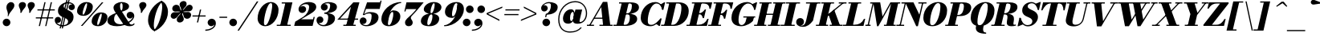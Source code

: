 SplineFontDB: 3.0
FontName: Bodoni-06-Fatface-Italic
FullName: Bodoni* 06 Fatface Italic
FamilyName: Bodoni* 06 Fatface
Weight: Fatface
Copyright: Copyright (c) 2017, Owen Earl,,, (EwonRael@yahoo.com)
Version: 001.0
ItalicAngle: -13
UnderlinePosition: -408
UnderlineWidth: 204
Ascent: 3276
Descent: 820
InvalidEm: 0
LayerCount: 2
Layer: 0 0 "Back" 1
Layer: 1 0 "Fore" 0
PreferredKerning: 4
XUID: [1021 31 -699969567 16487490]
FSType: 0
OS2Version: 0
OS2_WeightWidthSlopeOnly: 0
OS2_UseTypoMetrics: 1
CreationTime: 1460762150
ModificationTime: 1579350191
PfmFamily: 17
TTFWeight: 900
TTFWidth: 5
LineGap: 0
VLineGap: 0
OS2TypoAscent: 4194
OS2TypoAOffset: 0
OS2TypoDescent: -820
OS2TypoDOffset: 0
OS2TypoLinegap: 0
OS2WinAscent: 4096
OS2WinAOffset: 0
OS2WinDescent: 1638
OS2WinDOffset: 0
HheadAscent: 4194
HheadAOffset: 0
HheadDescent: -820
HheadDOffset: 0
OS2CapHeight: 3072
OS2XHeight: 1884
OS2FamilyClass: 768
OS2Vendor: 'it* '
OS2UnicodeRanges: 00000001.00000000.00000000.00000000
Lookup: 1 0 0 "'ss04' Style Set 4 lookup 5" { "'ss04' Style Set 4 lookup 5-1"  } ['ss04' ('DFLT' <'dflt' > 'grek' <'dflt' > 'latn' <'dflt' > ) ]
Lookup: 1 0 0 "'ss02' Style Set 2 lookup 4" { "'ss02' Style Set 2 lookup 4-1"  } ['ss02' ('DFLT' <'dflt' > 'grek' <'dflt' > 'latn' <'dflt' > ) ]
Lookup: 1 0 0 "'ss03' Style Set 3 lookup 5" { "'ss03' Style Set 3 lookup 5-1"  } ['ss03' ('DFLT' <'dflt' > 'grek' <'dflt' > 'latn' <'dflt' > ) ]
Lookup: 1 0 0 "'ss01' Style Set 1 lookup 2" { "'ss01' Style Set 1 lookup 2-1"  } ['ss01' ('DFLT' <'dflt' > 'grek' <'dflt' > 'latn' <'dflt' > ) ]
Lookup: 5 0 0 "'calt' Contextual Alternates lookup 3" { "'calt' Contextual Alternates lookup 3-1"  } ['calt' ('DFLT' <'dflt' > 'grek' <'dflt' > 'latn' <'dflt' > ) ]
Lookup: 4 0 1 "'liga' Standard Ligatures lookup 0" { "'liga' Standard Ligatures lookup 0-1"  } ['liga' ('DFLT' <'dflt' > 'grek' <'dflt' > 'latn' <'dflt' > ) ]
Lookup: 258 0 0 "'kern' Horizontal Kerning lookup 0" { "kerning like they all do" [150,0,6] } ['kern' ('DFLT' <'dflt' > 'grek' <'dflt' > 'latn' <'dflt' > ) ]
MarkAttachClasses: 1
DEI: 91125
KernClass2: 29 28 "kerning like they all do"
 75 A backslash Agrave Aacute Acircumflex Atilde Adieresis Aring uni013B Lslash
 1 B
 117 C E Egrave Eacute Ecircumflex Edieresis Cacute Ccircumflex Cdotaccent Ccaron Emacron Ebreve Edotaccent Eogonek Ecaron
 88 D O Q Eth Ograve Oacute Ocircumflex Otilde Odieresis Oslash Dcaron Dcroat Omacron Obreve
 34 F P Y Yacute Ycircumflex Ydieresis
 1 G
 103 H I M N Igrave Iacute Icircumflex Idieresis Ntilde Hcircumflex Itilde Imacron Ibreve Iogonek Idotaccent
 96 J U Ugrave Uacute Ucircumflex Udieresis IJ Jcircumflex Utilde Umacron Ubreve Uring Uogonek J.alt
 11 K X uni0136
 7 R R.alt
 1 S
 21 slash V W Wcircumflex
 26 Z Zacute Zdotaccent Zcaron
 16 T uni0162 Tcaron
 125 a h m n agrave aacute acircumflex atilde adieresis aring amacron abreve aogonek hcircumflex nacute uni0146 ncaron napostrophe
 23 b c e o p thorn eogonek
 41 d l lacute uni013C lslash uniFB02 uniFB04
 9 f uniFB00
 65 g r v w y ydieresis racute uni0157 rcaron wcircumflex ycircumflex
 3 i j
 24 k x uni0137 kgreenlandic
 36 s sacute scircumflex scedilla scaron
 9 t uni0163
 9 u uogonek
 26 z zacute zdotaccent zcaron
 68 quotedbl quotesingle quoteleft quoteright quotedblleft quotedblright
 12 comma period
 8 L Lacute
 82 slash A Agrave Aacute Acircumflex Atilde Adieresis Aring AE Amacron Abreve Aogonek
 252 B D E F H I K L M N P R Egrave Eacute Ecircumflex Edieresis Igrave Iacute Icircumflex Idieresis Eth Ntilde Thorn Hcircumflex Itilde Imacron Ibreve Iogonek Idotaccent IJ uni0136 Lacute uni013B Lcaron Ldot Lslash Nacute Ncaron Racute uni0156 Rcaron R.alt
 150 C G O Q Ograve Oacute Ocircumflex Otilde Odieresis Oslash Cacute Ccircumflex Cdotaccent Ccaron Gcircumflex Gbreve Gdotaccent uni0122 Omacron Obreve OE
 1 J
 1 S
 15 V W Wcircumflex
 37 U Utilde Umacron Ubreve Uring Uogonek
 1 X
 1 Y
 1 Z
 16 T uni0162 Tcaron
 12 a ae aogonek
 49 h l hcircumflex lacute uni013C lcaron ldot lslash
 196 c d e o q ccedilla egrave eacute ecircumflex edieresis ograve oacute ocircumflex otilde odieresis oslash cacute ccircumflex cdotaccent ccaron dcaron dcroat emacron ebreve edotaccent eogonek ecaron
 41 f uniFB00 uniFB01 uniFB02 uniFB03 uniFB04
 31 g gcircumflex gbreve gdotaccent
 93 i j igrave iacute icircumflex idieresis itilde imacron ibreve iogonek dotlessi ij jcircumflex
 51 m n p r nacute uni0146 ncaron racute uni0157 rcaron
 16 t uni0163 tcaron
 37 u utilde umacron ubreve uring uogonek
 29 v w y wcircumflex ycircumflex
 1 x
 26 z zacute zdotaccent zcaron
 68 quotedbl quotesingle quoteleft quoteright quotedblleft quotedblright
 12 comma period
 36 s sacute scircumflex scedilla scaron
 3 b k
 0 {} 0 {} 0 {} 0 {} 0 {} 0 {} 0 {} 0 {} 0 {} 0 {} 0 {} 0 {} 0 {} 0 {} 0 {} 0 {} 0 {} 0 {} 0 {} 0 {} 0 {} 0 {} 0 {} 0 {} 0 {} 0 {} 0 {} -205 {} 0 {} 41 {} 0 {} -369 {} 0 {} 0 {} -819 {} -369 {} 41 {} -737 {} 20 {} -369 {} -82 {} 0 {} -164 {} 0 {} 0 {} 0 {} 0 {} -164 {} -164 {} -328 {} 0 {} 0 {} -532 {} 0 {} 0 {} 0 {} 0 {} -287 {} -82 {} 0 {} -41 {} -41 {} -41 {} -82 {} -287 {} -328 {} -41 {} 0 {} 0 {} 0 {} 0 {} 0 {} -41 {} 0 {} 0 {} -82 {} 0 {} 0 {} 0 {} 0 {} -123 {} 0 {} -41 {} 0 {} 0 {} 0 {} 0 {} -41 {} 0 {} -41 {} 0 {} 0 {} 0 {} 0 {} 0 {} 0 {} 0 {} 0 {} 0 {} 0 {} 0 {} 0 {} 0 {} -123 {} -123 {} -82 {} 0 {} 0 {} 0 {} 0 {} 0 {} 0 {} 0 {} -492 {} -82 {} 41 {} -205 {} -82 {} -205 {} -123 {} -410 {} -492 {} -41 {} 0 {} -123 {} -82 {} 20 {} 0 {} 0 {} 0 {} 0 {} 0 {} 0 {} 41 {} 0 {} 0 {} 0 {} -205 {} 0 {} 0 {} 0 {} -614 {} 0 {} -82 {} -287 {} -82 {} 0 {} 0 {} -123 {} 0 {} -41 {} 0 {} -492 {} 0 {} -164 {} -123 {} -492 {} 0 {} -287 {} 0 {} -287 {} -164 {} -287 {} -287 {} 0 {} -532 {} -369 {} 0 {} 0 {} -348 {} -82 {} 82 {} -143 {} -82 {} -205 {} -164 {} -328 {} -205 {} -123 {} 0 {} -41 {} -82 {} 82 {} -123 {} 0 {} -82 {} 0 {} -41 {} 0 {} -82 {} -123 {} 82 {} -123 {} -123 {} 0 {} 0 {} 0 {} 0 {} 0 {} -123 {} 0 {} -41 {} 0 {} 0 {} 0 {} 0 {} 0 {} 82 {} -41 {} 0 {} -41 {} 0 {} 0 {} 0 {} 0 {} -102 {} -123 {} -123 {} 0 {} 41 {} 0 {} 0 {} 0 {} 0 {} 0 {} -492 {} 0 {} -123 {} -205 {} -123 {} 82 {} 41 {} -123 {} 0 {} 0 {} 0 {} -205 {} 0 {} -164 {} -123 {} -246 {} 0 {} -123 {} -123 {} -123 {} -123 {} -123 {} -164 {} 0 {} -287 {} -205 {} 0 {} 0 {} 41 {} 0 {} -410 {} 0 {} 0 {} -82 {} -82 {} 82 {} -123 {} 0 {} 0 {} -20 {} 0 {} -123 {} 41 {} 0 {} 41 {} 41 {} -164 {} -205 {} -369 {} 82 {} 82 {} -123 {} 0 {} 0 {} 0 {} 0 {} 41 {} 41 {} -123 {} 0 {} 0 {} -205 {} -246 {} 41 {} -410 {} 41 {} 0 {} -41 {} 20 {} -123 {} 20 {} -41 {} 0 {} 0 {} -164 {} -164 {} -82 {} 41 {} 41 {} -123 {} 0 {} 0 {} 0 {} 0 {} -287 {} -82 {} 0 {} 0 {} -82 {} -123 {} -123 {} -205 {} -205 {} -123 {} 0 {} -41 {} 0 {} 0 {} 0 {} -82 {} 0 {} -41 {} -82 {} -82 {} -123 {} -123 {} 0 {} -123 {} -82 {} 0 {} 0 {} 0 {} -819 {} 0 {} -238 {} -455 {} -90 {} 0 {} 0 {} -106 {} 0 {} 0 {} 0 {} -614 {} 0 {} -573 {} -410 {} -655 {} -41 {} -369 {} -287 {} -369 {} -287 {} -287 {} -410 {} 0 {} -778 {} -532 {} 0 {} 0 {} 0 {} 0 {} -82 {} 82 {} -82 {} 0 {} 0 {} 0 {} 0 {} 41 {} 0 {} 0 {} 0 {} 0 {} 0 {} -82 {} 0 {} 0 {} -82 {} -123 {} -205 {} 0 {} 41 {} -82 {} 0 {} 0 {} 0 {} 0 {} -369 {} 82 {} -41 {} -123 {} 0 {} 82 {} 41 {} -82 {} 82 {} 0 {} 0 {} -205 {} 0 {} -123 {} 0 {} 0 {} 0 {} 0 {} 0 {} -287 {} 0 {} 0 {} 0 {} 123 {} -369 {} -287 {} 0 {} 0 {} 0 {} 0 {} -164 {} 82 {} 0 {} -696 {} -205 {} 0 {} -696 {} 0 {} -369 {} 41 {} 0 {} 41 {} 0 {} -123 {} -82 {} -82 {} -41 {} -164 {} -123 {} 0 {} 41 {} -410 {} 0 {} 0 {} -123 {} 0 {} -205 {} -123 {} 0 {} 0 {} 0 {} -614 {} -123 {} -123 {} -696 {} -82 {} -410 {} 0 {} -82 {} 41 {} -164 {} 0 {} 0 {} 0 {} 20 {} -82 {} 82 {} -41 {} 0 {} -287 {} -123 {} 0 {} -205 {} 0 {} 0 {} 0 {} -82 {} 0 {} 0 {} -123 {} -164 {} 0 {} -205 {} 0 {} -123 {} 41 {} 0 {} 41 {} 0 {} -82 {} 0 {} 0 {} -82 {} -82 {} -123 {} 0 {} 0 {} -123 {} 0 {} 0 {} -82 {} 0 {} 0 {} 287 {} 123 {} 123 {} 246 {} 369 {} 328 {} 246 {} 287 {} 328 {} 369 {} -123 {} 287 {} -123 {} 0 {} -164 {} 0 {} 0 {} 0 {} 0 {} 82 {} 0 {} 0 {} 287 {} 0 {} 0 {} 0 {} 0 {} -287 {} -205 {} 0 {} -369 {} -123 {} -410 {} -164 {} -205 {} -696 {} -164 {} -614 {} 41 {} -82 {} 0 {} 41 {} -41 {} 0 {} 41 {} 82 {} 0 {} 82 {} 0 {} 0 {} 0 {} -123 {} 0 {} -82 {} 0 {} 0 {} 0 {} -123 {} 0 {} 0 {} -123 {} -123 {} 0 {} -164 {} 0 {} -123 {} -41 {} 0 {} 41 {} -164 {} -82 {} 0 {} -82 {} -41 {} -61 {} -123 {} 0 {} 0 {} -164 {} 0 {} 0 {} -123 {} 0 {} 82 {} 82 {} 0 {} 82 {} 0 {} -532 {} -205 {} 82 {} -614 {} 123 {} -410 {} 0 {} 82 {} 0 {} 82 {} -41 {} 0 {} 0 {} -41 {} -82 {} 0 {} 0 {} 82 {} -123 {} 0 {} 0 {} 0 {} 0 {} -123 {} -123 {} -123 {} 0 {} 0 {} -614 {} -164 {} -123 {} -696 {} 0 {} -410 {} -41 {} -82 {} 0 {} 0 {} -41 {} 0 {} -82 {} -82 {} -82 {} -41 {} -82 {} -41 {} -164 {} -82 {} 0 {} -123 {} 0 {} -123 {} 0 {} 0 {} 123 {} 0 {} -410 {} -123 {} 0 {} -532 {} 0 {} -164 {} 41 {} 0 {} 0 {} 0 {} 0 {} 0 {} 0 {} 0 {} -41 {} 0 {} 0 {} 0 {} -82 {} 0 {} 0 {} 0 {} 0 {} 0 {} 0 {} -123 {} 0 {} 0 {} -532 {} -246 {} 0 {} -655 {} 82 {} -287 {} -82 {} 0 {} -41 {} 0 {} 0 {} 0 {} 0 {} -123 {} -123 {} -123 {} 0 {} 0 {} -287 {} 0 {} 0 {} -123 {} 0 {} 0 {} 0 {} 0 {} 0 {} 0 {} -492 {} -123 {} 0 {} -614 {} 0 {} -287 {} 82 {} 0 {} 0 {} 0 {} 0 {} 0 {} 0 {} 0 {} 0 {} 41 {} 82 {} 0 {} 0 {} 0 {} 0 {} 0 {} 0 {} -696 {} 0 {} -123 {} -205 {} -82 {} 0 {} 0 {} -82 {} 0 {} 0 {} 0 {} -287 {} 0 {} -205 {} 0 {} -205 {} 0 {} 0 {} 0 {} 0 {} 0 {} 0 {} -123 {} 0 {} -123 {} -164 {} 0 {} 0 {} 0 {} 0 {} -123 {} 123 {} 0 {} -696 {} -123 {} 0 {} -696 {} 0 {} -410 {} 0 {} 0 {} -123 {} 0 {} 0 {} 0 {} 0 {} -205 {} -123 {} -410 {} 0 {} 0 {} -123 {} 0 {} 0 {} 0 {} 0 {} 0 {} 0 {} -82 {} 123 {} 0 {} -492 {} -82 {} 0 {} -492 {} 123 {} -287 {} 0 {} -82 {} 0 {} -205 {} -164 {} -123 {} -82 {} -164 {} -123 {} -246 {} 0 {} 0 {} -614 {} 0 {} 0 {} -164 {}
ContextSub2: class "'calt' Contextual Alternates lookup 3-1" 4 4 4 3
  Class: 1 R
  Class: 5 R.alt
  Class: 39 A B D E F H I K M N P b f h i k l m n r
  BClass: 1 R
  BClass: 5 R.alt
  BClass: 39 A B D E F H I K M N P b f h i k l m n r
  FClass: 1 R
  FClass: 5 R.alt
  FClass: 39 A B D E F H I K M N P b f h i k l m n r
 2 0 0
  ClsList: 1 3
  BClsList:
  FClsList:
 1
  SeqLookup: 0 "'ss01' Style Set 1 lookup 2"
 2 0 0
  ClsList: 1 1
  BClsList:
  FClsList:
 1
  SeqLookup: 0 "'ss01' Style Set 1 lookup 2"
 2 0 0
  ClsList: 1 2
  BClsList:
  FClsList:
 1
  SeqLookup: 0 "'ss01' Style Set 1 lookup 2"
  ClassNames: "All_Others" "1" "2" "3"
  BClassNames: "All_Others" "1" "2" "3"
  FClassNames: "All_Others" "1" "2" "3"
EndFPST
LangName: 1033 "" "" "Fatface Italic" "" "" "" "" "" "" "" "" "" "" "Copyright (c) 2019, Owen Earl,,, (<URL|email>),+AAoA-with Reserved Font Name Bodoni* 11 Fatface.+AAoACgAA-This Font Software is licensed under the SIL Open Font License, Version 1.1.+AAoA-This license is copied below, and is also available with a FAQ at:+AAoA-http://scripts.sil.org/OFL+AAoACgAK------------------------------------------------------------+AAoA-SIL OPEN FONT LICENSE Version 1.1 - 26 February 2007+AAoA------------------------------------------------------------+AAoACgAA-PREAMBLE+AAoA-The goals of the Open Font License (OFL) are to stimulate worldwide+AAoA-development of collaborative font projects, to support the font creation+AAoA-efforts of academic and linguistic communities, and to provide a free and+AAoA-open framework in which fonts may be shared and improved in partnership+AAoA-with others.+AAoACgAA-The OFL allows the licensed fonts to be used, studied, modified and+AAoA-redistributed freely as long as they are not sold by themselves. The+AAoA-fonts, including any derivative works, can be bundled, embedded, +AAoA-redistributed and/or sold with any software provided that any reserved+AAoA-names are not used by derivative works. The fonts and derivatives,+AAoA-however, cannot be released under any other type of license. The+AAoA-requirement for fonts to remain under this license does not apply+AAoA-to any document created using the fonts or their derivatives.+AAoACgAA-DEFINITIONS+AAoAIgAA-Font Software+ACIA refers to the set of files released by the Copyright+AAoA-Holder(s) under this license and clearly marked as such. This may+AAoA-include source files, build scripts and documentation.+AAoACgAi-Reserved Font Name+ACIA refers to any names specified as such after the+AAoA-copyright statement(s).+AAoACgAi-Original Version+ACIA refers to the collection of Font Software components as+AAoA-distributed by the Copyright Holder(s).+AAoACgAi-Modified Version+ACIA refers to any derivative made by adding to, deleting,+AAoA-or substituting -- in part or in whole -- any of the components of the+AAoA-Original Version, by changing formats or by porting the Font Software to a+AAoA-new environment.+AAoACgAi-Author+ACIA refers to any designer, engineer, programmer, technical+AAoA-writer or other person who contributed to the Font Software.+AAoACgAA-PERMISSION & CONDITIONS+AAoA-Permission is hereby granted, free of charge, to any person obtaining+AAoA-a copy of the Font Software, to use, study, copy, merge, embed, modify,+AAoA-redistribute, and sell modified and unmodified copies of the Font+AAoA-Software, subject to the following conditions:+AAoACgAA-1) Neither the Font Software nor any of its individual components,+AAoA-in Original or Modified Versions, may be sold by itself.+AAoACgAA-2) Original or Modified Versions of the Font Software may be bundled,+AAoA-redistributed and/or sold with any software, provided that each copy+AAoA-contains the above copyright notice and this license. These can be+AAoA-included either as stand-alone text files, human-readable headers or+AAoA-in the appropriate machine-readable metadata fields within text or+AAoA-binary files as long as those fields can be easily viewed by the user.+AAoACgAA-3) No Modified Version of the Font Software may use the Reserved Font+AAoA-Name(s) unless explicit written permission is granted by the corresponding+AAoA-Copyright Holder. This restriction only applies to the primary font name as+AAoA-presented to the users.+AAoACgAA-4) The name(s) of the Copyright Holder(s) or the Author(s) of the Font+AAoA-Software shall not be used to promote, endorse or advertise any+AAoA-Modified Version, except to acknowledge the contribution(s) of the+AAoA-Copyright Holder(s) and the Author(s) or with their explicit written+AAoA-permission.+AAoACgAA-5) The Font Software, modified or unmodified, in part or in whole,+AAoA-must be distributed entirely under this license, and must not be+AAoA-distributed under any other license. The requirement for fonts to+AAoA-remain under this license does not apply to any document created+AAoA-using the Font Software.+AAoACgAA-TERMINATION+AAoA-This license becomes null and void if any of the above conditions are+AAoA-not met.+AAoACgAA-DISCLAIMER+AAoA-THE FONT SOFTWARE IS PROVIDED +ACIA-AS IS+ACIA, WITHOUT WARRANTY OF ANY KIND,+AAoA-EXPRESS OR IMPLIED, INCLUDING BUT NOT LIMITED TO ANY WARRANTIES OF+AAoA-MERCHANTABILITY, FITNESS FOR A PARTICULAR PURPOSE AND NONINFRINGEMENT+AAoA-OF COPYRIGHT, PATENT, TRADEMARK, OR OTHER RIGHT. IN NO EVENT SHALL THE+AAoA-COPYRIGHT HOLDER BE LIABLE FOR ANY CLAIM, DAMAGES OR OTHER LIABILITY,+AAoA-INCLUDING ANY GENERAL, SPECIAL, INDIRECT, INCIDENTAL, OR CONSEQUENTIAL+AAoA-DAMAGES, WHETHER IN AN ACTION OF CONTRACT, TORT OR OTHERWISE, ARISING+AAoA-FROM, OUT OF THE USE OR INABILITY TO USE THE FONT SOFTWARE OR FROM+AAoA-OTHER DEALINGS IN THE FONT SOFTWARE." "http://scripts.sil.org/OFL" "" "Bodoni* 06"
Encoding: UnicodeBmp
UnicodeInterp: none
NameList: AGL For New Fonts
DisplaySize: -96
AntiAlias: 1
FitToEm: 0
WinInfo: 64240 16 4
BeginPrivate: 0
EndPrivate
Grid
-4096 -614.400390625 m 0
 8192 -614.400390625 l 1024
-4096 2293.75976562 m 0
 8192 2293.75976562 l 1024
  Named: "Numbers"
-4096 -1024 m 0
 8192 -1024 l 1024
  Named: "Decenders"
-4096 1884.16015625 m 0
 8192 1884.16015625 l 1024
  Named: "LOWER CASE"
-4096 -40.9599609375 m 0
 8192 -40.9599609375 l 1024
  Named: "Overflow"
-4059.13574219 3072 m 0
 8228.86425781 3072 l 1024
  Named: "CAPITAL HIGHT"
EndSplineSet
TeXData: 1 0 0 314572 157286 104857 545260 1048576 104857 783286 444596 497025 792723 393216 433062 380633 303038 157286 324010 404750 52429 2506097 1059062 262144
BeginChars: 65541 353

StartChar: ampersand
Encoding: 38 38 0
GlifName: ampersand
Width: 3551
Flags: HMW
LayerCount: 2
Fore
SplineSet
1824 1950 m 17
 1999 2086 2016 2267 2016 2602 c 0
 2016 2854 1957 2975 1860 2975 c 0
 1735 2975 1695 2808 1695 2550 c 0
 1695 2407 1711.90184052 2203.03104078 1855 1975 c 2
 2844 399 l 2
 2932 259 3021 174 3185 174 c 0
 3303 174 3370 234 3442 327 c 1
 3563 287 l 1
 3485 107 3307 -41 2893 -41 c 0
 2504 -41 2172 129 2013 373 c 2
 1001 1925 l 2
 901 2078 855 2245 855 2388 c 0
 855 2798 1364 3113 1921 3113 c 0
 2357 3113 2841 2900 2841 2572 c 0
 2841 2159 2409 2002 1889 1832 c 1
 1824 1950 l 17
1194 1700 m 13
 1250 1574 l 1
 1060 1474 932 1231.00097656 932 874 c 0
 932 462 1235 214 1701 214 c 0
 2546 214 3336 875 3336 1245 c 2
 3336 1255 l 17
 3299 1090 3140 962 2981 962 c 0
 2687 962 2534 1184 2534 1406 c 0
 2534 1639 2716 1839 2998 1839 c 0
 3245 1839 3511 1647 3511 1290 c 0
 3511 717 2515 -41 1299 -41 c 0
 713 -41 82 123 82 675 c 0
 82 1248 607 1466 1194 1700 c 13
EndSplineSet
Validated: 5
EndChar

StartChar: period
Encoding: 46 46 1
GlifName: period
Width: 1310
Flags: HMW
LayerCount: 2
Fore
SplineSet
164 451 m 4
 164 721 385 942 655 942 c 4
 925 942 1147 721 1147 451 c 4
 1147 181 925 -41 655 -41 c 4
 385 -41 164 181 164 451 c 4
EndSplineSet
Validated: 1
EndChar

StartChar: zero
Encoding: 48 48 2
GlifName: zero
Width: 2867
Flags: HMW
LayerCount: 2
Fore
SplineSet
1974 3113 m 0
 2580 3113 2961 2642 2961 2114 c 0
 2961 930 2142 -41 1278 -41 c 0
 672 -41 291 430 291 958 c 0
 291 2142 1110 3113 1974 3113 c 0
1974 2975 m 0
 1519 2975 1102 1112 1102 453 c 4
 1102 224 1126 97 1278 97 c 4
 1733 97 2150 2041 2150 2619 c 0
 2150 2848 2126 2975 1974 2975 c 0
EndSplineSet
Validated: 1
EndChar

StartChar: one
Encoding: 49 49 3
GlifName: one
Width: 2273
VWidth: 4730
Flags: HMW
LayerCount: 2
Fore
SplineSet
-134 150 m 1
 1648 150 l 1
 1648 0 l 1
 -134 0 l 1
 -134 150 l 1
948 2922 m 1
 500 2922 l 1
 500 3072 l 1
 1864 3072 l 1
 1167 0 l 1
 287 0 l 1
 948 2922 l 1
EndSplineSet
Validated: 5
EndChar

StartChar: two
Encoding: 50 50 4
GlifName: two
Width: 2703
VWidth: 4730
Flags: HMW
LayerCount: 2
Fore
SplineSet
578 2364 m 5
 633 2489 793 2589 926 2589 c 4
 1180 2589 1360 2413 1360 2175 c 0
 1360 1888 1093 1688 868 1688 c 0
 643 1688 389 1831 389 2167 c 0
 389 2646 975 3113 1700 3113 c 0
 2114 3113 2650 2990 2650 2458 c 0
 2650 1926 1836 1540 1426 1290 c 2
 721 860 l 1
 2238 860 l 1
 2312 1167 l 1
 2462 1167 l 1
 2187 0 l 1
 -168 0 l 1
 -29 553 l 1
 975 1171 l 2
 1475 1478 1741 2064 1741 2449 c 0
 1741 2752 1601 2836 1282 2836 c 0
 938 2836 645 2581 578 2364 c 5
EndSplineSet
Validated: 1
EndChar

StartChar: three
Encoding: 51 51 5
GlifName: three
Width: 2584
VWidth: 4730
Flags: HMW
LayerCount: 2
Fore
SplineSet
573 2458 m 0
 573 2835 1020 3109 1520 3109 c 0
 2057 3109 2626 2958 2626 2466 c 0
 2626 1934 1962 1642 1016 1642 c 1
 1016 1734 l 1
 1667 1734 1761 2404 1761 2666 c 0
 1761 2889 1659 2951 1417 2951 c 0
 1297 2951 1128 2915 999 2847 c 5
 1015 2851 1039 2853 1073 2853 c 0
 1315 2853 1450 2658 1450 2433 c 0
 1450 2187 1237 1999 1012 1999 c 0
 766 1999 573 2208 573 2458 c 0
20 741 m 0
 20 1032 205 1233 471 1233 c 0
 717 1233 897 1028 897 799 c 0
 897 545 701 369 459 369 c 0
 373 369 344 378 305 389 c 1
 401 273 586 113 905 113 c 0
 1392 113 1516 762 1516 1147 c 0
 1516 1450 1381 1588 1016 1588 c 1
 1016 1679 l 1
 1880 1679 2380 1475 2380 983 c 0
 2380 287 1605 -41 946 -41 c 0
 323 -41 20 405 20 741 c 0
EndSplineSet
Validated: 5
EndChar

StartChar: four
Encoding: 52 52 6
GlifName: four
Width: 2973
VWidth: 4730
Flags: HMW
LayerCount: 2
Fore
SplineSet
2458 150 m 1
 2458 0 l 1
 881 0 l 1
 881 150 l 1
 2458 150 l 1
2933 3072 m 1
 2109 0 l 1
 1229 0 l 1
 1855 2494 l 5
 464 956 l 1
 2765 956 l 1
 2765 806 l 1
 113 806 l 1
 2154 3072 l 1
 2933 3072 l 1
EndSplineSet
Validated: 5
Substitution2: "'ss03' Style Set 3 lookup 5-1" four.alt
EndChar

StartChar: five
Encoding: 53 53 7
GlifName: five
Width: 2568
VWidth: 4730
Flags: HMW
LayerCount: 2
Fore
SplineSet
2400 1106 m 0
 2400 328 1503 -41 885 -41 c 0
 303 -41 0 274 0 651 c 0
 0 901 192 1110 438 1110 c 0
 663 1110 877 922 877 676 c 0
 877 410 680 246 438 246 c 4
 351 246 318 267 295 276 c 5
 408 199 550 101 844 101 c 4
 1372 101 1520 844 1520 1311 c 0
 1520 1584 1372 1624 1171 1624 c 0
 956 1624 775 1577 632 1421 c 1
 485 1421 l 1
 632 1654 970 1802 1343 1802 c 0
 1921 1802 2400 1638 2400 1106 c 0
2544 2212 m 1
 804 2212 l 1
 530 1421 l 1
 388 1421 l 1
 937 3072 l 1
 2590 3072 l 1
 2644 3297 l 1
 2793 3297 l 1
 2544 2212 l 1
EndSplineSet
Validated: 5
EndChar

StartChar: six
Encoding: 54 54 8
GlifName: six
Width: 2703
VWidth: 4730
Flags: HMW
LayerCount: 2
Fore
SplineSet
1720 1529 m 4
 1720 1750 1695 1820 1597 1820 c 4
 1298 1820 1036 779 1036 328 c 1
 876 328 l 1
 876 807 1082 2028 1741 2028 c 0
 2155 2028 2621 1802 2621 1229 c 0
 2621 451 1863 -41 1163 -41 c 0
 626 -41 205 246 205 901 c 0
 205 1937 1319 3113 2724 3113 c 1
 2724 2975 l 1
 1766 2975 1044 1524 1044 983 c 1
 1036 328 l 1
 1036 148 1086 109 1192 109 c 0
 1479 109 1720 1103 1720 1529 c 4
EndSplineSet
Validated: 5
EndChar

StartChar: seven
Encoding: 55 55 9
GlifName: seven
Width: 2490
VWidth: 4730
Flags: HMW
LayerCount: 2
Fore
SplineSet
557 434 m 0
 557 840 1003 1094 1388 1491 c 0
 1654 1765 1760 1884 2010 2191 c 1
 693 2191 l 1
 623 1884 l 1
 471 1884 l 1
 741 3072 l 1
 2934 3072 l 1
 2934 3072 2209 2155 1742 1647 c 0
 1431 1311 1296 1216 1296 1032 c 0
 1296 856 1540 712 1540 442 c 0
 1540 168 1335 -41 1032 -41 c 0
 770 -41 557 110 557 434 c 0
EndSplineSet
Validated: 1
EndChar

StartChar: eight
Encoding: 56 56 10
GlifName: eight
Width: 2744
VWidth: 4730
Flags: HMW
LayerCount: 2
Fore
SplineSet
1352 1877 m 0
 1352 1779 1356 1652 1442 1652 c 0
 1684 1652 1884 2373 1884 2758 c 0
 1884 2815 1880 2963 1774 2963 c 0
 1614 2963 1352 2262 1352 1877 c 0
492 2150 m 0
 492 2642 1082 3113 1782 3113 c 0
 2400 3113 2744 2765 2744 2437 c 0
 2744 1905 2032 1556 1454 1556 c 0
 958 1556 492 1822 492 2150 c 0
942 396 m 4
 942 216 966 109 1085 109 c 4
 1368 109 1597 810 1597 1195 c 0
 1597 1375 1573 1502 1454 1502 c 0
 1171 1502 942 781 942 396 c 4
123 614 m 0
 123 1106 549 1597 1372 1597 c 0
 2072 1597 2458 1352 2458 942 c 0
 2458 450 2031 -41 1208 -41 c 0
 508 -41 123 204 123 614 c 0
EndSplineSet
Validated: 5
EndChar

StartChar: nine
Encoding: 57 57 11
GlifName: nine
Width: 2703
VWidth: 4730
Flags: HMW
LayerCount: 2
Fore
Refer: 8 54 S -1 1.22465e-16 -1.22465e-16 -1 3050 3072 2
Validated: 5
EndChar

StartChar: A
Encoding: 65 65 12
GlifName: A_
Width: 3358
Flags: HMW
LayerCount: 2
Fore
SplineSet
-205 150 m 1
 696 150 l 1
 696 0 l 1
 -205 0 l 1
 -205 150 l 1
1393 150 m 1
 3072 150 l 1
 3072 0 l 1
 1393 0 l 1
 1393 150 l 1
737 1078 m 1
 2089 1078 l 1
 2089 929 l 1
 737 929 l 1
 737 1078 l 1
1614 2458 m 1
 201 0 l 1
 28 0 l 1
 1835 3133 l 1
 2396 3133 l 1
 2785 0 l 1
 1864 0 l 1
 1614 2458 l 1
EndSplineSet
Validated: 5
EndChar

StartChar: B
Encoding: 66 66 13
GlifName: B_
Width: 3031
Flags: HMW
LayerCount: 2
Fore
SplineSet
1311 0 m 2
 -205 0 l 1
 -205 150 l 1
 1311 150 l 2
 1602 150 1884 455 1884 1065 c 0
 1884 1430 1769 1502 1540 1502 c 2
 1106 1502 l 1
 1106 1597 l 1
 1663 1597 l 2
 2241 1597 2826 1433 2826 901 c 0
 2826 287 2052 0 1311 0 c 2
881 3072 m 1
 1761 3072 l 1
 1044 0 l 1
 164 0 l 1
 881 3072 l 1
1597 1556 m 2
 1106 1556 l 1
 1106 1652 l 1
 1597 1652 l 2
 1908 1652 2150 2073 2150 2601 c 0
 2150 2843 2072 2922 1884 2922 c 2
 512 2922 l 1
 512 3072 l 1
 1905 3072 l 2
 2646 3072 3052 2888 3052 2396 c 0
 3052 1823 2256 1556 1597 1556 c 2
EndSplineSet
Validated: 5
EndChar

StartChar: C
Encoding: 67 67 14
GlifName: C_
Width: 2981
Flags: HMW
LayerCount: 2
Fore
SplineSet
1454 -41 m 0
 704 -41 205 376 205 1044 c 0
 205 2162 1032 3113 2068 3113 c 0
 2633 3113 2976 2695 3031 2109 c 5
 2949 2109 l 1
 2781 2732 2494 2922 2232 2922 c 0
 1478 2922 1106 1462 1106 717 c 0
 1106 340 1143 142 1569 142 c 0
 1995 142 2355 545 2724 963 c 1
 2806 963 l 1
 2478 459 2040 -41 1454 -41 c 0
2949 2109 m 1
 2896 2486 l 1
 2841.91473597 2595.46412492 2767.11871917 2684.76923456 2683 2765 c 1
 3187 3072 l 1
 3316 3072 l 1
 3099 2109 l 1
 2949 2109 l 1
2724 963 m 1
 2874 963 l 1
 2648 0 l 1
 2519 0 l 1
 2150 287 l 1
 2268.52182167 361.892617165 2385.77723294 451.121209249 2499 586 c 1
 2724 963 l 1
EndSplineSet
Validated: 5
EndChar

StartChar: D
Encoding: 68 68 15
GlifName: D_
Width: 3358
Flags: HMW
LayerCount: 2
Fore
SplineSet
901 3072 m 1
 1782 3072 l 1
 1085 0 l 1
 205 0 l 1
 901 3072 l 1
1495 0 m 2
 -164 0 l 1
 -164 150 l 5
 1331 150 l 6
 2085 150 2421 1650 2421 2314 c 0
 2421 2691 2372 2922 1987 2922 c 2
 492 2922 l 1
 492 3072 l 1
 2109 3072 l 2
 2777 3072 3359 2737 3359 1946 c 0
 3359 951 2613 0 1495 0 c 2
EndSplineSet
Validated: 5
EndChar

StartChar: E
Encoding: 69 69 16
GlifName: E_
Width: 2767
Flags: HMW
LayerCount: 2
Fore
SplineSet
487 3072 m 1
 3074 3072 l 1
 2878 2232 l 1
 2728 2232 l 1
 2708 2670 2482 2922 2003 2922 c 2
 487 2922 l 1
 487 3072 l 1
856 3072 m 1
 1737 3072 l 1
 1024 0 l 1
 143 0 l 1
 856 3072 l 1
1466 1514 m 2
 1217 1514 l 1
 1217 1664 l 1
 1466 1664 l 2
 1699 1664 1950 1868 2134 2142 c 1
 2284 2142 l 1
 2022 1016 l 1
 1872 1016 l 1
 1811 1290 1699 1514 1466 1514 c 2
2403 0 m 1
 -205 0 l 1
 -205 150 l 5
 1290 150 l 6
 1851 150 2224 402 2466 922 c 1
 2616 922 l 1
 2403 0 l 1
EndSplineSet
Validated: 5
EndChar

StartChar: F
Encoding: 70 70 17
GlifName: F_
Width: 2644
Flags: HMW
LayerCount: 2
Fore
SplineSet
1389 1453 m 2
 1245 1453 l 1
 1245 1603 l 1
 1389 1603 l 2
 1659 1603 1905 1827 2081 2101 c 1
 2231 2101 l 1
 1964 934 l 1
 1815 934 l 1
 1754 1208 1663 1453 1389 1453 c 2
-205 150 m 5
 1434 150 l 5
 1434 0 l 1
 -205 0 l 1
 -205 150 l 5
856 3072 m 1
 1737 3072 l 1
 1024 0 l 1
 143 0 l 1
 856 3072 l 1
487 3072 m 1
 2993 3072 l 1
 2796 2232 l 1
 2646 2232 l 1
 2626 2670 2441 2922 1962 2922 c 2
 487 2922 l 1
 487 3072 l 1
EndSplineSet
Validated: 5
EndChar

StartChar: G
Encoding: 71 71 18
GlifName: G_
Width: 3411
Flags: HMW
LayerCount: 2
Fore
SplineSet
2163 1147 m 1
 3080 1147 l 1
 2957 676 l 1
 2773 418 2122 -41 1454 -41 c 0
 745 -41 205 294 205 1044 c 0
 205 2244 1196 3113 2191 3113 c 0
 2766 3113 3171 2695 3191 2109 c 1
 3109 2109 l 1
 2998 2650 2699 2922 2355 2922 c 0
 1560 2922 1106 1626 1106 799 c 0
 1106 381 1192 110 1495 110 c 0
 1716 110 1852 258 1995 512 c 1
 2163 1147 l 1
1720 1242 m 1
 3236 1242 l 1
 3236 1092 l 1
 1720 1092 l 1
 1720 1242 l 1
3351 3072 m 1
 3480 3072 l 1
 3259 2109 l 1
 3109 2109 l 1
 3064 2441 l 5
 2979.77577428 2574.91122336 2901.33454306 2699.75530073 2822 2826 c 5
 3351 3072 l 1
EndSplineSet
Validated: 5
EndChar

StartChar: H
Encoding: 72 72 19
GlifName: H_
Width: 3420
Flags: HMW
LayerCount: 2
Fore
SplineSet
1577 150 m 1
 3133 150 l 1
 3133 0 l 1
 1577 0 l 1
 1577 150 l 1
2253 3072 m 1
 3809 3072 l 1
 3809 2922 l 1
 2253 2922 l 1
 2253 3072 l 1
2580 3072 m 1
 3461 3072 l 1
 2765 0 l 1
 1884 0 l 1
 2580 3072 l 1
-184 150 m 1
 1372 150 l 1
 1372 0 l 1
 -184 0 l 1
 -184 150 l 1
492 3072 m 1
 2048 3072 l 1
 2048 2922 l 1
 492 2922 l 1
 492 3072 l 1
860 3072 m 1
 1741 3072 l 1
 1044 0 l 1
 164 0 l 1
 860 3072 l 1
827 1590 m 5
 2302 1590 l 5
 2302 1441 l 1
 827 1441 l 1
 827 1590 l 5
EndSplineSet
Validated: 5
EndChar

StartChar: I
Encoding: 73 73 20
GlifName: I_
Width: 1904
Flags: HMW
LayerCount: 2
Fore
SplineSet
-184 150 m 5
 1618 150 l 5
 1618 0 l 1
 -184 0 l 1
 -184 150 l 5
492 3072 m 1
 2294 3072 l 1
 2294 2922 l 1
 492 2922 l 1
 492 3072 l 1
963 3072 m 1
 1843 3072 l 1
 1147 0 l 1
 266 0 l 1
 963 3072 l 1
EndSplineSet
Validated: 5
EndChar

StartChar: J
Encoding: 74 74 21
GlifName: J_
Width: 2564
Flags: HMW
LayerCount: 2
Fore
SplineSet
1110 3072 m 1
 2953 3072 l 1
 2953 2922 l 1
 1110 2922 l 1
 1110 3072 l 1
393 55 m 1
 436 49 483 35 578 35 c 4
 828 35 1012 205 1143 778 c 2
 1663 3072 l 1
 2544 3072 l 1
 2007 692 l 1
 1638 200 1278 -123 700 -123 c 0
 180 -123 -143 143 -143 512 c 0
 -143 766 49 1024 377 1024 c 0
 643 1024 852 828 852 537 c 0
 852 250 657 55 395 55 c 0
 394 55 394 55 393 55 c 1
EndSplineSet
Validated: 5
Substitution2: "'ss02' Style Set 2 lookup 4-1" J.alt
EndChar

StartChar: K
Encoding: 75 75 22
GlifName: K_
Width: 3469
Flags: HMW
LayerCount: 2
Fore
SplineSet
-184 150 m 1
 1372 150 l 1
 1372 0 l 1
 -184 0 l 1
 -184 150 l 1
492 3072 m 1
 2130 3072 l 1
 2130 2922 l 1
 492 2922 l 1
 492 3072 l 1
860 3072 m 1
 1741 3072 l 1
 1044 0 l 1
 164 0 l 1
 860 3072 l 1
869 889 m 5
 631 889 l 1
 3248 3064 l 1
 3465 3064 l 5
 869 889 l 5
1565 150 m 1
 3228 150 l 1
 3228 0 l 1
 1565 0 l 1
 1565 150 l 1
3715 2922 m 1
 2732 2922 l 1
 2732 3072 l 1
 3715 3072 l 1
 3715 2922 l 1
2908 0 m 1
 1929 0 l 1
 1405 1516 l 1
 2146 2101 l 1
 2908 0 l 1
EndSplineSet
Validated: 5
EndChar

StartChar: L
Encoding: 76 76 23
GlifName: L_
Width: 2738
Flags: HMW
LayerCount: 2
Fore
SplineSet
856 3072 m 1
 1737 3072 l 1
 1024 0 l 1
 143 0 l 1
 856 3072 l 1
487 3072 m 1
 2105 3072 l 1
 2105 2922 l 1
 487 2922 l 1
 487 3072 l 1
2403 0 m 5
 -205 0 l 1
 -205 150 l 1
 1208 150 l 2
 1851 150 2224 402 2466 922 c 1
 2616 922 l 5
 2403 0 l 5
EndSplineSet
Validated: 5
EndChar

StartChar: M
Encoding: 77 77 24
GlifName: M_
Width: 4027
Flags: HMW
LayerCount: 2
Fore
SplineSet
2245 150 m 1
 3740 150 l 1
 3740 0 l 1
 2245 0 l 1
 2245 150 l 1
4052 2922 m 1
 3413 0 l 1
 2532 0 l 1
 3188 3072 l 1
 4314 3072 l 1
 4314 2922 l 1
 4052 2922 l 1
2063 1229 m 1
 3070 3072 l 5
 3241 3072 l 1
 1533 -41 l 1
 1362 -41 l 1
 879 3072 l 1
 1764 3072 l 1
 2063 1229 l 1
782 2922 m 1
 492 2922 l 1
 492 3072 l 1
 957 3072 l 1
 301 0 l 1
 143 0 l 1
 782 2922 l 1
-123 150 m 1
 541 150 l 1
 541 0 l 1
 -123 0 l 1
 -123 150 l 1
EndSplineSet
Validated: 5
EndChar

StartChar: N
Encoding: 78 78 25
GlifName: N_
Width: 3221
Flags: HMW
LayerCount: 2
Fore
SplineSet
3132 3072 m 1
 3290 3072 l 1
 2581 -41 l 1
 2370 -41 l 1
 969 3072 l 1
 2014 3072 l 1
 2767 1470 l 1
 3132 3072 l 1
2640 3072 m 1
 3679 3072 l 1
 3679 2922 l 5
 2640 2922 l 5
 2640 3072 l 1
-164 150 m 1
 827 150 l 1
 827 0 l 1
 -164 0 l 1
 -164 150 l 1
895 2922 m 1
 492 2922 l 1
 492 3072 l 1
 1080 3072 l 1
 383 0 l 1
 225 0 l 1
 895 2922 l 1
EndSplineSet
Validated: 5
EndChar

StartChar: O
Encoding: 79 79 26
GlifName: O_
Width: 3235
Flags: HMW
LayerCount: 2
Fore
SplineSet
1372 -41 m 0
 622 -41 205 376 205 1044 c 0
 205 2326 1196 3113 2068 3113 c 0
 2777 3113 3236 2696 3236 2028 c 0
 3236 746 2285 -41 1372 -41 c 0
2068 2975 m 0
 1560 2975 1065 1503 1065 553 c 0
 1065 135 1151 99 1372 99 c 4
 1921 99 2376 1569 2376 2519 c 0
 2376 2855 2289 2975 2068 2975 c 0
EndSplineSet
Validated: 1
EndChar

StartChar: P
Encoding: 80 80 27
GlifName: P_
Width: 3010
Flags: HMW
LayerCount: 2
Fore
SplineSet
860 3072 m 1
 1741 3072 l 1
 1024 0 l 1
 143 0 l 1
 860 3072 l 1
-184 150 m 1
 1434 150 l 1
 1434 0 l 1
 -184 0 l 1
 -184 150 l 1
1741 1284 m 2
 1290 1284 l 1
 1290 1434 l 1
 1536 1434 l 2
 2011 1434 2200 2100 2200 2546 c 0
 2200 2788 2134 2922 1946 2922 c 2
 492 2922 l 1
 492 3072 l 1
 2150 3072 l 2
 2687 3072 3133 2875 3133 2383 c 0
 3133 1769 2564 1284 1741 1284 c 2
EndSplineSet
Validated: 5
EndChar

StartChar: Q
Encoding: 81 81 28
GlifName: Q_
Width: 3112
Flags: HMW
LayerCount: 2
Fore
SplineSet
2171 -874 m 5
 2171 -1024 l 1
 1135 -1024 696 -668 901 41 c 1
 1212 -16 1532 -12 1864 41 c 1
 1659 -704 1868 -874 2171 -874 c 5
2068 2975 m 0
 1560 2975 1065 1503 1065 553 c 0
 1065 135 1151 97 1372 97 c 0
 1921 97 2376 1569 2376 2519 c 0
 2376 2855 2289 2975 2068 2975 c 0
1372 -41 m 0
 622 -41 205 376 205 1044 c 0
 205 2326 1196 3113 2068 3113 c 0
 2777 3113 3236 2696 3236 2028 c 0
 3236 746 2285 -41 1372 -41 c 0
EndSplineSet
Validated: 37
EndChar

StartChar: R
Encoding: 82 82 29
GlifName: R_
Width: 3358
Flags: HMW
LayerCount: 2
Fore
SplineSet
3011 49 m 5
 2864 -8 2666 -41 2437 -41 c 4
 1114 -41 2544 1502 1536 1502 c 6
 1352 1502 l 5
 1352 1577 l 5
 1823 1577 l 6
 3433 1577 2364 148 2786 148 c 4
 2872 148 2909 170 2966 195 c 5
 3011 49 l 5
942 3072 m 5
 1823 3072 l 5
 1106 0 l 5
 225 0 l 5
 942 3072 l 5
-143 150 m 5
 1556 150 l 5
 1556 0 l 5
 -143 0 l 5
 -143 150 l 5
1782 1565 m 6
 1352 1565 l 5
 1352 1652 l 5
 1577 1652 l 6
 2175 1652 2314 2297 2314 2621 c 4
 2314 2822 2233 2922 1905 2922 c 6
 532 2922 l 5
 532 3072 l 5
 2191 3072 l 6
 2728 3072 3195 2909 3195 2458 c 4
 3195 1885 2605 1565 1782 1565 c 6
EndSplineSet
Validated: 37
Substitution2: "'ss01' Style Set 1 lookup 2-1" R.alt
EndChar

StartChar: S
Encoding: 83 83 30
GlifName: S_
Width: 2584
Flags: HMW
LayerCount: 2
Fore
SplineSet
2331 2503 m 1
 2261.61216529 2620.35851203 2197.42440758 2718.34172525 2114 2888 c 1
 2666 3113 l 1
 2796 3113 l 1
 2562 2109 l 1
 2413 2109 l 1
 2331 2503 l 1
2562 2109 m 1
 2413 2109 l 1
 2290 2555 2064 2951 1638 2951 c 0
 1368 2951 1118 2803 1118 2561 c 0
 1118 2008 2429 2130 2429 1147 c 0
 2429 574 1880 -61 1139 -61 c 0
 500 -61 190 552 67 1044 c 1
 217 1044 l 1
 340 638 570 105 1098 105 c 0
 1491 105 1712 310 1712 593 c 0
 1712 1310 422 1004 422 2028 c 0
 422 2724 1060 3113 1597 3113 c 0
 2121 3113 2439 2646 2562 2109 c 1
-41 -41 m 1
 -170 -41 l 1
 67 1044 l 1
 217 1044 l 1
 332 537 l 5
 412.098447912 391.797272349 470.550408577 300.103636868 532 201 c 5
 -41 -41 l 1
EndSplineSet
Validated: 5
EndChar

StartChar: T
Encoding: 84 84 31
GlifName: T_
Width: 3093
Flags: HMW
LayerCount: 2
Fore
SplineSet
449 150 m 5
 2231 150 l 5
 2231 0 l 1
 449 0 l 1
 449 150 l 5
1571 3072 m 1
 2452 3072 l 1
 1739 0 l 1
 859 0 l 1
 1571 3072 l 1
2554 2922 m 2
 1428 2922 l 2
 1031 2922 679 2544 437 2028 c 1
 287 2028 l 1
 520 3072 l 1
 3503 3072 l 1
 3269 2028 l 1
 3120 2028 l 1
 3116 2548 2951 2922 2554 2922 c 2
EndSplineSet
Validated: 5
EndChar

StartChar: U
Encoding: 85 85 32
GlifName: U_
Width: 3086
Flags: HMW
LayerCount: 2
Fore
SplineSet
2609 3072 m 1
 3476 3072 l 1
 3476 2922 l 1
 2609 2922 l 1
 2609 3072 l 1
479 3072 m 1
 2138 3072 l 1
 2138 2922 l 1
 479 2922 l 1
 479 3072 l 1
2998 3072 m 1
 3148 3072 l 1
 2657 942 l 2
 2510 299 2007 -61 1360 -61 c 0
 692 -61 221 270 377 942 c 2
 868 3072 l 1
 1749 3072 l 1
 1257 983 l 2
 1138 471 1139 150 1606 150 c 0
 1950 150 2372 352 2507 942 c 2
 2998 3072 l 1
EndSplineSet
Validated: 37
EndChar

StartChar: V
Encoding: 86 86 33
GlifName: V_
Width: 3406
Flags: HMW
LayerCount: 2
Fore
SplineSet
3816 2922 m 1
 2847 2922 l 1
 2847 3072 l 1
 3816 3072 l 1
 3816 2922 l 1
2150 2922 m 1
 471 2922 l 1
 471 3072 l 1
 2150 3072 l 1
 2150 2922 l 1
1929 614 m 1
 3342 3072 l 1
 3513 3072 l 1
 1706 -61 l 1
 1147 -61 l 1
 758 3072 l 1
 1679 3072 l 1
 1929 614 l 1
EndSplineSet
Validated: 5
EndChar

StartChar: W
Encoding: 87 87 34
GlifName: W_
Width: 5097
Flags: HMW
LayerCount: 2
Fore
SplineSet
2191 831 m 1
 2875 1954 l 1
 3042 1954 l 1
 1842 -41 l 1
 1343 -41 l 1
 766 3072 l 1
 1798 3072 l 1
 2191 831 l 1
3328 1708 m 1
 3162 1708 l 1
 4002 3072 l 1
 4168 3072 l 1
 3328 1708 l 1
5507 2922 m 1
 4688 2922 l 1
 4688 3072 l 1
 5507 3072 l 1
 5507 2922 l 1
4533 2922 m 1
 471 2922 l 1
 471 3072 l 1
 4533 3072 l 1
 4533 2922 l 1
3671 827 m 1
 5064 3072 l 1
 5230 3072 l 1
 3313 -41 l 1
 2938 -41 l 1
 2361 3072 l 1
 3262 3072 l 1
 3671 827 l 1
EndSplineSet
Validated: 5
EndChar

StartChar: X
Encoding: 88 88 35
GlifName: X_
Width: 3467
Flags: HMW
LayerCount: 2
Fore
SplineSet
1969 1544 m 5
 1765 1544 l 1
 3187 3064 l 1
 3369 3064 l 5
 1969 1544 l 5
310 0 m 1
 115 0 l 1
 1782 1708 l 1
 1973 1708 l 1
 310 0 l 1
1604 150 m 1
 3242 150 l 1
 3242 0 l 1
 1604 0 l 1
 1604 150 l 1
-225 150 m 1
 758 150 l 1
 758 0 l 1
 -225 0 l 1
 -225 150 l 1
2253 2922 m 1
 614 2922 l 1
 614 3072 l 1
 2253 3072 l 1
 2253 2922 l 1
3645 2922 m 1
 2744 2922 l 1
 2744 3072 l 1
 3645 3072 l 1
 3645 2922 l 1
2960 0 m 1
 1997 0 l 1
 901 3072 l 1
 1847 3072 l 1
 2960 0 l 1
EndSplineSet
Validated: 5
EndChar

StartChar: Y
Encoding: 89 89 36
GlifName: Y_
Width: 3194
Flags: HMW
LayerCount: 2
Fore
SplineSet
3604 2922 m 1
 2744 2922 l 1
 2744 3072 l 1
 3604 3072 l 1
 3604 2922 l 1
2191 2922 m 1
 471 2922 l 1
 471 3072 l 1
 2191 3072 l 1
 2191 2922 l 1
573 150 m 1
 2232 150 l 1
 2232 0 l 1
 573 0 l 1
 573 150 l 1
2195 1700 m 1
 3183 3064 l 1
 3369 3064 l 5
 2142 1410 l 1
 1823 0 l 1
 942 0 l 1
 1290 1544 l 1
 758 3072 l 1
 1782 3072 l 1
 2195 1700 l 1
EndSplineSet
Validated: 5
EndChar

StartChar: Z
Encoding: 90 90 37
GlifName: Z_
Width: 2719
Flags: HMW
LayerCount: 2
Fore
SplineSet
1901 2922 m 1
 1511 2922 l 2
 950 2922 704 2691 438 2253 c 1
 288 2253 l 5
 481 3072 l 5
 2986 3072 l 1
 2986 2922 l 1
 860 150 l 1
 1372 150 l 2
 1933 150 2138 385 2462 901 c 1
 2612 901 l 1
 2403 0 l 1
 -225 0 l 1
 -225 150 l 1
 1901 2922 l 1
EndSplineSet
Validated: 1
EndChar

StartChar: a
Encoding: 97 97 38
GlifName: a
Width: 2826
VWidth: 4730
Flags: HMW
LayerCount: 2
Fore
SplineSet
1542 1246 m 4
 1542 1463 1471 1592 1385 1592 c 4
 1205 1592 918 1101 918 552 c 4
 918 413 975 332 1061 332 c 4
 1270 332 1542 820 1542 1246 c 4
1656 1266 m 4
 1656 824 1311 -41 733 -41 c 4
 450 -41 82 123 82 655 c 4
 82 1474 725 1921 1171 1921 c 4
 1522 1921 1656 1673 1656 1266 c 4
2724 668 m 1
 2568 258 2285 -41 1810 -41 c 0
 1475 -41 1393 90 1393 299 c 0
 1393 319 1395.85293317 364.23843524 1401 389 c 2
 1475 745 l 1
 1577 1077 l 1
 1602 1327 l 1
 1761 1884 l 1
 2511 1884 l 1
 2085 381 l 2
 2078.12890625 356.815429688 2076 328 2076 308 c 0
 2076 263 2097 227 2150 227 c 0
 2270 227 2483 442 2577 712 c 1
 2724 668 l 1
EndSplineSet
Validated: 5
EndChar

StartChar: b
Encoding: 98 98 39
GlifName: b
Width: 2736
VWidth: 4730
Flags: HMW
LayerCount: 2
Fore
SplineSet
841 2922 m 1
 557 2922 l 1
 557 3072 l 1
 1655 3072 l 1
 1032 369 l 1
 1032 189 1085 134 1171 134 c 0
 1392 134 1757 782 1757 1331 c 0
 1757 1470 1700 1570 1614 1570 c 0
 1508 1570 1274 1409 1163 942 c 1
 1082 942 l 1
 1234 1647 1618 1921 1950 1921 c 0
 2224 1921 2593 1794 2593 1270 c 0
 2593 410 1884 -41 1151 -41 c 0
 901 -41 574 70 287 492 c 1
 841 2922 l 1
EndSplineSet
Validated: 5
EndChar

StartChar: c
Encoding: 99 99 40
GlifName: c
Width: 2187
VWidth: 4730
Flags: HMW
LayerCount: 2
Fore
SplineSet
1706 1743 m 5
 1646 1755 1616 1763 1548 1763 c 4
 1142 1763 918 1090 918 582 c 0
 918 288 1004 207 1143 207 c 0
 1286 207 1437 296 1683 586 c 1
 1839 586 l 1
 1569 189 1270 -41 815 -41 c 0
 442 -41 82 122 82 614 c 0
 82 1392 725 1925 1425 1925 c 0
 1802 1925 2126 1712 2126 1376 c 0
 2126 1126 1954 938 1708 938 c 0
 1483 938 1270 1085 1270 1331 c 0
 1270 1597 1507 1745 1667 1745 c 4
 1678 1745 1690 1745 1706 1743 c 5
EndSplineSet
Validated: 1
EndChar

StartChar: d
Encoding: 100 100 41
GlifName: d
Width: 2908
VWidth: 4730
Flags: HMW
LayerCount: 2
Fore
SplineSet
2806 668 m 1
 2650 258 2347 -41 1902 -41 c 0
 1587 -41 1393 53 1393 340 c 0
 1393 360 1397 405 1401 430 c 2
 1475 745 l 5
 1577 1077 l 5
 1602 1327 l 1
 1976 2922 l 1
 1626 2922 l 1
 1626 3072 l 1
 2785 3072 l 1
 2166 379 l 2
 2160.33789062 354.381835938 2158 326 2158 306 c 0
 2158 261 2179 228 2232 228 c 0
 2352 228 2565 442 2659 712 c 1
 2806 668 l 1
1542 1246 m 0
 1542 1463 1471 1592 1385 1592 c 0
 1205 1592 918 1101 918 552 c 0
 918 413 975 332 1061 332 c 0
 1270 332 1542 820 1542 1246 c 0
1656 1266 m 0
 1656 824 1311 -41 733 -41 c 0
 450 -41 82 123 82 655 c 0
 82 1474 725 1921 1171 1921 c 0
 1522 1921 1656 1673 1656 1266 c 0
EndSplineSet
Validated: 5
EndChar

StartChar: e
Encoding: 101 101 42
GlifName: e
Width: 2310
VWidth: 4730
Flags: HMW
LayerCount: 2
Fore
SplineSet
918 441 m 0
 918 261 1024 174 1184 174 c 0
 1361 174 1650 329 1847 586 c 1
 2003 586 l 1
 1802 271 1393 -41 938 -41 c 0
 483 -41 82 122 82 614 c 0
 82 1364 779 1925 1438 1925 c 0
 1856 1925 2228 1778 2228 1483 c 0
 2228 951 1336 773 881 773 c 1
 881 882 l 1
 1041 882 1578 1077 1578 1626 c 0
 1578 1717 1536 1786 1454 1786 c 4
 1253 1786 918 1031 918 441 c 0
EndSplineSet
Validated: 5
EndChar

StartChar: f
Encoding: 102 102 43
GlifName: f
Width: 2064
VWidth: 4730
Flags: HMW
LayerCount: 2
Fore
SplineSet
373 1884 m 1
 2052 1884 l 1
 2052 1734 l 1
 373 1734 l 1
 373 1884 l 1
2167 2945 m 1
 2138 2950 2105 2955 2068 2955 c 0
 1781 2955 1606 2712 1520 2212 c 2
 1126 -49 l 2
 987 -844 438 -1065 -94 -1065 c 0
 -549 -1065 -819 -791 -819 -537 c 0
 -819 -287 -672 -119 -426 -119 c 0
 -201 -119 12 -258 12 -504 c 0
 12 -640 -37 -721 -91 -779 c 0
 -140 -832 -209 -877 -287 -897 c 1
 -258 -902 -224 -907 -188 -907 c 0
 99 -907 274 -664 360 -164 c 2
 754 2097 l 2
 893 2892 1442 3113 1974 3113 c 0
 2429 3113 2699 2839 2699 2585 c 0
 2699 2335 2552 2167 2306 2167 c 0
 2081 2167 1868 2306 1868 2552 c 0
 1868 2688 1918 2769 1971 2827 c 0
 2020 2880 2089 2925 2167 2945 c 1
EndSplineSet
Validated: 5
EndChar

StartChar: g
Encoding: 103 103 44
GlifName: g
Width: 2949
VWidth: 4730
Flags: HMW
LayerCount: 2
Fore
SplineSet
884 -131 m 1
 722 -182 442 -328 442 -541 c 0
 442 -830 684 -915 1077 -915 c 0
 1381 -915 1823 -807 1823 -460 c 0
 1823 -289 1691 -242 1466 -242 c 0
 1380 -242 926 -242 836 -242 c 0
 467 -242 168 -53 168 201 c 0
 168 627 717 793 1147 793 c 1
 1139 718 l 1
 1004 718 703 623 703 496 c 4
 703 426 847 406 1072 406 c 0
 1215 406 1487 410 1602 410 c 0
 2032 410 2232 180 2232 -172 c 0
 2232 -831 1548 -1065 1016 -1065 c 0
 512 -1065 -164 -942 -164 -553 c 0
 -164 -180 439 -131 623 -131 c 2
 884 -131 l 1
3011 1524 m 0
 3011 1258 2842 1163 2699 1163 c 0
 2556 1163 2392 1253 2392 1470 c 0
 2392 1566 2425.71942235 1632.35868417 2472 1685 c 0
 2506.25561817 1723.96366265 2559 1750 2594 1756 c 1
 2483 1752 2398.42083025 1721.46870948 2330 1663 c 0
 2275 1616 2235 1568 2090 1342 c 1
 1970 1421 l 1
 2175 1794 2421 1905 2626 1905 c 0
 2900 1905 3011 1708 3011 1524 c 0
1196 805 m 0
 1315 805 1520 1206 1520 1591 c 0
 1520 1689 1520 1775 1442 1775 c 0
 1323 1775 1118 1375 1118 990 c 0
 1118 892 1118 805 1196 805 c 0
1176 655 m 0
 721 655 365 798 365 1167 c 0
 365 1618 884 1925 1462 1925 c 0
 1917 1925 2273 1782 2273 1413 c 0
 2273 962 1754 655 1176 655 c 0
EndSplineSet
Validated: 5
EndChar

StartChar: h
Encoding: 104 104 45
GlifName: h
Width: 2785
VWidth: 4730
Flags: HMW
LayerCount: 2
Fore
SplineSet
1565 1249 m 6
 1671 1560 1709 1701 1603 1701 c 4
 1480 1701 1184 1336 1028 709 c 5
 920 709 l 5
 1117 1332 1311 1925 1815 1925 c 4
 2253 1925 2510 1655 2363 1217 c 6
 2069 324 l 6
 2060.56152344 299.1484375 2056 270 2056 250 c 4
 2056 205 2081 172 2134 172 c 4
 2279 172 2455 442 2549 712 c 5
 2696 668 l 5
 2540 258 2316 -41 1851 -41 c 4
 1475 -41 1286 86 1286 344 c 4
 1286 405 1291.8706381 456.077937744 1307 500 c 6
 1565 1249 l 6
783 2922 m 5
 532 2922 l 5
 532 3072 l 5
 1597 3072 l 5
 860 0 l 5
 82 0 l 5
 783 2922 l 5
EndSplineSet
Validated: 37
EndChar

StartChar: i
Encoding: 105 105 46
GlifName: i
Width: 1736
VWidth: 4730
Flags: HMW
LayerCount: 2
Fore
SplineSet
594 2662 m 4
 594 2920 786 3113 1044 3113 c 4
 1302 3113 1495 2920 1495 2662 c 4
 1495 2404 1302 2212 1044 2212 c 4
 786 2212 594 2404 594 2662 c 4
1634 668 m 5
 1478 258 1195 -41 720 -41 c 4
 385 -41 224 53 224 340 c 4
 224 360 227.498046875 404.616210938 234 430 c 6
 567 1734 l 5
 266 1734 l 5
 266 1884 l 5
 1380 1884 l 5
 999 379 l 6
 992.829101562 354.547851562 990 326 990 306 c 4
 990 261 1012 228 1065 228 c 4
 1185 228 1393 442 1487 712 c 5
 1634 668 l 5
EndSplineSet
Validated: 1
EndChar

StartChar: j
Encoding: 106 106 47
GlifName: j
Width: 1421
VWidth: 4730
Flags: HMW
LayerCount: 2
Fore
SplineSet
602 2662 m 4
 602 2920 795 3113 1053 3113 c 4
 1311 3113 1503 2920 1503 2662 c 4
 1503 2404 1311 2212 1053 2212 c 4
 795 2212 602 2404 602 2662 c 4
-389 -887 m 5
 -340 -897 -285 -909 -254 -909 c 4
 156 -909 162 -410 277 82 c 6
 590 1734 l 5
 238 1734 l 5
 238 1884 l 5
 1405 1884 l 5
 1004 -49 l 6
 898 -561 299 -1065 -233 -1065 c 4
 -606 -1065 -942 -831 -942 -557 c 4
 -942 -307 -729 -119 -483 -119 c 4
 -258 -119 -70 -286 -70 -479 c 4
 -70 -600 -128.92138325 -705.052551279 -178 -758 c 4
 -242.147894563 -827.204626837 -324 -875 -389 -887 c 5
EndSplineSet
Validated: 1
EndChar

StartChar: k
Encoding: 107 107 48
GlifName: k
Width: 2813
VWidth: 4730
Flags: HMW
LayerCount: 2
Fore
SplineSet
2703 668 m 5
 2547 258 2303 -41 1869 -41 c 4
 1534 -41 1294 53 1294 340 c 4
 1294 360 1299 405 1303 430 c 6
 1331 573 l 6
 1380 811 1482 1061 1384 1061 c 4
 1298 1061 1200 917 1163 778 c 5
 1033 778 l 5
 1144 1114 1301 1272 1622 1272 c 4
 1905 1272 2200 1028 2077 496 c 6
 2045 297 l 6
 2041.77148438 279.409179688 2040 269 2040 261 c 4
 2040 216 2069 195 2122 195 c 4
 2258 195 2462 442 2556 712 c 5
 2703 668 l 5
1129 870 m 5
 1223 979 l 5
 1245 936 1289 929 1330 929 c 4
 1494 929 1491 1221 1597 1483 c 4
 1712 1762 1915 1925 2191 1925 c 4
 2457 1925 2732 1725 2732 1430 c 4
 2732 1205 2564 1020 2339 1020 c 4
 2114 1020 1970 1213 1970 1389 c 4
 1970 1586 2134 1745 2331 1745 c 4
 2340 1745 2351 1745 2362 1743 c 5
 2333 1756 2289 1775 2183 1775 c 4
 2047 1775 1854.85148385 1724.05913509 1749 1458 c 4
 1638 1179 1606 783 1330 783 c 4
 1232 783 1169 817 1129 870 c 5
881 2922 m 5
 549 2922 l 5
 549 3072 l 5
 1696 3072 l 5
 983 0 l 5
 205 0 l 5
 881 2922 l 5
EndSplineSet
Validated: 37
EndChar

StartChar: l
Encoding: 108 108 49
GlifName: l
Width: 1695
VWidth: 4730
Flags: HMW
LayerCount: 2
Fore
SplineSet
1593 668 m 5
 1437 258 1154 -41 679 -41 c 4
 344 -41 184 53 184 340 c 4
 184 360 189 405 193 430 c 6
 762 2922 l 5
 414 2922 l 5
 414 3072 l 5
 1573 3072 l 5
 959 379 l 6
 953.37109375 354.372070312 951 326 951 306 c 4
 951 261 972 228 1025 228 c 4
 1145 228 1353 442 1447 712 c 5
 1593 668 l 5
EndSplineSet
Validated: 1
EndChar

StartChar: m
Encoding: 109 109 50
GlifName: m
Width: 3977
VWidth: 4730
Flags: HMW
LayerCount: 2
Fore
SplineSet
2757 1249 m 2
 2863 1560 2891 1701 2785 1701 c 0
 2662 1701 2376 1336 2220 709 c 1
 2109 709 l 1
 2265 1291 2493 1925 3006 1925 c 0
 3444 1925 3702 1655 3555 1217 c 2
 3248 324 l 2
 3239.56152344 299.1484375 3235 270 3235 250 c 0
 3235 205 3260 172 3313 172 c 0
 3458 172 3634 442 3728 712 c 1
 3875 668 l 1
 3719 258 3498 -41 3023 -41 c 0
 2667 -41 2478 86 2478 344 c 0
 2478 405 2483.764571 455.770014261 2499 500 c 2
 2757 1249 l 2
2048 0 m 17
 1270 0 l 1
 1577 1262 l 2
 1655 1586 1700 1701 1614 1701 c 0
 1491 1701 1205 1336 1049 709 c 1
 937 709 l 1
 1134 1332 1335 1925 1839 1925 c 0
 2277 1925 2465 1708 2367 1307 c 2
 2048 0 l 17
516 1734 m 1
 266 1734 l 1
 266 1884 l 1
 1331 1884 l 1
 881 0 l 1
 102 0 l 1
 516 1734 l 1
EndSplineSet
Validated: 37
EndChar

StartChar: n
Encoding: 110 110 51
GlifName: n
Width: 2785
VWidth: 4730
Flags: HMW
LayerCount: 2
Fore
SplineSet
516 1734 m 5
 265 1734 l 5
 265 1884 l 5
 1330 1884 l 5
 860 0 l 5
 82 0 l 5
 516 1734 l 5
1565 1249 m 2
 1671 1560 1709 1701 1603 1701 c 0
 1480 1701 1184 1336 1028 709 c 1
 920 709 l 1
 1117 1332 1311 1925 1815 1925 c 0
 2253 1925 2510 1655 2363 1217 c 2
 2069 324 l 2
 2060.56152344 299.1484375 2056 270 2056 250 c 0
 2056 205 2081 172 2134 172 c 0
 2279 172 2455 442 2549 712 c 1
 2696 668 l 1
 2540 258 2316 -41 1851 -41 c 0
 1475 -41 1286 86 1286 344 c 0
 1286 405 1291.8706381 456.077937744 1307 500 c 2
 1565 1249 l 2
EndSplineSet
Validated: 37
EndChar

StartChar: o
Encoding: 111 111 52
GlifName: o
Width: 2424
VWidth: 4730
Flags: HMW
LayerCount: 2
Fore
SplineSet
979 -41 m 0
 565 -41 82 204 82 696 c 0
 82 1474 725 1925 1384 1925 c 0
 1798 1925 2281 1680 2281 1188 c 0
 2281 410 1638 -41 979 -41 c 0
979 113 m 4
 1262 113 1528 1021 1528 1529 c 0
 1528 1709 1482 1771 1384 1771 c 0
 1101 1771 836 863 836 355 c 4
 836 175 881 113 979 113 c 4
EndSplineSet
Validated: 1
EndChar

StartChar: p
Encoding: 112 112 53
GlifName: p
Width: 2703
VWidth: 4730
Flags: HMW
LayerCount: 2
Fore
SplineSet
1121 634 m 0
 1121 417 1192 288 1278 288 c 0
 1458 288 1745 779 1745 1328 c 0
 1745 1467 1688 1548 1602 1548 c 0
 1393 1548 1121 1060 1121 634 c 0
1007 614 m 0
 1007 1056 1352 1921 1930 1921 c 0
 2213 1921 2581 1757 2581 1225 c 0
 2581 406 1938 -41 1492 -41 c 0
 1141 -41 1007 207 1007 614 c 0
-349 -874 m 1
 983 -874 l 1
 983 -1024 l 1
 -349 -1024 l 1
 -349 -874 l 1
533 1734 m 1
 274 1734 l 1
 274 1884 l 1
 1348 1884 l 1
 1188 1204 l 1
 1085 872 l 1
 1061 623 l 1
 676 -1024 l 1
 -102 -1024 l 1
 533 1734 l 1
EndSplineSet
Validated: 5
EndChar

StartChar: q
Encoding: 113 113 54
GlifName: q
Width: 2600
VWidth: 4730
Flags: HMW
LayerCount: 2
Fore
SplineSet
2044 -874 m 1
 2044 -1024 l 1
 795 -1024 l 1
 795 -874 l 1
 2044 -874 l 1
1757 -1024 m 17
 1061 -1024 l 1
 1475 745 l 5
 1512.83390987 852.217167812 1544.9652612 964.565121116 1577 1077 c 5
 1602 1327 l 1
 1724 1843 l 1
 2437 1925 l 1
 1757 -1024 l 17
1542 1246 m 0
 1542 1463 1471 1592 1385 1592 c 0
 1205 1592 918 1101 918 552 c 0
 918 413 975 332 1061 332 c 0
 1270 332 1542 820 1542 1246 c 0
1656 1266 m 0
 1656 824 1311 -41 733 -41 c 0
 450 -41 82 123 82 655 c 0
 82 1474 725 1921 1171 1921 c 0
 1522 1921 1656 1673 1656 1266 c 0
EndSplineSet
Validated: 5
EndChar

StartChar: r
Encoding: 114 114 55
GlifName: r
Width: 2322
VWidth: 4730
Flags: HMW
LayerCount: 2
Fore
SplineSet
2404 1389 m 0
 2404 1147 2241 934 1962 934 c 0
 1704 934 1516 1110 1516 1364 c 0
 1516 1489 1554.55606487 1544.26905577 1585 1594 c 0
 1615.17394907 1643.28991511 1717 1734 1789 1764 c 1
 1717 1754 1631.91766594 1728.05971603 1516 1623 c 4
 1327.43412091 1452.09699268 1159 1110 1061 709 c 1
 969 709 l 1
 1067 1209 1323 1925 1864 1925 c 0
 2134 1925 2404 1713 2404 1389 c 0
537 1734 m 1
 266 1734 l 1
 266 1884 l 1
 1331 1884 l 1
 901 0 l 1
 123 0 l 1
 537 1734 l 1
EndSplineSet
Validated: 5
EndChar

StartChar: s
Encoding: 115 115 56
GlifName: s
Width: 2138
VWidth: 4730
Flags: HMW
LayerCount: 2
Fore
SplineSet
1483 1740 m 1
 1426 1759 1306 1771 1184 1771 c 0
 945 1771 867 1688 867 1582 c 0
 867 1254 1790 1209 1790 664 c 0
 1790 279 1380 -49 860 -49 c 0
 209 -49 0 246 0 471 c 0
 0 680 164 807 328 807 c 0
 471 807 651 701 651 496 c 0
 651 382 607.192382812 325.798828125 558 279 c 0
 505.934570312 229.46875 427 196 361 190 c 5
 441 144 542 101 860 101 c 0
 1147 101 1287 182 1287 309 c 0
 1287 583 311 659 311 1257 c 0
 311 1663 762 1921 1143 1921 c 0
 1708 1921 1933 1708 1933 1475 c 0
 1933 1307 1811 1180 1647 1180 c 0
 1504 1180 1331 1286 1331 1470 c 0
 1331 1574 1367 1637 1392 1667 c 0
 1418.24756039 1698.49707246 1457 1734 1483 1740 c 1
EndSplineSet
Validated: 1
EndChar

StartChar: t
Encoding: 116 116 57
GlifName: t
Width: 1740
VWidth: 4730
Flags: HMW
LayerCount: 2
Fore
SplineSet
246 1884 m 1
 1761 1884 l 1
 1761 1734 l 1
 246 1734 l 1
 246 1884 l 1
1630 668 m 1
 1474 258 1191 -41 716 -41 c 4
 381 -41 209 53 209 340 c 0
 209 360 214.581935846 404.600272648 221 430 c 2
 692 2294 l 1
 1466 2294 l 1
 988 381 l 2
 984 356 980 328 980 308 c 0
 980 263 1000 230 1053 230 c 0
 1183 230 1389 442 1483 712 c 1
 1630 668 l 1
EndSplineSet
Validated: 5
EndChar

StartChar: u
Encoding: 117 117 58
GlifName: u
Width: 2924
VWidth: 4730
Flags: HMW
LayerCount: 2
Fore
SplineSet
1339 1884 m 1
 1044 623 l 2
 970 299 910 183 1016 183 c 0
 1139 183 1433 549 1589 1176 c 1
 1697 1176 l 1
 1500 553 1299 -41 795 -41 c 0
 398 -41 188 242 262 578 c 2
 522 1734 l 1
 266 1734 l 1
 266 1884 l 1
 1339 1884 l 1
2822 668 m 1
 2666 258 2373 -41 1908 -41 c 4
 1573 -41 1405 53 1405 340 c 0
 1405 360 1409 405 1413 430 c 2
 1745 1884 l 1
 2527 1884 l 1
 2179 379 l 2
 2173.30964713 354.390859002 2170 326 2170 306 c 0
 2170 261 2191 228 2244 228 c 0
 2364 228 2581 442 2675 712 c 1
 2822 668 l 1
EndSplineSet
Validated: 37
EndChar

StartChar: v
Encoding: 118 118 59
GlifName: v
Width: 2809
VWidth: 4730
Flags: HMW
LayerCount: 2
Fore
SplineSet
1341 650 m 2
 1291.99539161 325.396824751 1239 166 1468 166 c 4
 1759 166 2014.6328125 383.208007812 2208 579 c 0
 2392.43652344 765.75 2527 1052 2567 1264 c 1
 2525 1184 2340 1044 2183 1044 c 0
 1937 1044 1749 1258 1749 1483 c 0
 1749 1729 1950 1921 2224 1921 c 0
 2523 1921 2728 1700 2728 1409 c 0
 2728 664 1925 -41 1257 -41 c 0
 737 -41 483 245 561 659 c 2
 717 1505 l 2
 721 1530 725 1559 725 1579 c 0
 725 1624 700 1656 647 1656 c 0
 476 1656 317 1444 202 1174 c 1
 61 1217 l 1
 258 1627 458 1925 995 1925 c 0
 1351 1925 1470 1802 1470 1585 c 0
 1470 1524 1470 1495 1458 1425 c 2
 1341 650 l 2
EndSplineSet
Validated: 33
Substitution2: "'ss04' Style Set 4 lookup 5-1" v.alt
EndChar

StartChar: w
Encoding: 119 119 60
GlifName: w
Width: 4132
VWidth: 4730
Flags: HMW
LayerCount: 2
Fore
SplineSet
1180 659 m 2
 1074 344 1106 187 1294 187 c 0
 1532 187 1765 549 1921 1176 c 1
 2029 1176 l 1
 1873 553 1680 -41 1012 -41 c 0
 533 -41 254 177 389 578 c 2
 705 1505 l 2
 713.467759608 1529.84054797 717 1559 717 1579 c 0
 717 1624 692 1656 639 1656 c 0
 478 1656 323 1443 208 1173 c 1
 61 1217 l 1
 258 1627 438 1925 975 1925 c 0
 1290 1925 1479 1823 1479 1565 c 0
 1479 1504 1466 1454 1458 1425 c 2
 1180 659 l 2
2089 1884 m 1
 2867 1884 l 1
 2605 774 l 2
 2523.76119513 429.820330519 2540 170 2843 170 c 0
 3341 170 3798.00574777 880.998858117 3858 1183 c 4
 3858.77929688 1186.92285156 3860 1196 3860 1204 c 5
 3798 1123 3690 1044 3502 1044 c 0
 3215 1044 3068 1258 3068 1483 c 0
 3068 1729 3289 1921 3543 1921 c 0
 3760 1921 4051 1782 4051 1409 c 0
 4051 958 3519 -41 2679 -41 c 0
 2273 -41 1815 115 1815 729 c 1
 2089 1884 l 1
EndSplineSet
Validated: 37
EndChar

StartChar: x
Encoding: 120 120 61
GlifName: x
Width: 2932
VWidth: 4730
Flags: HMW
LayerCount: 2
Fore
SplineSet
1541 1025 m 1
 1787 1426 2053 1925 2499 1925 c 0
 2831 1925 2994 1663 2994 1450 c 0
 2994 1221 2831 1040 2593 1040 c 0
 2347 1040 2204 1254 2204 1438 c 0
 2204 1551 2249.88378906 1627.95703125 2280 1667 c 0
 2307.04589844 1702.06347656 2351 1743 2381 1765 c 1
 2288 1745 2183.64257812 1665.36914062 2124 1609 c 0
 2055.88476562 1544.62402344 1906 1345 1668 956 c 1
 1541 1025 l 1
1453 860 m 1
 1207 459 941 -40 495 -40 c 0
 163 -40 0 222 0 435 c 0
 0 664 163 845 401 845 c 0
 647 845 790 631 790 447 c 0
 790 334 744.116210938 257.04296875 714 218 c 0
 686.954101562 182.936523438 643 142 613 120 c 1
 706 140 810.357421875 219.630859375 870 276 c 0
 938.115234375 340.375976562 1088 540 1326 929 c 1
 1453 860 l 1
2703 446 m 1
 2572 118 2343 -41 1966 -41 c 0
 1569 -41 1442 102 1327 381 c 0
 1188 721 1023 1302 917 1597 c 0
 901 1642 889 1695 815 1695 c 0
 688 1695 585 1541 515 1353 c 1
 377 1430 l 1
 504 1758 708 1923 1126 1923 c 0
 1523 1923 1634 1790 1749 1511 c 0
 1892 1155 2028 671 2171 274 c 0
 2187 229 2233 176 2286 176 c 0
 2380 176 2496 324 2566 512 c 1
 2703 446 l 1
EndSplineSet
Validated: 5
EndChar

StartChar: y
Encoding: 121 121 62
GlifName: y
Width: 2912
VWidth: 4730
Flags: HMW
LayerCount: 2
Fore
SplineSet
1475 -520 m 5
 1094 119 833 1239 722 1534 c 0
 706 1579 665 1640 591 1640 c 0
 485 1640 381 1583 303 1354 c 1
 156 1421 l 1
 291 1790 610 1925 946 1925 c 0
 1274 1925 1446 1778 1532 1499 c 0
 1647 1130 1782 491 2048 94 c 5
 1863.93818703 -117.207165235 1675.92157048 -324.686211436 1475 -520 c 5
667 -1065 m 0
 258 -1065 61 -721 61 -496 c 0
 61 -238 241 -20 479 -20 c 0
 704 -20 872 -168 872 -406 c 0
 872 -623 729 -791 504 -791 c 0
 372 -791 353 -756 304 -727 c 1
 354 -796 447 -915 659 -915 c 0
 1363 -915 2444 731 2604 1214 c 0
 2606.5156671 1221.59417007 2610 1227 2612 1239 c 1
 2550 1179 2462 1130 2343 1130 c 0
 2097 1130 1946 1344 1946 1528 c 0
 1946 1733 2089 1925 2363 1925 c 0
 2654 1925 2830 1708 2830 1458 c 0
 2830 926 1494 -1065 667 -1065 c 0
EndSplineSet
Validated: 5
EndChar

StartChar: z
Encoding: 122 122 63
GlifName: z
Width: 2174
VWidth: 4730
Flags: HMW
LayerCount: 2
Fore
SplineSet
135 778 m 1
 406 1925 l 1
 627 1802 873 1765 1184 1765 c 0
 1463 1765 1823 1814 1995 1925 c 1
 2083 1813 l 1
 1616 1526 1086 1044 758 1044 c 0
 578 1044 489 1098 383 1180 c 1
 285 778 l 1
 135 778 l 1
112 82 m 1
 -112 71 l 1
 1869 1802 l 1
 2083 1813 l 1
 112 82 l 1
1966 640 m 1
 1925 583 1855 526 1737 526 c 4
 1561 526 1380 680 1380 885 c 0
 1380 1110 1573 1257 1757 1257 c 0
 1962 1257 2146 1090 2146 840 c 0
 2146 553 1839 -41 1257 -41 c 0
 925 -41 749 160 479 160 c 0
 282 160 127 90 -4 -41 c 1
 -112 71 l 1
 314 317 766 717 1053 717 c 0
 1356 717 1323 418 1679 418 c 0
 1845 418 1914 516 1966 640 c 1
EndSplineSet
Validated: 5
EndChar

StartChar: space
Encoding: 32 32 64
GlifName: space
Width: 1024
VWidth: 0
Flags: HMW
LayerCount: 2
Fore
Validated: 1
EndChar

StartChar: comma
Encoding: 44 44 65
GlifName: comma
Width: 1372
Flags: HMW
LayerCount: 2
Fore
SplineSet
164 446 m 0
 164 704 405 934 684 934 c 0
 967 934 1217 725 1217 344 c 0
 1217 -303 483 -639 -131 -639 c 1
 -131 -489 l 1
 369 -489 938 -245 1037 182 c 5
 967 79 770 -41 627 -41 c 0
 369 -41 164 188 164 446 c 0
EndSplineSet
Validated: 1
EndChar

StartChar: quotedbl
Encoding: 34 34 66
GlifName: quotedbl
Width: 2412
Flags: HMW
LayerCount: 2
Fore
Refer: 70 39 N 1 0 0 1 1126 0 2
Refer: 70 39 N 1 0 0 1 0 0 2
Validated: 1
EndChar

StartChar: exclam
Encoding: 33 33 67
GlifName: exclam
Width: 1798
Flags: HMW
LayerCount: 2
Fore
SplineSet
1835 2699 m 4
 1835 2175 1245 1917 1061 1262 c 5
 979 1262 l 5
 1102 1876 819 1938 819 2454 c 4
 819 2806 1114 3105 1397 3105 c 4
 1663 3105 1835 2908 1835 2699 c 4
344 451 m 0
 344 721 566 942 836 942 c 0
 1106 942 1327 721 1327 451 c 0
 1327 181 1106 -41 836 -41 c 0
 566 -41 344 181 344 451 c 0
EndSplineSet
Validated: 33
EndChar

StartChar: semicolon
Encoding: 59 59 68
GlifName: semicolon
Width: 1372
Flags: HMW
LayerCount: 2
Fore
Refer: 1 46 N 1 0 0 1 401 1720 2
Refer: 65 44 N 1 0 0 1 0 0 3
Validated: 1
EndChar

StartChar: colon
Encoding: 58 58 69
GlifName: colon
Width: 1302
Flags: HMW
LayerCount: 2
Fore
Refer: 1 46 N 1 0 0 1 279 1720 2
Refer: 1 46 N 1 0 0 1 -123 0 2
Validated: 1
EndChar

StartChar: quotesingle
Encoding: 39 39 70
GlifName: quotesingle
Width: 1286
Flags: HMW
LayerCount: 2
Fore
SplineSet
1458 2617 m 0
 1380 2310 1013 2122 890 1712 c 1
 740 1712 l 5
 846 2122 602 2298 557 2605 c 24
 553 2634 553 2674 553 2699 c 0
 553 2941 761 3113 1044 3113 c 0
 1286 3113 1470 2941 1470 2740 c 0
 1470 2695 1466 2646 1458 2617 c 0
EndSplineSet
Validated: 33
EndChar

StartChar: quoteleft
Encoding: 8216 8216 71
GlifName: quoteleft
Width: 1486
Flags: HMW
LayerCount: 2
Fore
Refer: 65 44 N -1 1.22465e-16 -1.22465e-16 -1 1774 2556 2
Validated: 1
EndChar

StartChar: quotedblleft
Encoding: 8220 8220 72
GlifName: quotedblleft
Width: 2736
Flags: HMW
LayerCount: 2
Fore
Refer: 65 44 N -1 1.22465e-16 -1.22465e-16 -1 3019 2556 2
Refer: 65 44 N -1 1.22465e-16 -1.22465e-16 -1 1769 2556 2
Validated: 1
EndChar

StartChar: quotedblright
Encoding: 8221 8221 73
GlifName: quotedblright
Width: 2736
Flags: HMW
LayerCount: 2
Fore
Refer: 72 8220 N -1 1.22465e-16 -1.22465e-16 -1 3637 5267 2
Validated: 1
EndChar

StartChar: quoteright
Encoding: 8217 8217 74
GlifName: quoteright
Width: 1486
Flags: HMW
LayerCount: 2
Fore
Refer: 65 44 S 1 -2.44929e-16 2.44929e-16 1 594 2712 2
Validated: 1
EndChar

StartChar: question
Encoding: 63 63 75
GlifName: question
Width: 2539
Flags: HMW
LayerCount: 2
Fore
SplineSet
1334 1454 m 1
 1264 1143 l 1
 1114 1143 l 1
 1209 1571 l 1
 1688 1698 1860 2240 1860 2662 c 0
 1860 2883 1782 2959 1581 2959 c 4
 1235 2959 1019 2802 907 2666 c 1
 951 2691 999 2703 1053 2703 c 0
 1254 2703 1450 2539 1450 2314 c 0
 1450 2068 1237 1880 1012 1880 c 0
 725 1880 614 2089 614 2339 c 0
 614 2675 1081 3113 1622 3113 c 0
 2077 3113 2724 2950 2724 2458 c 0
 2724 1741 1969 1487 1334 1454 c 1
EndSplineSet
Refer: 1 46 N 1 0 0 1 610 0 2
Validated: 1
EndChar

StartChar: parenleft
Encoding: 40 40 76
GlifName: parenleft
Width: 1576
Flags: HMW
LayerCount: 2
Fore
SplineSet
1244 -567 m 1
 1171 -696 l 1
 708 -491 348 49 348 758 c 0
 348 1958 1282 2949 2073 3277 c 1
 2149 3133 l 1
 1518 2641 1081 969 1081 60 c 4
 1081 -235 1178 -444 1244 -567 c 1
EndSplineSet
Validated: 1
EndChar

StartChar: parenright
Encoding: 41 41 77
GlifName: parenright
Width: 1576
Flags: HMW
LayerCount: 2
Fore
Refer: 76 40 S -1 1.22465e-16 -1.22465e-16 -1 1700 2580 2
Validated: 1
EndChar

StartChar: asterisk
Encoding: 42 42 78
GlifName: asterisk
Width: 2600
VWidth: 4730
Flags: HMW
LayerCount: 2
Fore
SplineSet
1159 2671 m 0
 1429 2474 1261 2086 1609 1902 c 1
 1528 1780 l 5
 1139 2005 848 1786 565 1913 c 0
 323 2024 315 2318 442 2527 c 0
 581 2748 921 2843 1159 2671 c 0
537 1774 m 0
 840 1835 1135 1685 1524 1910 c 1
 1605 1780 l 1
 1216 1555 1118 1257 860 1044 c 0
 622 847 348 909 221 1110 c 0
 78 1331 218 1708 537 1774 c 0
946 930 m 0
 1003 1245 1437 1392 1498 1843 c 1
 1640 1843 l 1
 1558 1311 1839 1196 1839 889 c 0
 1839 656 1589 442 1323 442 c 0
 1098 442 880 582 946 930 c 0
1974 1016 m 0
 1704 1213 1872 1601 1524 1785 c 5
 1605 1906 l 1
 1994 1681 2285 1901 2568 1774 c 0
 2810 1663 2818 1368 2691 1159 c 0
 2552 938 2212 844 1974 1016 c 0
2597 1913 m 0
 2294 1852 1998 2001 1609 1776 c 1
 1528 1906 l 1
 1917 2131 2015 2429 2273 2642 c 0
 2511 2839 2785 2777 2912 2576 c 0
 3055 2355 2916 1979 2597 1913 c 0
2187 2757 m 0
 2130 2442 1697 2294 1636 1843 c 1
 1494 1843 l 1
 1576 2375 1294 2491 1294 2798 c 0
 1294 3031 1544 3244 1810 3244 c 0
 2035 3244 2253 3105 2187 2757 c 0
EndSplineSet
Validated: 37
EndChar

StartChar: at
Encoding: 64 64 79
GlifName: at
Width: 4136
VWidth: 4730
Flags: HMW
LayerCount: 2
Fore
SplineSet
2341 1458 m 0
 2341 794 2023 287 1491 287 c 0
 1085 287 836 516 836 942 c 0
 836 1556 1262 2167 1872 2167 c 0
 2245 2167 2341 1794 2341 1458 c 0
2208 1417 m 0
 2208 1589 2188 1828 2078 1828 c 4
 1943 1828 1741 1559 1741 1051 c 0
 1741 777 1803 629 1901 629 c 0
 2028 629 2208 893 2208 1417 c 0
2130 860 m 2
 2425 2130 l 1
 3285 2130 l 1
 2990 860 l 2
 2945 659 2903 506 3035 506 c 0
 3396 506 3762 1011 3762 1642 c 0
 3762 2337 3361 3086 2392 3086 c 0
 1279 3086 375 2071 375 864 c 0
 375 -353 1033 -727 1716 -727 c 0
 2358 -727 2751 -568 3120 -167 c 1
 3215 -262 l 1
 2871 -663 2384 -877 1716 -877 c 0
 966 -877 225 -418 225 864 c 0
 225 2146 1196 3236 2396 3236 c 0
 3432 3236 3912 2392 3912 1642 c 0
 3912 946 3530 279 2707 279 c 0
 2097 279 2073 606 2130 860 c 2
EndSplineSet
Validated: 37
EndChar

StartChar: dollar
Encoding: 36 36 80
GlifName: dollar
Width: 2641
Flags: HMW
LayerCount: 2
Fore
SplineSet
1604 3400 m 1
 1754 3400 l 1
 894 -328 l 1
 744 -328 l 1
 1604 3400 l 1
1871 3400 m 1
 2021 3400 l 1
 1161 -328 l 1
 1010 -328 l 1
 1871 3400 l 1
1259 2581 m 0
 1259 1946 2519 2212 2519 1147 c 0
 2519 369 1704 -61 1126 -61 c 0
 569 -61 123 286 123 737 c 0
 123 966 270 1176 532 1176 c 0
 737 1176 918 1024 918 803 c 0
 918 516 721 393 500 393 c 0
 434 393 426 394 391 398 c 5
 516 262 760 93 1126 93 c 0
 1560 93 1823 270 1823 553 c 0
 1823 1270 532 922 532 1987 c 0
 532 2683 1294 3113 1831 3113 c 0
 2273 3113 2683 2831 2683 2458 c 0
 2683 2270 2548 2056 2286 2056 c 0
 2081 2056 1888 2187 1888 2437 c 0
 1888 2683 2106 2802 2286 2802 c 0
 2334 2802 2361 2798 2384 2791 c 1
 2294 2842 2145 2949 1841 2949 c 0
 1447 2949 1259 2802 1259 2581 c 0
EndSplineSet
Validated: 5
EndChar

StartChar: numbersign
Encoding: 35 35 81
GlifName: numbersign
Width: 2580
Flags: HMW
LayerCount: 2
Fore
SplineSet
270 1119 m 5
 2482 1119 l 5
 2482 970 l 1
 270 970 l 1
 270 1119 l 5
475 2164 m 5
 2687 2164 l 5
 2687 2014 l 1
 475 2014 l 1
 475 2164 l 5
2178 3088 m 1
 2332 3092 l 1
 1615 -20 l 1
 1461 -25 l 1
 2178 3088 l 1
1363 3092 m 1
 1517 3092 l 1
 800 -20 l 1
 646 -20 l 1
 1363 3092 l 1
EndSplineSet
Validated: 5
EndChar

StartChar: slash
Encoding: 47 47 82
GlifName: slash
Width: 2129
Flags: HMW
LayerCount: 2
Fore
SplineSet
2347 3195 m 1
 2540 3195 l 1
 70 -614 l 5
 -123 -614 l 1
 2347 3195 l 1
EndSplineSet
Validated: 1
EndChar

StartChar: percent
Encoding: 37 37 83
GlifName: percent
Width: 4096
Flags: HMW
LayerCount: 2
Fore
SplineSet
2990 -41 m 4
 2527 -41 2171 151 2171 573 c 4
 2171 1241 2732 1761 3359 1761 c 4
 3822 1761 4178 1569 4178 1147 c 4
 4178 479 3617 -41 2990 -41 c 4
3390 1611 m 4
 3210 1611 2877 629 2877 293 c 4
 2877 203 2902 109 2959 109 c 4
 3139 109 3451 1112 3451 1448 c 4
 3451 1538 3447 1611 3390 1611 c 4
3465 3072 m 5
 3666 3072 l 5
 991 0 l 5
 791 0 l 5
 3465 3072 l 5
1126 1311 m 4
 663 1311 307 1503 307 1925 c 4
 307 2593 868 3113 1495 3113 c 4
 1958 3113 2314 2921 2314 2499 c 4
 2314 1831 1753 1311 1126 1311 c 4
1526 2963 m 4
 1346 2963 1014 1981 1014 1645 c 4
 1014 1555 1038 1461 1095 1461 c 4
 1275 1461 1587 2463 1587 2799 c 4
 1587 2889 1583 2963 1526 2963 c 4
EndSplineSet
Validated: 1
EndChar

StartChar: macron
Encoding: 175 175 84
GlifName: macron
Width: 1966
Flags: HMW
LayerCount: 2
Fore
Refer: 85 45 S 1.17647 0 0 1 131 819 2
Validated: 1
EndChar

StartChar: hyphen
Encoding: 45 45 85
GlifName: hyphen
Width: 1474
Flags: HMW
LayerCount: 2
Fore
SplineSet
340 1201 m 5
 1323 1201 l 5
 1323 1051 l 1
 340 1051 l 1
 340 1201 l 5
EndSplineSet
Validated: 1
EndChar

StartChar: underscore
Encoding: 95 95 86
GlifName: underscore
Width: 2293
Flags: HMW
LayerCount: 2
Fore
Refer: 85 45 N 2.375 0 0 1 -827 -1741 2
Validated: 1
EndChar

StartChar: plus
Encoding: 43 43 87
GlifName: plus
Width: 2170
Flags: HMW
LayerCount: 2
Fore
SplineSet
945 451 m 1
 1334 2130 l 1
 1492 2130 l 5
 1103 451 l 5
 945 451 l 1
381 1369 m 1
 2060 1369 l 1
 2060 1219 l 1
 381 1219 l 1
 381 1369 l 1
EndSplineSet
Validated: 5
EndChar

StartChar: equal
Encoding: 61 61 88
GlifName: equal
Width: 2293
Flags: HMW
LayerCount: 2
Fore
Refer: 85 45 N 1.83333 0 0 1 -61 963 2
Refer: 85 45 N 1.83333 0 0 1 -197 348 2
Validated: 1
EndChar

StartChar: less
Encoding: 60 60 89
GlifName: less
Width: 2293
Flags: HMW
LayerCount: 2
Fore
SplineSet
451 1521 m 5
 451 1686 l 5
 2417 2526 l 1
 2417 2361 l 1
 451 1521 l 5
451 1488 m 1
 451 1663 l 1
 2048 824 l 1
 2048 649 l 1
 451 1488 l 1
EndSplineSet
Validated: 5
EndChar

StartChar: greater
Encoding: 62 62 90
GlifName: greater
Width: 2293
Flags: HMW
LayerCount: 2
Fore
Refer: 89 60 N -1 0 0 -1 2703 3174 2
Validated: 5
EndChar

StartChar: backslash
Encoding: 92 92 91
GlifName: backslash
Width: 2129
Flags: HMW
LayerCount: 2
Fore
SplineSet
886 3195 m 1
 1679 -614 l 1
 1530 -614 l 5
 737 3195 l 1
 886 3195 l 1
EndSplineSet
Validated: 1
EndChar

StartChar: bracketleft
Encoding: 91 91 92
GlifName: bracketleft
Width: 1658
Flags: HMW
LayerCount: 2
Fore
SplineSet
819 3195 m 1
 2089 3195 l 1
 2089 3045 l 1
 1562 3045 l 1
 773 -464 l 5
 1229 -464 l 1
 1229 -614 l 1
 -41 -614 l 1
 819 3195 l 1
EndSplineSet
Validated: 1
EndChar

StartChar: braceleft
Encoding: 123 123 93
GlifName: braceleft
Width: 1523
VWidth: 4730
Flags: HMW
LayerCount: 2
Fore
SplineSet
1974 3195 m 1
 1974 3045 l 1
 1720 3045 1434 2908 1434 2527 c 0
 1434 2298 1491 2175 1491 1929 c 0
 1491 1466 774 1311 348 1270 c 1
 348 1399 l 1
 471 1440 737 1526 737 1735 c 0
 737 1993 623 1983 623 2339 c 0
 623 2908 1298 3195 1974 3195 c 1
1114 -614 m 1
 438 -614 20 -487 20 -41 c 0
 20 479 553 678 553 936 c 4
 553 1104 471 1140 348 1181 c 1
 348 1311 l 1
 774 1270 1196 1200 1196 819 c 0
 1196 409 811 191 811 -120 c 0
 811 -296 860 -464 1114 -464 c 1
 1114 -614 l 1
EndSplineSet
Validated: 5
EndChar

StartChar: bracketright
Encoding: 93 93 94
GlifName: bracketright
Width: 1617
Flags: HMW
LayerCount: 2
Fore
Refer: 92 91 N -1 0 0 -1 1696 2580 2
Validated: 1
EndChar

StartChar: braceright
Encoding: 125 125 95
GlifName: braceright
Width: 1523
VWidth: 4730
Flags: HMW
LayerCount: 2
Fore
Refer: 93 123 S -1 1.22465e-16 -1.22465e-16 -1 1810 2580 2
Validated: 5
EndChar

StartChar: bar
Encoding: 124 124 96
GlifName: bar
Width: 942
VWidth: 4730
Flags: HMW
LayerCount: 2
Fore
SplineSet
974 3195 m 1
 1119 3195 l 1
 136 -1024 l 1
 -9 -1024 l 1
 974 3195 l 1
EndSplineSet
Validated: 1
EndChar

StartChar: exclamdown
Encoding: 161 161 97
GlifName: exclamdown
Width: 1798
Flags: HMW
LayerCount: 2
Fore
Refer: 67 33 S -1 1.22465e-16 -1.22465e-16 -1 1896 2130 2
Validated: 1
EndChar

StartChar: cent
Encoding: 162 162 98
GlifName: cent
Width: 2187
VWidth: 4730
Flags: HMW
LayerCount: 2
Fore
SplineSet
1577 2273 m 1
 881 -348 l 1
 799 -348 l 1
 1495 2273 l 1
 1577 2273 l 1
EndSplineSet
Refer: 40 99 N 1 0 0 1 0 0 2
Validated: 5
EndChar

StartChar: sterling
Encoding: 163 163 99
GlifName: sterling
Width: 2936
VWidth: 4730
Flags: HMW
LayerCount: 2
Fore
SplineSet
2834 1135 m 1
 2752 541 2379 -123 1810 -123 c 0
 1249 -123 928 123 670 123 c 0
 502 123 363 41 281 -82 c 1
 168 -82 l 1
 332 385 1049 889 1401 889 c 0
 1770 889 1784 750 2095 750 c 0
 2353 750 2603 799 2685 1135 c 1
 2834 1135 l 1
2519 1659 m 1
 2519 1509 l 1
 266 1509 l 1
 266 1659 l 1
 2519 1659 l 1
647 2130 m 0
 647 2744 1409 3113 2150 3113 c 0
 2814 3113 3060 2777 3060 2359 c 0
 3060 2068 2839 1860 2593 1860 c 0
 2327 1860 2114 2048 2114 2335 c 0
 2114 2601 2351 2765 2593 2765 c 0
 2682 2765 2807 2732 2854 2676 c 1
 2739 2860 2527 2938 2314 2938 c 0
 1908 2938 1675 2679 1675 2376 c 0
 1675 2134 1761 2068 1761 1761 c 0
 1761 901 259 859 271 -82 c 1
 131 -82 l 1
 94 487 774 766 774 1274 c 0
 774 1536 647 1782 647 2130 c 0
EndSplineSet
Validated: 37
EndChar

StartChar: yen
Encoding: 165 165 100
GlifName: yen
Width: 3194
Flags: HMW
LayerCount: 2
Fore
Refer: 88 61 N 1 0 0 1 266 -573 2
Refer: 36 89 N 1 0 0 1 0 0 3
Validated: 5
EndChar

StartChar: section
Encoding: 167 167 101
GlifName: section
Width: 1941
VWidth: 4730
Flags: HMW
LayerCount: 2
Fore
SplineSet
1068 2618 m 0
 1068 2184 1999 2306 1999 1679 c 0
 1999 1343 1659 1228 1438 1081 c 1
 1346 1106 l 1
 1444 1196 1494 1241 1494 1405 c 0
 1494 1737 565 1601 565 2306 c 0
 565 2732 1077 3113 1548 3113 c 0
 1949 3113 2232 2875 2232 2605 c 0
 2232 2355 2076 2212 1851 2212 c 0
 1646 2212 1507 2335 1507 2564 c 0
 1507 2736 1663 2871 1823 2871 c 0
 1891 2871 1923 2867 1956 2854 c 1
 1915 2891 1805 2973 1548 2973 c 0
 1249 2973 1068 2851 1068 2618 c 0
1802 786 m 0
 1802 360 1270 -41 717 -41 c 0
 357 -41 -78 115 -78 508 c 0
 -78 717 78 885 324 885 c 0
 529 885 676 774 676 586 c 0
 676 373 520 225 319 225 c 0
 271 225 205 235 158 260 c 1
 285 137 504 97 717 97 c 0
 1139 97 1312 333 1312 444 c 0
 1312 796 283 745 283 1331 c 0
 283 1626 647 1941 868 2007 c 1
 976 2007 l 1
 919 1999 788 1872 788 1749 c 0
 788 1417 1802 1368 1802 786 c 0
EndSplineSet
Validated: 5
EndChar

StartChar: brokenbar
Encoding: 166 166 102
GlifName: brokenbar
Width: 969
VWidth: 4730
Flags: HMW
LayerCount: 2
Fore
SplineSet
410 680 m 1
 551 680 l 5
 158 -1024 l 5
 16 -1024 l 1
 410 680 l 1
991 3195 m 1
 1133 3195 l 5
 781 1675 l 5
 639 1675 l 1
 991 3195 l 1
EndSplineSet
Validated: 1
EndChar

StartChar: dieresis
Encoding: 168 168 103
GlifName: dieresis
Width: 2334
Flags: HMW
LayerCount: 2
Fore
Refer: 114 183 N 0.7 0 0 0.7 1692 1958 2
Refer: 114 183 N 0.7 0 0 0.7 750 1958 2
Validated: 1
EndChar

StartChar: asciitilde
Encoding: 126 126 104
GlifName: asciitilde
Width: 2818
VWidth: 4730
Flags: HMW
LayerCount: 2
Fore
SplineSet
1163 1667 m 0
 996 1667 893 1577 832 1405 c 1
 614 1405 l 1
 737 1876 901 2212 1307 2212 c 0
 1758 2212 1752 1827 2105 1827 c 0
 2313 1827 2416 1917 2477 2089 c 1
 2695 2089 l 1
 2572 1618 2409 1282 2003 1282 c 0
 1483 1282 1545 1667 1163 1667 c 0
EndSplineSet
Validated: 1
EndChar

StartChar: copyright
Encoding: 169 169 105
GlifName: copyright
Width: 3563
Flags: HMW
LayerCount: 2
Fore
SplineSet
348 1249 m 0
 348 2203 1258 3113 2212 3113 c 0
 3003 3113 3584 2614 3584 1823 c 0
 3584 869 2674 -41 1720 -41 c 0
 929 -41 348 458 348 1249 c 0
498 1249 m 0
 498 538 1009 109 1720 109 c 0
 2591 109 3434 952 3434 1823 c 0
 3434 2520 2919 2963 2212 2963 c 0
 1341 2963 498 2120 498 1249 c 0
EndSplineSet
Refer: 14 67 N 0.6 0 0 0.6 900 614 2
Validated: 5
EndChar

StartChar: registered
Encoding: 174 174 106
GlifName: registered
Width: 3563
Flags: HMW
LayerCount: 2
Fore
SplineSet
348 1249 m 0
 348 2203 1258 3113 2212 3113 c 0
 3003 3113 3584 2614 3584 1823 c 0
 3584 869 2674 -41 1720 -41 c 0
 929 -41 348 458 348 1249 c 0
498 1249 m 0
 498 538 1009 109 1720 109 c 0
 2591 109 3434 952 3434 1823 c 0
 3434 2520 2919 2963 2212 2963 c 0
 1341 2963 498 2120 498 1249 c 0
EndSplineSet
Refer: 29 82 N 0.6 0 0 0.6 937 606 2
Validated: 5
EndChar

StartChar: logicalnot
Encoding: 172 172 107
GlifName: logicalnot
Width: 1990
Flags: HMW
LayerCount: 2
Fore
SplineSet
1932 2369 m 5
 614 2369 l 1
 614 2519 l 1
 2114 2519 l 1
 1929 1692 l 1
 1783 1692 l 5
 1932 2369 l 5
EndSplineSet
Validated: 1
EndChar

StartChar: guillemotleft
Encoding: 171 171 108
GlifName: guillemotleft
Width: 2846
Flags: HMW
LayerCount: 2
Fore
SplineSet
2380 1589 m 1
 2682 675 l 1
 2601 594 l 1
 1454 1536 l 1
 1454 1638 l 1
 3052 2580 l 1
 3132 2500 l 1
 2380 1589 l 1
1233 1589 m 1
 1535 675 l 1
 1454 594 l 1
 307 1536 l 1
 307 1638 l 1
 1905 2580 l 1
 1986 2500 l 1
 1233 1589 l 1
EndSplineSet
Validated: 1
EndChar

StartChar: guillemotright
Encoding: 187 187 109
GlifName: guillemotright
Width: 2846
Flags: HMW
LayerCount: 2
Fore
Refer: 108 171 N -1 0 0 -1 3256 3174 2
Validated: 1
EndChar

StartChar: uni00AD
Encoding: 173 173 110
GlifName: uni00A_D_
Width: 1884
Flags: HMW
LayerCount: 2
Fore
Refer: 85 45 N 1 0 0 1 0 0 2
Validated: 1
EndChar

StartChar: mu
Encoding: 181 181 111
GlifName: mu
Width: 2924
VWidth: 4730
Flags: HMW
LayerCount: 2
Fore
SplineSet
191 -373 m 2
 109 -733 157 -890 347 -929 c 5
 347 -924 l 5
 306 -860 299 -795 299 -721 c 0
 299 -586 406 -504 541 -504 c 0
 676 -504 782 -622 782 -778 c 0
 782 -938 696 -1065 397 -1065 c 0
 28 -1065 -49 -762 41 -373 c 2
 430 1315 l 1
 580 1315 l 1
 191 -373 l 2
EndSplineSet
Refer: 58 117 N 1 0 0 1 0 0 2
Validated: 37
EndChar

StartChar: plusminus
Encoding: 177 177 112
GlifName: plusminus
Width: 2170
Flags: HMW
LayerCount: 2
Fore
Refer: 85 45 S 1.70833 0 0 1 -492 -1085 2
Refer: 87 43 N 1 0 0 1 41 164 2
Validated: 5
EndChar

StartChar: asciicircum
Encoding: 94 94 113
GlifName: asciicircum
Width: 2232
Flags: HMW
LayerCount: 2
Fore
SplineSet
1671 2961 m 1
 941 2500 l 5
 860 2580 l 1
 1556 3154 l 1
 1823 3154 l 1
 2273 2580 l 1
 2182 2490 l 1
 1671 2961 l 1
EndSplineSet
Validated: 1
EndChar

StartChar: periodcentered
Encoding: 183 183 114
GlifName: periodcentered
Width: 1302
Flags: HMW
LayerCount: 2
Fore
Refer: 1 46 N 1 0 0 1 340 1434 2
Validated: 1
EndChar

StartChar: degree
Encoding: 176 176 115
GlifName: degree
Width: 1310
Flags: HMW
LayerCount: 2
Fore
SplineSet
795 2785 m 0
 795 3055 1016 3277 1286 3277 c 0
 1556 3277 1778 3055 1778 2785 c 0
 1778 2515 1556 2294 1286 2294 c 0
 1016 2294 795 2515 795 2785 c 0
1020 2785 m 0
 1020 2633 1134 2519 1286 2519 c 0
 1438 2519 1552 2633 1552 2785 c 0
 1552 2937 1438 3052 1286 3052 c 0
 1134 3052 1020 2937 1020 2785 c 0
EndSplineSet
Validated: 1
EndChar

StartChar: ordfeminine
Encoding: 170 170 116
GlifName: ordfeminine
Width: 1945
VWidth: 4730
Flags: HMW
LayerCount: 2
Fore
Refer: 38 97 S 0.6 0 0 0.6 506 1974 2
Validated: 5
EndChar

StartChar: uni00B2
Encoding: 178 178 117
GlifName: uni00B_2
Width: 1925
VWidth: 4730
Flags: HMW
LayerCount: 2
Fore
Refer: 4 50 S 0.6 0 0 0.6 823 1872 2
Validated: 1
EndChar

StartChar: uni00B3
Encoding: 179 179 118
GlifName: uni00B_3
Width: 1843
VWidth: 4730
Flags: HMW
LayerCount: 2
Fore
Refer: 5 51 S 0.6 0 0 0.6 676 1872 2
Validated: 5
EndChar

StartChar: onequarter
Encoding: 188 188 119
GlifName: onequarter
Width: 2625
Flags: HMW
LayerCount: 2
Fore
SplineSet
2465 2662 m 1
 2605 2662 l 1
 70 -410 l 1
 -70 -410 l 1
 2465 2662 l 1
EndSplineSet
Refer: 6 52 N 0.6 0 0 0.6 983 -422 2
Refer: 3 49 N 0.6 0 0 0.6 418 1458 2
Validated: 5
EndChar

StartChar: onehalf
Encoding: 189 189 120
GlifName: onehalf
Width: 2744
Flags: HMW
LayerCount: 2
Fore
SplineSet
2465 2662 m 5
 2605 2662 l 1
 70 -410 l 1
 -70 -410 l 1
 2465 2662 l 5
EndSplineSet
Refer: 4 50 N 0.6 0 0 0.6 1397 -414 2
Refer: 3 49 N 0.6 0 0 0.6 418 1458 2
Validated: 5
EndChar

StartChar: threequarters
Encoding: 190 190 121
GlifName: threequarters
Width: 2871
Flags: HMW
LayerCount: 2
Fore
SplineSet
2711 2662 m 1
 2851 2662 l 1
 316 -410 l 5
 176 -410 l 1
 2711 2662 l 1
EndSplineSet
Refer: 5 51 N 0.6 0 0 0.6 348 1450 2
Refer: 6 52 N 0.6 0 0 0.6 1229 -422 2
Validated: 5
EndChar

StartChar: uni00B9
Encoding: 185 185 122
GlifName: uni00B_9
Width: 2170
VWidth: 4730
Flags: HMW
LayerCount: 2
Fore
Refer: 3 49 S 0.6 0 0 0.6 971 1868 2
Validated: 5
EndChar

StartChar: grave
Encoding: 96 96 123
GlifName: grave
Width: 1699
Flags: HMW
LayerCount: 2
Fore
SplineSet
1163 2785 m 2
 960.954911333 2755.05032893 774 2891 774 3092 c 0
 774 3293 996.363284435 3470.07659962 1204 3391 c 2
 2060 3065 l 1
 2040 2915 l 1
 1163 2785 l 2
EndSplineSet
Validated: 33
EndChar

StartChar: acute
Encoding: 180 180 124
GlifName: acute
Width: 1699
Flags: HMW
LayerCount: 2
Fore
SplineSet
1823 2744 m 2
 945 2874 l 1
 927 3024 l 1
 1782 3351 l 2
 1989.53458424 3430.37287608 2212 3253 2212 3052 c 0
 2212 2851 2025.04886619 2714.08388086 1823 2744 c 2
EndSplineSet
Validated: 33
EndChar

StartChar: ordmasculine
Encoding: 186 186 125
GlifName: ordmasculine
Width: 2424
VWidth: 4730
Flags: HMW
LayerCount: 2
Fore
Refer: 52 111 N 0.6 0 0 0.6 918 1970 2
Validated: 1
EndChar

StartChar: questiondown
Encoding: 191 191 126
GlifName: questiondown
Width: 2580
Flags: HMW
LayerCount: 2
Fore
Refer: 75 63 N -1 0 0 -1 2765 2130 2
Validated: 1
EndChar

StartChar: multiply
Encoding: 215 215 127
GlifName: multiply
Width: 2170
Flags: HMW
LayerCount: 2
Fore
SplineSet
1619 636 m 1
 697 1823 l 1
 818 1945 l 1
 1740 757 l 1
 1619 636 l 1
429 759 m 1
 1883 1947 l 1
 2000 1830 l 1
 546 642 l 1
 429 759 l 1
EndSplineSet
Validated: 5
EndChar

StartChar: cedilla
Encoding: 184 184 128
GlifName: cedilla
Width: 2252
Flags: HMW
LayerCount: 2
Fore
SplineSet
921 -324 m 5
 1412 168 l 5
 1645 168 l 1
 1153 -324 l 1
 921 -324 l 5
971 -324 m 1
 1176 -160 l 1
 1508 -160 1860 -205 1860 -451 c 0
 1860 -779 1360 -901 823 -901 c 1
 823 -751 l 1
 1065 -751 1225 -712 1225 -532 c 0
 1225 -397 1155 -324 971 -324 c 1
EndSplineSet
Validated: 5
EndChar

StartChar: Agrave
Encoding: 192 192 129
GlifName: A_grave
Width: 3358
VWidth: 0
Flags: HMW
LayerCount: 2
Fore
Refer: 123 96 N 1 0 0 1 721 598 2
Refer: 12 65 N 1 0 0 1 0 0 3
Validated: 5
EndChar

StartChar: Aacute
Encoding: 193 193 130
GlifName: A_acute
Width: 3358
VWidth: 0
Flags: HMW
LayerCount: 2
Fore
Refer: 124 180 N 1 0 0 1 717 639 2
Refer: 12 65 N 1 0 0 1 0 0 3
Validated: 5
EndChar

StartChar: divide
Encoding: 247 247 131
GlifName: divide
Width: 2498
Flags: HMW
LayerCount: 2
Fore
SplineSet
387 1693 m 5
 2680 1693 l 5
 2680 1543 l 1
 387 1543 l 1
 387 1693 l 5
901 779 m 4
 901 1049 1122 1270 1392 1270 c 4
 1662 1270 1884 1049 1884 779 c 4
 1884 509 1662 287 1392 287 c 4
 1122 287 901 509 901 779 c 4
1229 2438 m 4
 1229 2708 1450 2929 1720 2929 c 4
 1990 2929 2212 2708 2212 2438 c 4
 2212 2168 1990 1946 1720 1946 c 4
 1450 1946 1229 2168 1229 2438 c 4
EndSplineSet
Validated: 1
EndChar

StartChar: Acircumflex
Encoding: 194 194 132
GlifName: A_circumflex
Width: 3358
VWidth: 0
Flags: HMW
LayerCount: 2
Fore
Refer: 335 710 N 1 0 0 1 774 922 2
Refer: 12 65 N 1 0 0 1 0 0 3
Validated: 5
EndChar

StartChar: Atilde
Encoding: 195 195 133
GlifName: A_tilde
Width: 3358
VWidth: 0
Flags: HMW
LayerCount: 2
Fore
Refer: 272 732 N 1 0 0 1 934 1085 2
Refer: 12 65 N 1 0 0 1 0 0 3
Validated: 5
EndChar

StartChar: Adieresis
Encoding: 196 196 134
GlifName: A_dieresis
Width: 3358
VWidth: 0
Flags: HMW
LayerCount: 2
Fore
Refer: 103 168 N 1 0 0 1 369 446 2
Refer: 12 65 N 1 0 0 1 0 0 3
Validated: 5
EndChar

StartChar: Aring
Encoding: 197 197 135
GlifName: A_ring
Width: 3358
VWidth: 0
Flags: HMW
LayerCount: 2
Fore
Refer: 271 730 S 1 0 0 1 1090 815 2
Refer: 12 65 N 1 0 0 1 0 0 3
Validated: 5
EndChar

StartChar: Ccedilla
Encoding: 199 199 136
GlifName: C_cedilla
Width: 2981
VWidth: 0
Flags: HMW
LayerCount: 2
Fore
Refer: 128 184 N 1 0 0 1 -209 -172 2
Refer: 14 67 N 1 0 0 1 0 0 3
Validated: 5
EndChar

StartChar: Egrave
Encoding: 200 200 137
GlifName: E_grave
Width: 2767
VWidth: 0
Flags: HMW
LayerCount: 2
Fore
Refer: 123 96 N 1 0 0 1 406 578 2
Refer: 16 69 N 1 0 0 1 0 0 3
Validated: 5
EndChar

StartChar: Eacute
Encoding: 201 201 138
GlifName: E_acute
Width: 2767
VWidth: 0
Flags: HMW
LayerCount: 2
Fore
Refer: 124 180 N 1 0 0 1 238 618 2
Refer: 16 69 N 1 0 0 1 0 0 3
Validated: 5
EndChar

StartChar: Ecircumflex
Encoding: 202 202 139
GlifName: E_circumflex
Width: 2767
VWidth: 0
Flags: HMW
LayerCount: 2
Fore
Refer: 335 710 N 1 0 0 1 422 901 2
Refer: 16 69 N 1 0 0 1 0 0 3
Validated: 5
EndChar

StartChar: Edieresis
Encoding: 203 203 140
GlifName: E_dieresis
Width: 2767
VWidth: 0
Flags: HMW
LayerCount: 2
Fore
Refer: 103 168 N 1 0 0 1 57 426 2
Refer: 16 69 N 1 0 0 1 0 0 3
Validated: 5
EndChar

StartChar: Igrave
Encoding: 204 204 141
GlifName: I_grave
Width: 1904
VWidth: 0
Flags: HMW
LayerCount: 2
Fore
Refer: 123 96 N 1 0 0 1 53 578 2
Refer: 20 73 N 1 0 0 1 0 0 3
Validated: 5
EndChar

StartChar: Iacute
Encoding: 205 205 142
GlifName: I_acute
Width: 1904
VWidth: 0
Flags: HMW
LayerCount: 2
Fore
Refer: 124 180 N 1 0 0 1 -115 618 2
Refer: 20 73 N 1 0 0 1 0 0 3
Validated: 5
EndChar

StartChar: Icircumflex
Encoding: 206 206 143
GlifName: I_circumflex
Width: 1904
VWidth: 0
Flags: HMW
LayerCount: 2
Fore
Refer: 335 710 N 1 0 0 1 25 901 2
Refer: 20 73 N 1 0 0 1 0 0 3
Validated: 5
EndChar

StartChar: Idieresis
Encoding: 207 207 144
GlifName: I_dieresis
Width: 1904
VWidth: 0
Flags: HMW
LayerCount: 2
Fore
Refer: 103 168 N 1 0 0 1 -336 426 2
Refer: 20 73 N 1 0 0 1 0 0 3
Validated: 5
EndChar

StartChar: Ntilde
Encoding: 209 209 145
GlifName: N_tilde
Width: 3221
VWidth: 0
Flags: HMW
LayerCount: 2
Fore
Refer: 272 732 N 1 0 0 1 627 942 2
Refer: 25 78 N 1 0 0 1 0 0 3
Validated: 5
EndChar

StartChar: Ograve
Encoding: 210 210 146
GlifName: O_grave
Width: 3235
VWidth: 0
Flags: HMW
LayerCount: 2
Fore
Refer: 123 96 N 1 0 0 1 721 578 2
Refer: 26 79 N 1 0 0 1 0 0 3
Validated: 1
EndChar

StartChar: Oacute
Encoding: 211 211 147
GlifName: O_acute
Width: 3235
VWidth: 0
Flags: HMW
LayerCount: 2
Fore
Refer: 124 180 N 1 0 0 1 553 618 2
Refer: 26 79 N 1 0 0 1 0 0 3
Validated: 1
EndChar

StartChar: Ocircumflex
Encoding: 212 212 148
GlifName: O_circumflex
Width: 3235
VWidth: 0
Flags: HMW
LayerCount: 2
Fore
Refer: 335 710 N 1 0 0 1 692 901 2
Refer: 26 79 N 1 0 0 1 0 0 3
Validated: 1
EndChar

StartChar: Otilde
Encoding: 213 213 149
GlifName: O_tilde
Width: 3235
VWidth: 0
Flags: HMW
LayerCount: 2
Fore
Refer: 272 732 N 1 0 0 1 852 1065 2
Refer: 26 79 N 1 0 0 1 0 0 3
Validated: 1
EndChar

StartChar: Odieresis
Encoding: 214 214 150
GlifName: O_dieresis
Width: 3235
VWidth: 0
Flags: HMW
LayerCount: 2
Fore
Refer: 103 168 N 1 0 0 1 369 426 2
Refer: 26 79 N 1 0 0 1 0 0 3
Validated: 1
EndChar

StartChar: Ugrave
Encoding: 217 217 151
GlifName: U_grave
Width: 3086
VWidth: 0
Flags: HMW
LayerCount: 2
Fore
Refer: 123 96 N 1 0 0 1 643 532 2
Refer: 32 85 N 1 0 0 1 0 0 3
Validated: 5
EndChar

StartChar: Uacute
Encoding: 218 218 152
GlifName: U_acute
Width: 3086
VWidth: 0
Flags: HMW
LayerCount: 2
Fore
Refer: 124 180 N 1 0 0 1 705 532 2
Refer: 32 85 N 1 0 0 1 0 0 3
Validated: 5
EndChar

StartChar: Ucircumflex
Encoding: 219 219 153
GlifName: U_circumflex
Width: 3086
VWidth: 0
Flags: HMW
LayerCount: 2
Fore
Refer: 335 710 N 1 0 0 1 692 696 2
Refer: 32 85 N 1 0 0 1 0 0 3
Validated: 5
EndChar

StartChar: Udieresis
Encoding: 220 220 154
GlifName: U_dieresis
Width: 3086
VWidth: 0
Flags: HMW
LayerCount: 2
Fore
Refer: 103 168 S 1 0 0 1 374 573 2
Refer: 32 85 N 1 0 0 1 0 0 3
Validated: 5
EndChar

StartChar: Yacute
Encoding: 221 221 155
GlifName: Y_acute
Width: 3194
VWidth: 0
Flags: HMW
LayerCount: 2
Fore
Refer: 124 180 S 1 0 0 1 891.914 618.101 2
Refer: 36 89 N 1 0 0 1 0 0 3
Validated: 5
EndChar

StartChar: agrave
Encoding: 224 224 156
GlifName: agrave
Width: 2826
VWidth: 0
Flags: HMW
LayerCount: 2
Fore
Refer: 123 96 N 1 0 0 1 29 -610 2
Refer: 38 97 N 1 0 0 1 0 0 3
Validated: 5
EndChar

StartChar: aacute
Encoding: 225 225 157
GlifName: aacute
Width: 2826
VWidth: 0
Flags: HMW
LayerCount: 2
Fore
Refer: 124 180 N 1 0 0 1 -139 -573 2
Refer: 38 97 N 1 0 0 1 0 0 3
Validated: 5
EndChar

StartChar: acircumflex
Encoding: 226 226 158
GlifName: acircumflex
Width: 2826
VWidth: 0
Flags: HMW
LayerCount: 2
Fore
Refer: 335 710 N 1 0 0 1 0 -287 2
Refer: 38 97 N 1 0 0 1 0 0 3
Validated: 5
EndChar

StartChar: atilde
Encoding: 227 227 159
GlifName: atilde
Width: 2826
VWidth: 0
Flags: HMW
LayerCount: 2
Fore
Refer: 272 732 N 1 0 0 1 160 -123 2
Refer: 38 97 N 1 0 0 1 0 0 3
Validated: 5
EndChar

StartChar: adieresis
Encoding: 228 228 160
GlifName: adieresis
Width: 2826
VWidth: 0
Flags: HMW
LayerCount: 2
Fore
Refer: 103 168 N 1 0 0 1 -401 -762 2
Refer: 38 97 N 1 0 0 1 0 0 3
Validated: 5
EndChar

StartChar: aring
Encoding: 229 229 161
GlifName: aring
Width: 2826
VWidth: 0
Flags: HMW
LayerCount: 2
Fore
Refer: 271 730 N 1 0 0 1 455 -246 2
Refer: 38 97 N 1 0 0 1 0 0 3
Validated: 5
EndChar

StartChar: ccedilla
Encoding: 231 231 162
GlifName: ccedilla
Width: 2187
VWidth: 0
Flags: HMW
LayerCount: 2
Fore
Refer: 128 184 N 1 0 0 1 -725 -172 2
Refer: 40 99 N 1 0 0 1 0 0 3
Validated: 5
EndChar

StartChar: egrave
Encoding: 232 232 163
GlifName: egrave
Width: 2310
VWidth: 0
Flags: HMW
LayerCount: 2
Fore
Refer: 123 96 N 1 0 0 1 90 -610 2
Refer: 42 101 N 1 0 0 1 0 0 3
Validated: 5
EndChar

StartChar: eacute
Encoding: 233 233 164
GlifName: eacute
Width: 2310
VWidth: 0
Flags: HMW
LayerCount: 2
Fore
Refer: 124 180 N 1 0 0 1 -78 -569 2
Refer: 42 101 N 1 0 0 1 0 0 3
Validated: 5
EndChar

StartChar: ecircumflex
Encoding: 234 234 165
GlifName: ecircumflex
Width: 2310
VWidth: 0
Flags: HMW
LayerCount: 2
Fore
Refer: 335 710 N 1 0 0 1 61 -287 2
Refer: 42 101 N 1 0 0 1 0 0 3
Validated: 5
EndChar

StartChar: edieresis
Encoding: 235 235 166
GlifName: edieresis
Width: 2310
VWidth: 0
Flags: HMW
LayerCount: 2
Fore
Refer: 103 168 N 1 0 0 1 -344 -762 2
Refer: 42 101 N 1 0 0 1 0 0 3
Validated: 5
EndChar

StartChar: igrave
Encoding: 236 236 167
GlifName: igrave
Width: 1736
VWidth: 0
Flags: HMW
LayerCount: 2
Fore
Refer: 123 96 N 1 0 0 1 -414 -614 2
Refer: 296 305 N 1 0 0 1 0 0 3
Validated: 1
EndChar

StartChar: iacute
Encoding: 237 237 168
GlifName: iacute
Width: 1736
VWidth: 0
Flags: HMW
LayerCount: 2
Fore
Refer: 124 180 N 1 0 0 1 -582 -569 2
Refer: 296 305 N 1 0 0 1 0 0 3
Validated: 1
EndChar

StartChar: icircumflex
Encoding: 238 238 169
GlifName: icircumflex
Width: 1736
VWidth: 0
Flags: HMW
LayerCount: 2
Fore
Refer: 335 710 N 1 0 0 1 -565 -287 2
Refer: 296 305 N 1 0 0 1 0 0 3
Validated: 1
EndChar

StartChar: idieresis
Encoding: 239 239 170
GlifName: idieresis
Width: 1736
VWidth: 0
Flags: HMW
LayerCount: 2
Fore
Refer: 103 168 N 1 0 0 1 -885 -762 2
Refer: 296 305 N 1 0 0 1 0 0 3
Validated: 1
EndChar

StartChar: ntilde
Encoding: 241 241 171
GlifName: ntilde
Width: 2785
VWidth: 0
Flags: HMW
LayerCount: 2
Fore
Refer: 272 732 N 1 0 0 1 418 -123 2
Refer: 51 110 N 1 0 0 1 0 0 3
Validated: 5
EndChar

StartChar: ograve
Encoding: 242 242 172
GlifName: ograve
Width: 2424
VWidth: 0
Flags: HMW
LayerCount: 2
Fore
Refer: 123 96 S 1 0 0 1 37 -610 2
Refer: 52 111 N 1 0 0 1 0 0 3
Validated: 1
EndChar

StartChar: oacute
Encoding: 243 243 173
GlifName: oacute
Width: 2424
VWidth: 0
Flags: HMW
LayerCount: 2
Fore
Refer: 124 180 S 1 0 0 1 -131 -569 2
Refer: 52 111 N 1 0 0 1 0 0 3
Validated: 1
EndChar

StartChar: ocircumflex
Encoding: 244 244 174
GlifName: ocircumflex
Width: 2424
VWidth: 0
Flags: HMW
LayerCount: 2
Fore
Refer: 335 710 S 1 0 0 1 49 -287 2
Refer: 52 111 N 1 0 0 1 0 0 3
Validated: 1
EndChar

StartChar: otilde
Encoding: 245 245 175
GlifName: otilde
Width: 2424
VWidth: 0
Flags: HMW
LayerCount: 2
Fore
Refer: 272 732 S 1 0 0 1 209 -123 2
Refer: 52 111 N 1 0 0 1 0 0 3
Validated: 1
EndChar

StartChar: odieresis
Encoding: 246 246 176
GlifName: odieresis
Width: 2424
VWidth: 0
Flags: HMW
LayerCount: 2
Fore
Refer: 103 168 S 1 0 0 1 -356 -762 2
Refer: 52 111 N 1 0 0 1 0 0 3
Validated: 1
EndChar

StartChar: ugrave
Encoding: 249 249 177
GlifName: ugrave
Width: 2924
VWidth: 0
Flags: HMW
LayerCount: 2
Fore
Refer: 123 96 N 1 0 0 1 57 -610 2
Refer: 58 117 N 1 0 0 1 0 0 3
Validated: 5
EndChar

StartChar: uacute
Encoding: 250 250 178
GlifName: uacute
Width: 2924
VWidth: 0
Flags: HMW
LayerCount: 2
Fore
Refer: 124 180 N 1 0 0 1 -111 -569 2
Refer: 58 117 N 1 0 0 1 0 0 3
Validated: 5
EndChar

StartChar: ucircumflex
Encoding: 251 251 179
GlifName: ucircumflex
Width: 2924
VWidth: 0
Flags: HMW
LayerCount: 2
Fore
Refer: 335 710 N 1 0 0 1 111 -287 2
Refer: 58 117 N 1 0 0 1 0 0 3
Validated: 5
EndChar

StartChar: udieresis
Encoding: 252 252 180
GlifName: udieresis
Width: 2924
VWidth: 0
Flags: HMW
LayerCount: 2
Fore
Refer: 103 168 N 1 0 0 1 -291 -762 2
Refer: 58 117 N 1 0 0 1 0 0 3
Validated: 5
EndChar

StartChar: yacute
Encoding: 253 253 181
GlifName: yacute
Width: 2912
VWidth: 0
Flags: HMW
LayerCount: 2
Fore
Refer: 124 180 N 1 0 0 1 119 -614 2
Refer: 62 121 N 1 0 0 1 0 0 3
Validated: 5
EndChar

StartChar: ydieresis
Encoding: 255 255 182
GlifName: ydieresis
Width: 2912
VWidth: 0
Flags: HMW
LayerCount: 2
Fore
Refer: 103 168 N 1 0 0 1 -127 -762 2
Refer: 62 121 N 1 0 0 1 0 0 3
Validated: 5
EndChar

StartChar: Amacron
Encoding: 256 256 183
GlifName: A_macron
Width: 3358
VWidth: 0
Flags: HMW
LayerCount: 2
Fore
Refer: 84 175 N 1 0 0 1 1110 1475 2
Refer: 12 65 N 1 0 0 1 0 0 3
Validated: 5
EndChar

StartChar: amacron
Encoding: 257 257 184
GlifName: amacron
Width: 2826
VWidth: 0
Flags: HMW
LayerCount: 2
Fore
Refer: 84 175 S 1 0 0 1 336 266 2
Refer: 38 97 N 1 0 0 1 0 0 3
Validated: 5
EndChar

StartChar: Cacute
Encoding: 262 262 185
GlifName: C_acute
Width: 2981
VWidth: 0
Flags: HMW
LayerCount: 2
Fore
Refer: 124 180 N 1 0 0 1 553 618 2
Refer: 14 67 N 1 0 0 1 0 0 3
Validated: 5
EndChar

StartChar: cacute
Encoding: 263 263 186
GlifName: cacute
Width: 2187
VWidth: 0
Flags: HMW
LayerCount: 2
Fore
Refer: 124 180 N 1 0 0 1 -90 -569 2
Refer: 40 99 N 1 0 0 1 0 0 3
Validated: 1
EndChar

StartChar: Ccircumflex
Encoding: 264 264 187
GlifName: C_circumflex
Width: 2981
VWidth: 0
Flags: HMW
LayerCount: 2
Fore
Refer: 335 710 N 1 0 0 1 692 901 2
Refer: 14 67 N 1 0 0 1 0 0 3
Validated: 5
EndChar

StartChar: ccircumflex
Encoding: 265 265 188
GlifName: ccircumflex
Width: 2187
VWidth: 0
Flags: HMW
LayerCount: 2
Fore
Refer: 335 710 N 1 0 0 1 49 -287 2
Refer: 40 99 N 1 0 0 1 0 0 3
Validated: 1
EndChar

StartChar: Cdotaccent
Encoding: 266 266 189
GlifName: C_dotaccent
Width: 2981
VWidth: 0
Flags: HMW
LayerCount: 2
Fore
Refer: 270 729 N 1 0 0 1 1081 754 2
Refer: 14 67 N 1 0 0 1 0 0 3
Validated: 5
EndChar

StartChar: cdotaccent
Encoding: 267 267 190
GlifName: cdotaccent
Width: 2187
VWidth: 0
Flags: HMW
LayerCount: 2
Fore
Refer: 270 729 N 1 0 0 1 438 -434 2
Refer: 40 99 N 1 0 0 1 0 0 3
Validated: 1
EndChar

StartChar: Ccaron
Encoding: 268 268 191
GlifName: C_caron
Width: 2981
VWidth: 0
Flags: HMW
LayerCount: 2
Fore
Refer: 336 711 N 1 0 0 1 909 737 2
Refer: 14 67 N 1 0 0 1 0 0 3
Validated: 5
EndChar

StartChar: ccaron
Encoding: 269 269 192
GlifName: ccaron
Width: 2187
VWidth: 0
Flags: HMW
LayerCount: 2
Fore
Refer: 336 711 N 1 0 0 1 266 -451 2
Refer: 40 99 N 1 0 0 1 0 0 3
Validated: 1
EndChar

StartChar: Dcaron
Encoding: 270 270 193
GlifName: D_caron
Width: 3358
VWidth: 0
Flags: HMW
LayerCount: 2
Fore
Refer: 336 711 N 1 0 0 1 897 737 2
Refer: 15 68 N 1 0 0 1 0 0 3
Validated: 5
EndChar

StartChar: dcaron
Encoding: 271 271 194
GlifName: dcaron
Width: 2879
VWidth: 0
Flags: HMW
LayerCount: 2
Fore
Refer: 65 44 N 1 0 0 1 2785 2630 2
Refer: 41 100 N 1 0 0 1 0 0 2
Validated: 5
EndChar

StartChar: Emacron
Encoding: 274 274 195
GlifName: E_macron
Width: 2767
VWidth: 0
Flags: HMW
LayerCount: 2
Fore
Refer: 84 175 N 1 0 0 1 713 1454 2
Refer: 16 69 N 1 0 0 1 0 0 3
Validated: 5
EndChar

StartChar: emacron
Encoding: 275 275 196
GlifName: emacron
Width: 2310
VWidth: 0
Flags: HMW
LayerCount: 2
Fore
Refer: 84 175 N 1 0 0 1 397 266 2
Refer: 42 101 N 1 0 0 1 0 0 3
Validated: 5
EndChar

StartChar: Edotaccent
Encoding: 278 278 197
GlifName: E_dotaccent
Width: 2767
VWidth: 0
Flags: HMW
LayerCount: 2
Fore
Refer: 270 729 N 1 0 0 1 770 754 2
Refer: 16 69 N 1 0 0 1 0 0 3
Validated: 5
EndChar

StartChar: edotaccent
Encoding: 279 279 198
GlifName: edotaccent
Width: 2310
VWidth: 0
Flags: HMW
LayerCount: 2
Fore
Refer: 270 729 N 1 0 0 1 451 -434 2
Refer: 42 101 N 1 0 0 1 0 0 3
Validated: 5
EndChar

StartChar: Ecaron
Encoding: 282 282 199
GlifName: E_caron
Width: 2767
VWidth: 0
Flags: HMW
LayerCount: 2
Fore
Refer: 336 711 N 1 0 0 1 594 737 2
Refer: 16 69 N 1 0 0 1 0 0 3
Validated: 5
EndChar

StartChar: ecaron
Encoding: 283 283 200
GlifName: ecaron
Width: 2310
VWidth: 0
Flags: HMW
LayerCount: 2
Fore
Refer: 336 711 N 1 0 0 1 279 -451 2
Refer: 42 101 N 1 0 0 1 0 0 3
Validated: 5
EndChar

StartChar: Gcircumflex
Encoding: 284 284 201
GlifName: G_circumflex
Width: 3411
VWidth: 0
Flags: HMW
LayerCount: 2
Fore
Refer: 335 710 N 1 0 0 1 815 901 2
Refer: 18 71 N 1 0 0 1 0 0 3
Validated: 5
EndChar

StartChar: gcircumflex
Encoding: 285 285 202
GlifName: gcircumflex
Width: 2949
VWidth: 0
Flags: HMW
LayerCount: 2
Fore
Refer: 335 710 N 1 0 0 1 4 -287 2
Refer: 44 103 N 1 0 0 1 0 0 3
Validated: 5
EndChar

StartChar: Gdotaccent
Encoding: 288 288 203
GlifName: G_dotaccent
Width: 3411
VWidth: 0
Flags: HMW
LayerCount: 2
Fore
Refer: 270 729 N 1 0 0 1 1327 754 2
Refer: 18 71 N 1 0 0 1 0 0 3
Validated: 5
EndChar

StartChar: gdotaccent
Encoding: 289 289 204
GlifName: gdotaccent
Width: 2949
VWidth: 0
Flags: HMW
LayerCount: 2
Fore
Refer: 270 729 N 1 0 0 1 393 -434 2
Refer: 44 103 N 1 0 0 1 0 0 3
Validated: 5
EndChar

StartChar: uni0122
Encoding: 290 290 205
GlifName: uni0122
Width: 3411
VWidth: 0
Flags: HMW
LayerCount: 2
Fore
Refer: 65 44 N 1 0 0 1 614 -1221 2
Refer: 18 71 N 1 0 0 1 0 0 3
Validated: 5
EndChar

StartChar: Hcircumflex
Encoding: 292 292 206
GlifName: H_circumflex
Width: 3420
VWidth: 0
Flags: HMW
LayerCount: 2
Fore
Refer: 335 710 N 1 0 0 1 782 901 2
Refer: 19 72 N 1 0 0 1 0 0 3
Validated: 5
EndChar

StartChar: hcircumflex
Encoding: 293 293 207
GlifName: hcircumflex
Width: 2785
VWidth: 0
Flags: HMW
LayerCount: 2
Fore
Refer: 335 710 N 1 0 0 1 -311 860 2
Refer: 45 104 N 1 0 0 1 0 0 3
Validated: 5
EndChar

StartChar: Itilde
Encoding: 296 296 208
GlifName: I_tilde
Width: 1904
VWidth: 0
Flags: HMW
LayerCount: 2
Fore
Refer: 272 732 N 1 0 0 1 184 1065 2
Refer: 20 73 N 1 0 0 1 0 0 3
Validated: 5
EndChar

StartChar: itilde
Encoding: 297 297 209
GlifName: itilde
Width: 1736
VWidth: 0
Flags: HMW
LayerCount: 2
Fore
Refer: 272 732 N 1 0 0 1 -406 -123 2
Refer: 296 305 N 1 0 0 1 0 0 3
Validated: 1
EndChar

StartChar: Imacron
Encoding: 298 298 210
GlifName: I_macron
Width: 1904
VWidth: 0
Flags: HMW
LayerCount: 2
Fore
Refer: 84 175 N 1 0 0 1 360 1454 2
Refer: 20 73 N 1 0 0 1 0 0 3
Validated: 5
EndChar

StartChar: imacron
Encoding: 299 299 211
GlifName: imacron
Width: 1736
VWidth: 0
Flags: HMW
LayerCount: 2
Fore
Refer: 84 175 N 1 0 0 1 -229 266 2
Refer: 296 305 N 1 0 0 1 0 0 3
Validated: 1
EndChar

StartChar: Idotaccent
Encoding: 304 304 212
GlifName: I_dotaccent
Width: 1904
VWidth: 0
Flags: HMW
LayerCount: 2
Fore
Refer: 270 729 N 1 0 0 1 401 901 2
Refer: 20 73 N 1 0 0 1 0 0 3
Validated: 5
EndChar

StartChar: Jcircumflex
Encoding: 308 308 213
GlifName: J_circumflex
Width: 2564
VWidth: 0
Flags: HMW
LayerCount: 2
Fore
Refer: 335 710 N 1 0 0 1 664 901 2
Refer: 21 74 N 1 0 0 1 0 0 3
Validated: 5
EndChar

StartChar: jcircumflex
Encoding: 309 309 214
GlifName: jcircumflex
Width: 1421
VWidth: 0
Flags: HMW
LayerCount: 2
Fore
Refer: 335 710 N 1 0 0 1 -565 -287 2
Refer: 297 567 N 1 0 0 1 0 0 3
Validated: 1
EndChar

StartChar: uni0136
Encoding: 310 310 215
GlifName: uni0136
Width: 3469
VWidth: 0
Flags: HMW
LayerCount: 2
Fore
Refer: 65 44 N 1 0 0 1 684 -1180 2
Refer: 22 75 N 1 0 0 1 0 0 3
Validated: 5
EndChar

StartChar: uni0137
Encoding: 311 311 216
GlifName: uni0137
Width: 2813
VWidth: 0
Flags: HMW
LayerCount: 2
Fore
Refer: 65 44 N 1 0 0 1 426 -1221 2
Refer: 48 107 N 1 0 0 1 0 0 3
Validated: 5
EndChar

StartChar: Lacute
Encoding: 313 313 217
GlifName: L_acute
Width: 2738
VWidth: 0
Flags: HMW
LayerCount: 2
Fore
Refer: 124 180 N 1 0 0 1 -74 618 2
Refer: 23 76 N 1 0 0 1 0 0 3
Validated: 5
EndChar

StartChar: lacute
Encoding: 314 314 218
GlifName: lacute
Width: 1695
VWidth: 0
Flags: HMW
LayerCount: 2
Fore
Refer: 124 180 N 1 0 0 1 -401 578 2
Refer: 49 108 N 1 0 0 1 0 0 3
Validated: 1
EndChar

StartChar: uni013B
Encoding: 315 315 219
GlifName: uni013B_
Width: 2738
VWidth: 0
Flags: HMW
LayerCount: 2
Fore
Refer: 65 44 N 1 0 0 1 225 -1180 2
Refer: 23 76 N 1 0 0 1 0 0 3
Validated: 5
EndChar

StartChar: uni013C
Encoding: 316 316 220
GlifName: uni013C_
Width: 1695
VWidth: 0
Flags: HMW
LayerCount: 2
Fore
Refer: 65 44 N 1 0 0 1 -180 -1221 2
Refer: 49 108 N 1 0 0 1 0 0 3
Validated: 1
EndChar

StartChar: Lcaron
Encoding: 317 317 221
GlifName: L_caron
Width: 2738
VWidth: 0
Flags: HMW
LayerCount: 2
Fore
Refer: 65 44 N 1 0 0 1 2146 2671 2
Refer: 23 76 N 1 0 0 1 0 0 3
Validated: 5
EndChar

StartChar: lcaron
Encoding: 318 318 222
GlifName: lcaron
Width: 2048
VWidth: 0
Flags: HMW
LayerCount: 2
Fore
Refer: 65 44 N 1 0 0 1 1708 2671 2
Refer: 49 108 N 1 0 0 1 0 0 2
Validated: 1
EndChar

StartChar: Ldot
Encoding: 319 319 223
GlifName: L_dot
Width: 2738
VWidth: 0
Flags: HMW
LayerCount: 2
Fore
Refer: 114 183 N 1 0 0 1 1462 369 2
Refer: 23 76 N 1 0 0 1 0 0 3
Validated: 5
EndChar

StartChar: ldot
Encoding: 320 320 224
GlifName: ldot
Width: 1916
VWidth: 0
Flags: HMW
LayerCount: 2
Fore
Refer: 114 183 N 1 0 0 1 983 0 2
Refer: 49 108 N 1 0 0 1 0 0 2
Validated: 1
EndChar

StartChar: Nacute
Encoding: 323 323 225
GlifName: N_acute
Width: 3221
VWidth: 0
Flags: HMW
LayerCount: 2
Fore
Refer: 124 180 N 1 0 0 1 508 618 2
Refer: 25 78 N 1 0 0 1 0 0 3
Validated: 5
EndChar

StartChar: nacute
Encoding: 324 324 226
GlifName: nacute
Width: 2785
VWidth: 0
Flags: HMW
LayerCount: 2
Fore
Refer: 124 180 N 1 0 0 1 78 -569 2
Refer: 51 110 N 1 0 0 1 0 0 3
Validated: 5
EndChar

StartChar: uni0145
Encoding: 325 325 227
GlifName: uni0145
Width: 3221
VWidth: 0
Flags: HMW
LayerCount: 2
Fore
Refer: 65 44 N 1 0 0 1 635 -1221 2
Refer: 25 78 N 1 0 0 1 0 0 3
Validated: 5
EndChar

StartChar: uni0146
Encoding: 326 326 228
GlifName: uni0146
Width: 2785
VWidth: 0
Flags: HMW
LayerCount: 2
Fore
Refer: 65 44 N 1 0 0 1 438 -1221 2
Refer: 51 110 N 1 0 0 1 0 0 3
Validated: 5
EndChar

StartChar: Ncaron
Encoding: 327 327 229
GlifName: N_caron
Width: 3221
VWidth: 0
Flags: HMW
LayerCount: 2
Fore
Refer: 336 711 N 1 0 0 1 758 614 2
Refer: 25 78 N 1 0 0 1 0 0 3
Validated: 5
EndChar

StartChar: ncaron
Encoding: 328 328 230
GlifName: ncaron
Width: 2785
VWidth: 0
Flags: HMW
LayerCount: 2
Fore
Refer: 336 711 S 1 0 0 1 106 -573 2
Refer: 51 110 N 1 0 0 1 0 0 3
Validated: 5
EndChar

StartChar: Omacron
Encoding: 332 332 231
GlifName: O_macron
Width: 3235
VWidth: 0
Flags: HMW
LayerCount: 2
Fore
Refer: 84 175 N 1 0 0 1 864 1454 2
Refer: 26 79 N 1 0 0 1 0 0 3
Validated: 1
EndChar

StartChar: omacron
Encoding: 333 333 232
GlifName: omacron
Width: 2424
VWidth: 0
Flags: HMW
LayerCount: 2
Fore
Refer: 84 175 N 1 0 0 1 262 266 2
Refer: 52 111 N 1 0 0 1 0 0 3
Validated: 1
EndChar

StartChar: Racute
Encoding: 340 340 233
GlifName: R_acute
Width: 3358
VWidth: 0
Flags: HMW
LayerCount: 2
Fore
Refer: 124 180 N 1 0 0 1 508 618 2
Refer: 29 82 N 1 0 0 1 0 0 3
Validated: 5
EndChar

StartChar: racute
Encoding: 341 341 234
GlifName: racute
Width: 2322
VWidth: 0
Flags: HMW
LayerCount: 2
Fore
Refer: 124 180 N 1 0 0 1 -74 -569 2
Refer: 55 114 N 1 0 0 1 0 0 3
Validated: 5
EndChar

StartChar: uni0156
Encoding: 342 342 235
GlifName: uni0156
Width: 3358
VWidth: 0
Flags: HMW
LayerCount: 2
Fore
Refer: 65 44 N 1 0 0 1 778 -1221 2
Refer: 29 82 N 1 0 0 1 0 0 3
Validated: 5
EndChar

StartChar: uni0157
Encoding: 343 343 236
GlifName: uni0157
Width: 2322
VWidth: 0
Flags: HMW
LayerCount: 2
Fore
Refer: 65 44 N 1 0 0 1 -328 -1180 2
Refer: 55 114 N 1 0 0 1 0 0 3
Validated: 5
EndChar

StartChar: Rcaron
Encoding: 344 344 237
GlifName: R_caron
Width: 3358
VWidth: 0
Flags: HMW
LayerCount: 2
Fore
Refer: 336 711 N 1 0 0 1 741 737 2
Refer: 29 82 N 1 0 0 1 0 0 3
Validated: 5
EndChar

StartChar: rcaron
Encoding: 345 345 238
GlifName: rcaron
Width: 2322
VWidth: 0
Flags: HMW
LayerCount: 2
Fore
Refer: 336 711 N 1 0 0 1 242 -451 2
Refer: 55 114 N 1 0 0 1 0 0 3
Validated: 5
EndChar

StartChar: Sacute
Encoding: 346 346 239
GlifName: S_acute
Width: 2584
VWidth: 0
Flags: HMW
LayerCount: 2
Fore
Refer: 124 180 N 1 0 0 1 401 618 2
Refer: 30 83 N 1 0 0 1 0 0 3
Validated: 5
EndChar

StartChar: sacute
Encoding: 347 347 240
GlifName: sacute
Width: 2138
VWidth: 0
Flags: HMW
LayerCount: 2
Fore
Refer: 124 180 N 1 0 0 1 -332 -569 2
Refer: 56 115 N 1 0 0 1 0 0 3
Validated: 1
EndChar

StartChar: Scircumflex
Encoding: 348 348 241
GlifName: S_circumflex
Width: 2584
VWidth: 0
Flags: HMW
LayerCount: 2
Fore
Refer: 335 710 N 1 0 0 1 377 901 2
Refer: 30 83 N 1 0 0 1 0 0 3
Validated: 5
EndChar

StartChar: scircumflex
Encoding: 349 349 242
GlifName: scircumflex
Width: 2138
VWidth: 0
Flags: HMW
LayerCount: 2
Fore
Refer: 335 710 N 1 0 0 1 -233 -287 2
Refer: 56 115 N 1 0 0 1 0 0 3
Validated: 1
EndChar

StartChar: Scedilla
Encoding: 350 350 243
GlifName: S_cedilla
Width: 2584
VWidth: 0
Flags: HMW
LayerCount: 2
Fore
Refer: 128 184 N 1 0 0 1 -324 -156 2
Refer: 30 83 N 1 0 0 1 0 0 3
Validated: 5
EndChar

StartChar: scedilla
Encoding: 351 351 244
GlifName: scedilla
Width: 2138
VWidth: 0
Flags: HMW
LayerCount: 2
Fore
Refer: 128 184 N 1 0 0 1 -659 -176 2
Refer: 56 115 N 1 0 0 1 0 0 3
Validated: 5
EndChar

StartChar: Scaron
Encoding: 352 352 245
GlifName: S_caron
Width: 2584
VWidth: 0
Flags: HMW
LayerCount: 2
Fore
Refer: 336 711 N 1 0 0 1 594 737 2
Refer: 30 83 N 1 0 0 1 0 0 3
Validated: 5
EndChar

StartChar: scaron
Encoding: 353 353 246
GlifName: scaron
Width: 2138
VWidth: 0
Flags: HMW
LayerCount: 2
Fore
Refer: 336 711 N 1 0 0 1 25 -451 2
Refer: 56 115 N 1 0 0 1 0 0 3
Validated: 1
EndChar

StartChar: uni0162
Encoding: 354 354 247
GlifName: uni0162
Width: 3093
VWidth: 0
Flags: HMW
LayerCount: 2
Fore
Refer: 128 184 N 1 0 0 1 -188 -49 2
Refer: 31 84 N 1 0 0 1 0 0 3
Validated: 5
EndChar

StartChar: uni0163
Encoding: 355 355 248
GlifName: uni0163
Width: 1740
VWidth: 0
Flags: HMW
LayerCount: 2
Fore
Refer: 128 184 N 1 0 0 1 -762 -90 2
Refer: 57 116 N 1 0 0 1 0 0 3
Validated: 5
EndChar

StartChar: Tcaron
Encoding: 356 356 249
GlifName: T_caron
Width: 3093
VWidth: 0
Flags: HMW
LayerCount: 2
Fore
Refer: 336 711 N 1 0 0 1 594 614 2
Refer: 31 84 N 1 0 0 1 0 0 3
Validated: 5
EndChar

StartChar: tcaron
Encoding: 357 357 250
GlifName: tcaron
Width: 2543
VWidth: 0
Flags: HMW
LayerCount: 2
Fore
Refer: 65 44 N 1 0 0 1 1843 2834 2
Refer: 57 116 N 1 0 0 1 0 0 2
Validated: 5
EndChar

StartChar: Utilde
Encoding: 360 360 251
GlifName: U_tilde
Width: 3086
VWidth: 0
Flags: HMW
LayerCount: 2
Fore
Refer: 272 732 N 1 0 0 1 736 1065 2
Refer: 32 85 N 1 0 0 1 0 0 3
Validated: 5
EndChar

StartChar: utilde
Encoding: 361 361 252
GlifName: utilde
Width: 2924
VWidth: 0
Flags: HMW
LayerCount: 2
Fore
Refer: 272 732 N 1 0 0 1 189 -123 2
Refer: 58 117 N 1 0 0 1 0 0 3
Validated: 5
EndChar

StartChar: Umacron
Encoding: 362 362 253
GlifName: U_macron
Width: 3086
VWidth: 0
Flags: HMW
LayerCount: 2
Fore
Refer: 84 175 N 1 0 0 1 911 1454 2
Refer: 32 85 N 1 0 0 1 0 0 3
Validated: 5
EndChar

StartChar: umacron
Encoding: 363 363 254
GlifName: umacron
Width: 2924
VWidth: 0
Flags: HMW
LayerCount: 2
Fore
Refer: 84 175 N 1 0 0 1 364 266 2
Refer: 58 117 N 1 0 0 1 0 0 3
Validated: 5
EndChar

StartChar: Uring
Encoding: 366 366 255
GlifName: U_ring
Width: 3086
VWidth: 0
Flags: HMW
LayerCount: 2
Fore
Refer: 271 730 N 1 0 0 1 949 942 2
Refer: 32 85 N 1 0 0 1 0 0 3
Validated: 5
EndChar

StartChar: uring
Encoding: 367 367 256
GlifName: uring
Width: 2924
VWidth: 0
Flags: HMW
LayerCount: 2
Fore
Refer: 271 730 N 1 0 0 1 402 -246 2
Refer: 58 117 N 1 0 0 1 0 0 3
Validated: 5
EndChar

StartChar: Wcircumflex
Encoding: 372 372 257
GlifName: W_circumflex
Width: 5097
VWidth: 0
Flags: HMW
LayerCount: 2
Fore
Refer: 335 710 N 1 0 0 1 1589 901 2
Refer: 34 87 N 1 0 0 1 0 0 3
Validated: 5
EndChar

StartChar: wcircumflex
Encoding: 373 373 258
GlifName: wcircumflex
Width: 4132
VWidth: 0
Flags: HMW
LayerCount: 2
Fore
Refer: 335 710 N 1 0 0 1 1053 -287 2
Refer: 60 119 N 1 0 0 1 0 0 3
Validated: 5
EndChar

StartChar: Ycircumflex
Encoding: 374 374 259
GlifName: Y_circumflex
Width: 3194
VWidth: 0
Flags: HMW
LayerCount: 2
Fore
Refer: 335 710 N 1 0 0 1 672 901 2
Refer: 36 89 N 1 0 0 1 0 0 3
Validated: 5
EndChar

StartChar: ycircumflex
Encoding: 375 375 260
GlifName: ycircumflex
Width: 2912
VWidth: 0
Flags: HMW
LayerCount: 2
Fore
Refer: 335 710 N 1 0 0 1 279 -287 2
Refer: 62 121 N 1 0 0 1 0 0 3
Validated: 5
EndChar

StartChar: Ydieresis
Encoding: 376 376 261
GlifName: Y_dieresis
Width: 3194
VWidth: 0
Flags: HMW
LayerCount: 2
Fore
Refer: 103 168 N 1 0 0 1 266 426 2
Refer: 36 89 N 1 0 0 1 0 0 3
Validated: 5
EndChar

StartChar: Zacute
Encoding: 377 377 262
GlifName: Z_acute
Width: 2719
VWidth: 0
Flags: HMW
LayerCount: 2
Fore
Refer: 124 180 N 1 0 0 1 340 618 2
Refer: 37 90 N 1 0 0 1 0 0 3
Validated: 1
EndChar

StartChar: zacute
Encoding: 378 378 263
GlifName: zacute
Width: 2174
VWidth: 0
Flags: HMW
LayerCount: 2
Fore
Refer: 124 180 N 1 0 0 1 -307 -569 2
Refer: 63 122 N 1 0 0 1 0 0 3
Validated: 5
EndChar

StartChar: Zdotaccent
Encoding: 379 379 264
GlifName: Z_dotaccent
Width: 2719
VWidth: 0
Flags: HMW
LayerCount: 2
Fore
Refer: 270 729 N 1 0 0 1 791 754 2
Refer: 37 90 N 1 0 0 1 0 0 3
Validated: 1
EndChar

StartChar: zdotaccent
Encoding: 380 380 265
GlifName: zdotaccent
Width: 2174
VWidth: 0
Flags: HMW
LayerCount: 2
Fore
Refer: 270 729 N 1 0 0 1 225 -434 2
Refer: 63 122 N 1 0 0 1 0 0 3
Validated: 5
EndChar

StartChar: Zcaron
Encoding: 381 381 266
GlifName: Z_caron
Width: 2719
VWidth: 0
Flags: HMW
LayerCount: 2
Fore
Refer: 336 711 N 1 0 0 1 614 737 2
Refer: 37 90 N 1 0 0 1 0 0 3
Validated: 1
EndChar

StartChar: zcaron
Encoding: 382 382 267
GlifName: zcaron
Width: 2174
VWidth: 0
Flags: HMW
LayerCount: 2
Fore
Refer: 336 711 N 1 0 0 1 49 -451 2
Refer: 63 122 N 1 0 0 1 0 0 3
Validated: 5
EndChar

StartChar: uni0218
Encoding: 536 536 268
GlifName: uni0218
Width: 2584
VWidth: 0
Flags: HMW
LayerCount: 2
Fore
Refer: 65 44 N 1 0 0 1 135 -1241 2
Refer: 30 83 N 1 0 0 1 0 0 3
Validated: 5
EndChar

StartChar: uni0219
Encoding: 537 537 269
GlifName: uni0219
Width: 2138
VWidth: 0
Flags: HMW
LayerCount: 2
Fore
Refer: 65 44 N 1 0 0 1 -61 -1229 2
Refer: 56 115 N 1 0 0 1 0 0 3
Validated: 1
EndChar

StartChar: dotaccent
Encoding: 729 729 270
GlifName: dotaccent
Width: 819
Flags: HMW
LayerCount: 2
Fore
Refer: 1 46 N 0.7 0 0 0.7 664 2634 2
Validated: 1
EndChar

StartChar: ring
Encoding: 730 730 271
GlifName: ring
Width: 1310
VWidth: 0
Flags: HMW
LayerCount: 2
Fore
SplineSet
676 2785 m 4
 676 2994 856 3154 1147 3154 c 4
 1438 3154 1618 2994 1618 2785 c 4
 1618 2576 1438 2417 1147 2417 c 4
 856 2417 676 2576 676 2785 c 4
1016 2601 m 4
 1016 2552 1015 2499 1085 2499 c 4
 1196 2499 1278 2839 1278 2970 c 4
 1278 3019 1278 3072 1208 3072 c 4
 1097 3072 1016 2732 1016 2601 c 4
EndSplineSet
Validated: 1
EndChar

StartChar: tilde
Encoding: 732 732 272
GlifName: tilde
Width: 1835
VWidth: 0
Flags: HMW
LayerCount: 2
Fore
SplineSet
992 2617 m 0
 898 2617 826 2589 744 2458 c 1
 594 2458 l 1
 676 2806 819 3101 1143 3101 c 0
 1430 3101 1556 2777 1744 2777 c 4
 1838 2777 1910 2806 1992 2937 c 1
 2142 2937 l 1
 2060 2548 1958 2294 1634 2294 c 0
 1319 2294 1209 2617 992 2617 c 0
EndSplineSet
Validated: 1
EndChar

StartChar: uni203E
Encoding: 8254 8254 273
GlifName: uni203E_
Width: 1474
Flags: HMW
LayerCount: 2
Fore
Refer: 85 45 N 1.54167 0 0 1 41 2109 2
Validated: 1
EndChar

StartChar: AE
Encoding: 198 198 274
GlifName: A_E_
Width: 4409
Flags: HMW
LayerCount: 2
Fore
SplineSet
3068 3072 m 1
 4795 3072 l 1
 4598 2232 l 1
 4448 2232 l 1
 4428 2670 4202 2922 3723 2922 c 2
 3068 2922 l 1
 3068 3072 l 1
3187 1514 m 2
 2937 1514 l 1
 2937 1664 l 1
 3187 1664 l 2
 3420 1664 3670 1868 3854 2142 c 1
 4004 2142 l 1
 3742 1016 l 1
 3592 1016 l 1
 3531 1290 3420 1514 3187 1514 c 2
4123 0 m 1
 1638 0 l 1
 1638 150 l 1
 3011 150 l 2
 3572 150 3944 402 4186 922 c 1
 4336 922 l 1
 4123 0 l 1
2699 3072 m 1
 3580 3072 l 1
 2867 0 l 1
 1987 0 l 1
 2699 3072 l 1
1044 1078 m 1
 2273 1078 l 1
 2273 929 l 1
 994 929 l 1
 1044 1078 l 1
2574 3072 m 1
 2744 3072 l 1
 307 0 l 1
 116 0 l 1
 2574 3072 l 1
-102 150 m 1
 799 150 l 1
 799 0 l 1
 -102 0 l 1
 -102 150 l 1
EndSplineSet
Validated: 5
EndChar

StartChar: Eth
Encoding: 208 208 275
GlifName: E_th
Width: 3358
Flags: HMW
LayerCount: 2
Fore
SplineSet
323 1611 m 1
 1970 1611 l 1
 1970 1461 l 1
 323 1461 l 1
 323 1611 l 1
959 3072 m 1
 1839 3072 l 1
 1142 0 l 1
 262 0 l 1
 959 3072 l 1
1593 0 m 2
 -106 0 l 1
 -106 150 l 5
 1363 150 l 6
 2100 150 2485 1493 2485 2361 c 0
 2485 2738 2467 2922 1959 2922 c 2
 549 2922 l 1
 549 3072 l 1
 2289 3072 l 2
 2957 3072 3416 2626 3416 1958 c 0
 3416 840 2588 0 1593 0 c 2
EndSplineSet
Validated: 5
EndChar

StartChar: Oslash
Encoding: 216 216 276
GlifName: O_slash
Width: 3235
Flags: HMW
LayerCount: 2
Fore
Refer: 26 79 N 1 0 0 1 0 0 2
Refer: 82 47 S 1 0 0 1 348 205 2
EndChar

StartChar: ae
Encoding: 230 230 277
GlifName: ae
Width: 3739
VWidth: 4730
Flags: HMW
LayerCount: 2
Fore
SplineSet
1122 1069 m 2
 1507 1069 l 1
 1507 919 l 1
 1368 919 l 2
 1139 919 872 724 872 347 c 0
 872 154 922 109 983 109 c 0
 1176 109 1294 340 1384 741 c 2
 1499 1249 l 2
 1556 1511 1528 1771 1241 1771 c 0
 1203 1771 1187 1763 1163 1756 c 1
 1228 1734 1327 1671 1327 1507 c 0
 1327 1302 1147 1110 881 1110 c 0
 594 1110 463 1229 463 1417 c 0
 463 1671 827 1917 1282 1917 c 0
 1814 1917 2220 1786 2154 1249 c 1
 2019 741 l 1
 1925 233 1315 -41 778 -41 c 0
 372 -41 74 78 74 381 c 0
 74 766 458 1069 1122 1069 c 2
3002 1565 m 0
 3002 1717 2978 1783 2892 1783 c 0
 2732 1783 2413 1164 2413 492 c 4
 2413 280 2478 170 2679 170 c 0
 2856 170 3104 299 3342 586 c 1
 3498 586 l 1
 3297 271 2929 -41 2351 -41 c 0
 2019 -41 1700 163 1700 655 c 1
 1782 635 l 1
 1790 1413 2319 1925 2974 1925 c 0
 3310 1925 3723 1819 3723 1483 c 0
 3723 828 2503 752 2376 752 c 1
 2376 902 l 1
 2495 902 3002 1057 3002 1565 c 0
EndSplineSet
Validated: 37
EndChar

StartChar: oslash
Encoding: 248 248 278
GlifName: oslash
Width: 2424
VWidth: 0
Flags: HMW
LayerCount: 2
Fore
Refer: 52 111 N 1 0 0 1 0 0 2
Refer: 82 47 N 1 0 0 0.754839 -102 -41 2
EndChar

StartChar: uni2010
Encoding: 8208 8208 279
GlifName: uni2010
Width: 1474
Flags: HMW
LayerCount: 2
Fore
Refer: 85 45 N 1 0 0 1 0 0 2
Validated: 1
EndChar

StartChar: uni2011
Encoding: 8209 8209 280
GlifName: uni2011
Width: 1474
Flags: HMW
LayerCount: 2
Fore
Refer: 85 45 N 1 0 0 1 0 0 2
Validated: 1
EndChar

StartChar: endash
Encoding: 8211 8211 281
GlifName: endash
Width: 2215
Flags: HMW
LayerCount: 2
Fore
Refer: 85 45 N 1.7528 0 0 1 -256 0 2
Validated: 1
EndChar

StartChar: figuredash
Encoding: 8210 8210 282
GlifName: figuredash
Width: 1915
Flags: HMW
LayerCount: 2
Fore
Refer: 85 45 N 1.44761 0 0 1 -152 0 2
Validated: 1
EndChar

StartChar: emdash
Encoding: 8212 8212 283
GlifName: emdash
Width: 3215
Flags: HMW
LayerCount: 2
Fore
Refer: 85 45 N 2.77009 0 0 1 -601 0 2
Validated: 1
EndChar

StartChar: uni2015
Encoding: 8213 8213 284
GlifName: uni2015
Width: 3515
Flags: HMW
LayerCount: 2
Fore
Refer: 85 45 N 3.07528 0 0 1 -706 0 2
Validated: 1
EndChar

StartChar: perthousand
Encoding: 8240 8240 285
GlifName: perthousand
Width: 6226
Flags: HMW
LayerCount: 2
Fore
SplineSet
5120 -41 m 4
 4657 -41 4301 151 4301 573 c 4
 4301 1241 4862 1761 5489 1761 c 4
 5952 1761 6308 1569 6308 1147 c 4
 6308 479 5747 -41 5120 -41 c 4
5520 1611 m 4
 5340 1611 5007 629 5007 293 c 4
 5007 203 5032 109 5089 109 c 4
 5269 109 5581 1112 5581 1448 c 4
 5581 1538 5577 1611 5520 1611 c 4
2990 -41 m 4
 2527 -41 2171 151 2171 573 c 4
 2171 1241 2732 1761 3359 1761 c 4
 3822 1761 4178 1569 4178 1147 c 4
 4178 479 3617 -41 2990 -41 c 4
3390 1611 m 4
 3210 1611 2877 629 2877 293 c 4
 2877 203 2902 109 2959 109 c 4
 3139 109 3451 1112 3451 1448 c 4
 3451 1538 3447 1611 3390 1611 c 4
3465 3072 m 5
 3666 3072 l 5
 991 0 l 5
 791 0 l 5
 3465 3072 l 5
1126 1311 m 4
 663 1311 307 1503 307 1925 c 4
 307 2593 868 3113 1495 3113 c 4
 1958 3113 2314 2921 2314 2499 c 4
 2314 1831 1753 1311 1126 1311 c 4
1526 2963 m 4
 1346 2963 1014 1981 1014 1645 c 4
 1014 1555 1038 1461 1095 1461 c 4
 1275 1461 1587 2463 1587 2799 c 4
 1587 2889 1583 2963 1526 2963 c 4
EndSplineSet
Validated: 1
EndChar

StartChar: uni2031
Encoding: 8241 8241 286
GlifName: uni2031
Width: 8356
Flags: HMW
LayerCount: 2
Fore
SplineSet
7250 -41 m 0
 6787 -41 6431 151 6431 573 c 0
 6431 1241 6992 1761 7619 1761 c 0
 8082 1761 8438 1569 8438 1147 c 0
 8438 479 7877 -41 7250 -41 c 0
7650 1611 m 0
 7470 1611 7137 629 7137 293 c 0
 7137 203 7162 109 7219 109 c 0
 7399 109 7711 1112 7711 1448 c 0
 7711 1538 7707 1611 7650 1611 c 0
5120 -41 m 0
 4657 -41 4301 151 4301 573 c 0
 4301 1241 4862 1761 5489 1761 c 0
 5952 1761 6308 1569 6308 1147 c 0
 6308 479 5747 -41 5120 -41 c 0
5520 1611 m 0
 5340 1611 5007 629 5007 293 c 0
 5007 203 5032 109 5089 109 c 0
 5269 109 5581 1112 5581 1448 c 0
 5581 1538 5577 1611 5520 1611 c 0
2990 -41 m 0
 2527 -41 2171 151 2171 573 c 0
 2171 1241 2732 1761 3359 1761 c 0
 3822 1761 4178 1569 4178 1147 c 0
 4178 479 3617 -41 2990 -41 c 0
3390 1611 m 0
 3210 1611 2877 629 2877 293 c 0
 2877 203 2902 109 2959 109 c 0
 3139 109 3451 1112 3451 1448 c 0
 3451 1538 3447 1611 3390 1611 c 0
3465 3072 m 1
 3666 3072 l 1
 991 0 l 1
 791 0 l 1
 3465 3072 l 1
1126 1311 m 0
 663 1311 307 1503 307 1925 c 0
 307 2593 868 3113 1495 3113 c 0
 1958 3113 2314 2921 2314 2499 c 0
 2314 1831 1753 1311 1126 1311 c 0
1526 2963 m 0
 1346 2963 1014 1981 1014 1645 c 0
 1014 1555 1038 1461 1095 1461 c 0
 1275 1461 1587 2463 1587 2799 c 0
 1587 2889 1583 2963 1526 2963 c 0
EndSplineSet
Validated: 1
EndChar

StartChar: uniF8E8
Encoding: 63720 63720 287
GlifName: uniF_8E_8
Width: 2621
Flags: HMW
LayerCount: 2
Fore
Refer: 106 174 S 0.6 0 0 0.6 487 1393 2
Validated: 5
EndChar

StartChar: uniF8E9
Encoding: 63721 63721 288
GlifName: uniF_8E_9
Width: 2375
Flags: HMW
LayerCount: 2
Fore
Refer: 105 169 S 0.6 0 0 0.6 365 1393 2
Validated: 5
EndChar

StartChar: uniF8EA
Encoding: 63722 63722 289
GlifName: uniF_8E_A_
Width: 2637
Flags: HMW
LayerCount: 2
Fore
Refer: 24 77 S 0.36 0 0 0.36 1687 1995 2
Refer: 31 84 N 0.36 0 0 0.36 541 1995 2
Validated: 5
EndChar

StartChar: uniFB00
Encoding: 64256 64256 290
GlifName: uniF_B_00
Width: 3454
VWidth: 4730
Flags: HMWO
LayerCount: 2
Fore
SplineSet
373 1884 m 1
 3442 1884 l 1
 3442 1734 l 1
 373 1734 l 1
 373 1884 l 1
3517 2945 m 5
 3488 2950 3455 2955 3418 2955 c 4
 3131 2955 2996.05664062 2711.80761719 2910 2212 c 6
 2556 156 l 6
 2419.11230469 -639.029296875 1868 -860 1336 -860 c 4
 881 -860 611 -586 611 -332 c 4
 611 -82 758 86 1004 86 c 4
 1229 86 1442 -53 1442 -299 c 4
 1442 -435 1393 -516 1339 -574 c 4
 1290 -627 1221 -672 1143 -692 c 5
 1172 -697 1206 -702 1242 -702 c 4
 1529 -702 1703.94335938 -458.806640625 1790 41 c 6
 2144 2097 l 6
 2280.88769531 2892.02929688 2792 3113 3324 3113 c 4
 3779 3113 4049 2839 4049 2585 c 4
 4049 2335 3902 2167 3656 2167 c 4
 3431 2167 3218 2306 3218 2552 c 4
 3218 2688 3268 2769 3321 2827 c 4
 3370 2880 3439 2925 3517 2945 c 5
2128 2741 m 1
 2099 2746 2066 2751 2029 2751 c 0
 1742 2751 1567.08691406 2507.98535156 1481 2008 c 2
 1127 -48 l 2
 990.056640625 -843.354492188 439 -1064 -93 -1064 c 0
 -548 -1064 -818 -790 -818 -536 c 0
 -818 -286 -671 -118 -425 -118 c 0
 -200 -118 13 -257 13 -503 c 0
 13 -639 -36 -720 -90 -778 c 0
 -139 -831 -208 -876 -286 -896 c 1
 -257 -901 -223 -906 -187 -906 c 0
 100 -906 274.913085938 -662.985351562 361 -163 c 2
 715 1893 l 2
 851.943359375 2688.35449219 1403 2909 1935 2909 c 0
 2390 2909 2660 2635 2660 2381 c 0
 2660 2131 2513 1963 2267 1963 c 0
 2042 1963 1829 2102 1829 2348 c 0
 1829 2484 1879 2565 1932 2623 c 0
 1981 2676 2050 2721 2128 2741 c 1
EndSplineSet
Ligature2: "'liga' Standard Ligatures lookup 0-1" f f
LCarets2: 1 0
EndChar

StartChar: uniFB01
Encoding: 64257 64257 291
GlifName: uniF_B_01
Width: 3251
VWidth: 4730
Flags: HMW
LayerCount: 2
Fore
SplineSet
3149 668 m 1
 2993 258 2710 -41 2235 -41 c 0
 1900 -41 1739 53 1739 340 c 0
 1739 360 1742.49804688 404.616210938 1749 430 c 2
 2082 1734 l 1
 372 1734 l 1
 372 1884 l 1
 2895 1884 l 1
 2514 379 l 2
 2507.82910156 354.547851562 2505 326 2505 306 c 0
 2505 261 2527 228 2580 228 c 0
 2700 228 2908 442 3002 712 c 1
 3149 668 l 1
2367 2945 m 5
 2338 2950 2255 2955 2218 2955 c 4
 1881 2955 1606 2712 1520 2212 c 6
 1126 -49 l 6
 987 -844 438 -1065 -94 -1065 c 4
 -549 -1065 -819 -791 -819 -537 c 4
 -819 -287 -672 -119 -426 -119 c 4
 -201 -119 12 -258 12 -504 c 4
 12 -640 -37 -721 -91 -779 c 4
 -140 -832 -209 -877 -287 -897 c 5
 -258 -902 -224 -907 -188 -907 c 4
 99 -907 274 -664 360 -164 c 6
 754 2097 l 6
 893 2892 1542 3113 2124 3113 c 4
 2619 3113 2899 2839 2899 2585 c 4
 2899 2335 2752 2167 2506 2167 c 4
 2281 2167 2068 2306 2068 2552 c 4
 2068 2688 2118 2769 2171 2827 c 4
 2220 2880 2289 2925 2367 2945 c 5
EndSplineSet
Validated: 5
Ligature2: "'liga' Standard Ligatures lookup 0-1" f i
LCarets2: 1 0
EndChar

StartChar: uniFB02
Encoding: 64258 64258 292
GlifName: uniF_B_02
Width: 3475
VWidth: 4730
Flags: HMW
LayerCount: 2
Fore
SplineSet
3373 668 m 1
 3217 258 2934 -41 2459 -41 c 0
 2124 -41 1964 53 1964 340 c 0
 1964 360 1969 405 1973 430 c 2
 2560 2990 l 1
 3375 3154 l 1
 2739 379 l 2
 2733.37109375 354.372070312 2731 326 2731 306 c 0
 2731 261 2752 228 2805 228 c 0
 2925 228 3133 442 3227 712 c 1
 3373 668 l 1
373 1884 m 1
 2052 1884 l 1
 2052 1734 l 1
 373 1734 l 1
 373 1884 l 1
2819 2585 m 0
 2819 2335 2672 2167 2426 2167 c 0
 2201 2167 1988 2306 1988 2552 c 0
 1988 2688 2038 2769 2091 2827 c 0
 2140 2880 2209 2925 2287 2945 c 1
 2258 2950 2225 2955 2188 2955 c 0
 1801 2955 1606 2712 1520 2212 c 2
 1126 -49 l 2
 987 -844 438 -1065 -94 -1065 c 0
 -549 -1065 -819 -791 -819 -537 c 0
 -819 -287 -672 -119 -426 -119 c 0
 -201 -119 12 -258 12 -504 c 0
 12 -640 -37 -721 -91 -779 c 0
 -140 -832 -209 -877 -287 -897 c 1
 -258 -902 -224 -907 -188 -907 c 0
 99 -907 274 -664 360 -164 c 2
 754 2097 l 2
 893 2892 1462 3113 2094 3113 c 0
 2502.29274757 3113 2819 2897.29134883 2819 2585 c 0
EndSplineSet
Validated: 5
Ligature2: "'liga' Standard Ligatures lookup 0-1" f l
LCarets2: 1 0
EndChar

StartChar: uniFB03
Encoding: 64259 64259 293
GlifName: uniF_B_03
Width: 4641
VWidth: 4730
Flags: HMW
LayerCount: 2
Fore
SplineSet
4539 668 m 1
 4383 258 4100 -41 3625 -41 c 0
 3290 -41 3129 53 3129 340 c 0
 3129 360 3132.49804688 404.616210938 3139 430 c 2
 3472 1734 l 1
 372 1734 l 1
 372 1884 l 1
 4285 1884 l 1
 3904 379 l 2
 3897.82910156 354.547851562 3895 326 3895 306 c 0
 3895 261 3917 228 3970 228 c 0
 4090 228 4298 442 4392 712 c 1
 4539 668 l 1
4289 2585 m 0
 4289 2335 4142 2167 3896 2167 c 0
 3671 2167 3458 2306 3458 2552 c 0
 3458 2688 3508 2769 3561 2827 c 0
 3610 2880 3679 2925 3757 2945 c 1
 3728 2950 3645 2955 3608 2955 c 0
 3271 2955 2996.08691744 2711.98503464 2910 2212 c 2
 2556 156 l 2
 2419.05673124 -639.354125904 1868 -860 1336 -860 c 0
 881 -860 611 -586 611 -332 c 0
 611 -82 758 86 1004 86 c 0
 1229 86 1442 -53 1442 -299 c 0
 1442 -435 1393 -516 1339 -574 c 0
 1290 -627 1221 -672 1143 -692 c 1
 1172 -697 1206 -702 1242 -702 c 0
 1529 -702 1703.91308256 -458.985034643 1790 41 c 2
 2144 2097 l 2
 2280.94326876 2892.3541259 2932 3113 3514 3113 c 0
 3943.30331511 3113 4289 2914.08966967 4289 2585 c 0
2087 2740 m 1
 2058 2745 2025 2750 1988 2750 c 0
 1701 2750 1566.05629921 2506.80720669 1480 2007 c 2
 1126 -49 l 2
 989.112636043 -844.029435865 438 -1065 -94 -1065 c 0
 -549 -1065 -819 -791 -819 -537 c 0
 -819 -287 -672 -119 -426 -119 c 0
 -201 -119 12 -258 12 -504 c 0
 12 -640 -37 -721 -91 -779 c 0
 -140 -832 -209 -877 -287 -897 c 1
 -258 -902 -224 -907 -188 -907 c 0
 99 -907 273.943723968 -663.807072098 360 -164 c 2
 714 1892 l 2
 850.887311336 2687.02913025 1362 2908 1894 2908 c 0
 2349 2908 2619 2634 2619 2380 c 0
 2619 2130 2472 1962 2226 1962 c 0
 2001 1962 1788 2101 1788 2347 c 0
 1788 2483 1838 2564 1891 2622 c 0
 1940 2675 2009 2720 2087 2740 c 1
EndSplineSet
Validated: 5
Ligature2: "'liga' Standard Ligatures lookup 0-1" f f i
LCarets2: 2 0 0
EndChar

StartChar: uniFB04
Encoding: 64260 64260 294
GlifName: uniF_B_04
Width: 4865
VWidth: 4730
Flags: HMW
LayerCount: 2
Fore
SplineSet
4763 668 m 5
 4607 258 4324 -41 3849 -41 c 4
 3514 -41 3354 53 3354 340 c 4
 3354 360 3359 405 3363 430 c 6
 3950 2990 l 5
 4765 3154 l 5
 4129 379 l 6
 4123.37109375 354.372070312 4121 326 4121 306 c 4
 4121 261 4142 228 4195 228 c 4
 4315 228 4523 442 4617 712 c 5
 4763 668 l 5
373 1884 m 1
 3442 1884 l 1
 3442 1734 l 1
 373 1734 l 1
 373 1884 l 1
3677 2945 m 1
 3648 2950 3615 2955 3578 2955 c 0
 3191 2955 2996 2712 2910 2212 c 2
 2556 156 l 2
 2419.05673124 -639.354125904 1868 -860 1336 -860 c 0
 881 -860 611 -586 611 -332 c 0
 611 -82 758 86 1004 86 c 0
 1229 86 1442 -53 1442 -299 c 0
 1442 -435 1393 -516 1339 -574 c 0
 1290 -627 1221 -672 1143 -692 c 1
 1172 -697 1206 -702 1242 -702 c 0
 1529 -702 1703.91308256 -458.985034643 1790 41 c 2
 2144 2097 l 2
 2283 2892 2852 3113 3484 3113 c 0
 3939 3113 4209 2839 4209 2585 c 0
 4209 2335 4062 2167 3816 2167 c 0
 3591 2167 3378 2306 3378 2552 c 0
 3378 2688 3428 2769 3481 2827 c 0
 3530 2880 3599 2925 3677 2945 c 1
2087 2740 m 1
 2058 2745 2025 2750 1988 2750 c 0
 1701 2750 1566.05629921 2506.80720669 1480 2007 c 2
 1126 -49 l 2
 989.112636043 -844.029435865 438 -1065 -94 -1065 c 0
 -549 -1065 -819 -791 -819 -537 c 0
 -819 -287 -672 -119 -426 -119 c 0
 -201 -119 12 -258 12 -504 c 0
 12 -640 -37 -721 -91 -779 c 0
 -140 -832 -209 -877 -287 -897 c 1
 -258 -902 -224 -907 -188 -907 c 0
 99 -907 273.943723968 -663.807072098 360 -164 c 2
 714 1892 l 2
 850.887311336 2687.02913025 1362 2908 1894 2908 c 0
 2349 2908 2619 2634 2619 2380 c 0
 2619 2130 2472 1962 2226 1962 c 0
 2001 1962 1788 2101 1788 2347 c 0
 1788 2483 1838 2564 1891 2622 c 0
 1940 2675 2009 2720 2087 2740 c 1
EndSplineSet
Validated: 5
Ligature2: "'liga' Standard Ligatures lookup 0-1" f f l
LCarets2: 2 0 0
EndChar

StartChar: ogonek
Encoding: 731 731 295
GlifName: ogonek
Width: 2252
Flags: HMW
LayerCount: 2
Fore
SplineSet
1589 -463 m 1
 1528 -578 1327 -844 913 -844 c 0
 622 -844 401 -742 401 -537 c 0
 401 -209 946 104 1360 227 c 1
 1425 131 l 1
 1298 45 1139 -175 1139 -433 c 0
 1139 -565 1151 -604 1229 -604 c 4
 1305 -604 1419 -489 1464 -403 c 1
 1589 -463 l 1
EndSplineSet
Validated: 1
EndChar

StartChar: dotlessi
Encoding: 305 305 296
GlifName: dotlessi
Width: 1736
VWidth: 4730
Flags: HMW
LayerCount: 2
Fore
SplineSet
1634 668 m 1
 1478 258 1195 -41 720 -41 c 0
 385 -41 224 53 224 340 c 0
 224 360 227.498046875 404.616210938 234 430 c 2
 567 1734 l 1
 266 1734 l 1
 266 1884 l 1
 1380 1884 l 1
 999 379 l 2
 992.829101562 354.547851562 990 326 990 306 c 0
 990 261 1012 228 1065 228 c 0
 1185 228 1393 442 1487 712 c 1
 1634 668 l 1
EndSplineSet
Validated: 1
EndChar

StartChar: uni0237
Encoding: 567 567 297
GlifName: uni0237
Width: 1421
VWidth: 4730
Flags: HMW
LayerCount: 2
Fore
SplineSet
-389 -887 m 1
 -340 -897 -285 -909 -254 -909 c 0
 156 -909 162 -410 277 82 c 2
 590 1734 l 1
 238 1734 l 1
 238 1884 l 1
 1405 1884 l 1
 1004 -49 l 2
 898 -561 299 -1065 -233 -1065 c 0
 -606 -1065 -942 -831 -942 -557 c 0
 -942 -307 -729 -119 -483 -119 c 0
 -258 -119 -70 -286 -70 -479 c 0
 -70 -600 -128.92138325 -705.052551279 -178 -758 c 0
 -242.147894563 -827.204626837 -324 -875 -389 -887 c 1
EndSplineSet
Validated: 1
EndChar

StartChar: Aogonek
Encoding: 260 260 298
GlifName: A_ogonek
Width: 3358
VWidth: 0
Flags: HMW
LayerCount: 2
Fore
Refer: 295 731 N 1 0 0 1 1151 -102 2
Refer: 12 65 N 1 0 0 1 0 0 3
Validated: 5
EndChar

StartChar: aogonek
Encoding: 261 261 299
GlifName: aogonek
Width: 2826
VWidth: 0
Flags: HMW
LayerCount: 2
Fore
Refer: 295 731 N 1 0 0 1 659 -102 2
Refer: 38 97 N 1 0 0 1 0 0 3
Validated: 5
EndChar

StartChar: Eogonek
Encoding: 280 280 300
GlifName: E_ogonek
Width: 2767
VWidth: 0
Flags: HMW
LayerCount: 2
Fore
Refer: 295 731 S 1 0 0 1 717 -135 2
Refer: 16 69 N 1 0 0 1 0 0 3
Validated: 5
EndChar

StartChar: eogonek
Encoding: 281 281 301
GlifName: eogonek
Width: 2310
VWidth: 0
Flags: HMW
LayerCount: 2
Fore
Refer: 295 731 N 1 0 0 1 -152 -94 2
Refer: 42 101 N 1 0 0 1 0 0 3
Validated: 5
EndChar

StartChar: Iogonek
Encoding: 302 302 302
GlifName: I_ogonek
Width: 1904
VWidth: 0
Flags: HMW
LayerCount: 2
Fore
Refer: 295 731 N 1 0 0 1 -348 -61 2
Refer: 20 73 N 1 0 0 1 0 0 3
Validated: 5
EndChar

StartChar: iogonek
Encoding: 303 303 303
GlifName: iogonek
Width: 1736
VWidth: 0
Flags: HMW
LayerCount: 2
Fore
Refer: 295 731 N 1 0 0 1 -524 -102 2
Refer: 46 105 N 1 0 0 1 0 0 3
Validated: 5
EndChar

StartChar: Uogonek
Encoding: 370 370 304
GlifName: U_ogonek
Width: 3086
VWidth: 0
Flags: HMW
LayerCount: 2
Fore
Refer: 295 731 N 1 0 0 1 279 -135 2
Refer: 32 85 N 1 0 0 1 0 0 3
Validated: 5
EndChar

StartChar: uogonek
Encoding: 371 371 305
GlifName: uogonek
Width: 2924
VWidth: 0
Flags: HMW
LayerCount: 2
Fore
Refer: 295 731 N 1 0 0 1 713 -111 2
Refer: 58 117 N 1 0 0 1 0 0 3
Validated: 5
EndChar

StartChar: kgreenlandic
Encoding: 312 312 306
GlifName: kgreenlandic
Width: 2813
VWidth: 4730
Flags: HMW
LayerCount: 2
Fore
SplineSet
2703 668 m 1
 2547 258 2303 -41 1869 -41 c 0
 1534 -41 1294 53 1294 340 c 0
 1294 360 1299 405 1303 430 c 2
 1331 573 l 2
 1380 811 1482 1061 1384 1061 c 0
 1298 1061 1200 917 1163 778 c 1
 1033 778 l 1
 1144 1114 1301 1272 1622 1272 c 0
 1905 1272 2200 1028 2077 496 c 2
 2045 297 l 2
 2041.77148438 279.409179688 2040 269 2040 261 c 0
 2040 216 2069 195 2122 195 c 0
 2258 195 2462 442 2556 712 c 1
 2703 668 l 1
1129 870 m 1
 1223 979 l 1
 1245 936 1289 929 1330 929 c 0
 1494 929 1491 1221 1597 1483 c 0
 1712 1762 1915 1925 2191 1925 c 0
 2457 1925 2732 1725 2732 1430 c 0
 2732 1205 2564 1020 2339 1020 c 0
 2114 1020 1970 1213 1970 1389 c 0
 1970 1586 2134 1745 2331 1745 c 0
 2340 1745 2351 1745 2362 1743 c 1
 2333 1756 2289 1775 2183 1775 c 0
 2047 1775 1854.85148385 1724.05913509 1749 1458 c 0
 1638 1179 1606 783 1330 783 c 0
 1232 783 1169 817 1129 870 c 1
606 1734 m 1
 274 1734 l 1
 274 1884 l 1
 1421 1884 l 1
 983 0 l 1
 205 0 l 1
 606 1734 l 1
EndSplineSet
Validated: 37
EndChar

StartChar: breve
Encoding: 728 728 307
GlifName: breve
Width: 1310
VWidth: 4730
Flags: HMW
LayerCount: 2
Fore
SplineSet
805 3109 m 1
 785 2957 885 2888 1106 2888 c 0
 1327 2888 1504 2908 1570 3109 c 5
 1720 3109 l 1
 1679 2859 1557 2335 1065 2335 c 0
 614 2335 614 2859 655 3109 c 1
 805 3109 l 1
EndSplineSet
Validated: 33
EndChar

StartChar: Abreve
Encoding: 258 258 308
GlifName: A_breve
Width: 3358
VWidth: 0
Flags: HMW
LayerCount: 2
Fore
Refer: 307 728 N 1 0 0 1 1200 1044 2
Refer: 12 65 N 1 0 0 1 0 0 3
Validated: 5
EndChar

StartChar: abreve
Encoding: 259 259 309
GlifName: abreve
Width: 2826
VWidth: 0
Flags: HMW
LayerCount: 2
Fore
Refer: 307 728 N 1 0 0 1 426 -164 2
Refer: 38 97 N 1 0 0 1 0 0 3
Validated: 5
EndChar

StartChar: Ebreve
Encoding: 276 276 310
GlifName: E_breve
Width: 2767
VWidth: 0
Flags: HMW
LayerCount: 2
Fore
Refer: 307 728 N 1 0 0 1 807 1024 2
Refer: 16 69 N 1 0 0 1 0 0 3
Validated: 5
EndChar

StartChar: ebreve
Encoding: 277 277 311
GlifName: ebreve
Width: 2310
VWidth: 0
Flags: HMW
LayerCount: 2
Fore
Refer: 307 728 N 1 0 0 1 487 -164 2
Refer: 42 101 N 1 0 0 1 0 0 3
Validated: 5
EndChar

StartChar: Gbreve
Encoding: 286 286 312
GlifName: G_breve
Width: 3411
VWidth: 0
Flags: HMW
LayerCount: 2
Fore
Refer: 307 728 N 1 0 0 1 1241 1024 2
Refer: 18 71 N 1 0 0 1 0 0 3
Validated: 5
EndChar

StartChar: gbreve
Encoding: 287 287 313
GlifName: gbreve
Width: 2949
VWidth: 0
Flags: HMW
LayerCount: 2
Fore
Refer: 307 728 N 1 0 0 1 430 -164 2
Refer: 44 103 N 1 0 0 1 0 0 3
Validated: 5
EndChar

StartChar: Ibreve
Encoding: 300 300 314
GlifName: I_breve
Width: 1904
VWidth: 0
Flags: HMW
LayerCount: 2
Fore
Refer: 307 728 N 1 0 0 1 451 1024 2
Refer: 20 73 N 1 0 0 1 0 0 3
Validated: 5
EndChar

StartChar: ibreve
Encoding: 301 301 315
GlifName: ibreve
Width: 1736
VWidth: 0
Flags: HMW
LayerCount: 2
Fore
Refer: 307 728 N 1 0 0 1 -139 -164 2
Refer: 296 305 N 1 0 0 1 0 0 3
Validated: 1
EndChar

StartChar: Ubreve
Encoding: 364 364 316
GlifName: U_breve
Width: 3086
VWidth: 0
Flags: HMW
LayerCount: 2
Fore
Refer: 307 728 N 1 0 0 1 1002 1024 2
Refer: 32 85 N 1 0 0 1 0 0 3
Validated: 5
EndChar

StartChar: ubreve
Encoding: 365 365 317
GlifName: ubreve
Width: 2924
VWidth: 0
Flags: HMW
LayerCount: 2
Fore
Refer: 307 728 N 1 0 0 1 455 -164 2
Refer: 58 117 N 1 0 0 1 0 0 3
Validated: 5
EndChar

StartChar: thorn
Encoding: 254 254 318
GlifName: thorn
Width: 2662
VWidth: 4730
Flags: HMW
LayerCount: 2
Fore
SplineSet
1090 594 m 4
 1090 377 1151 238 1237 238 c 4
 1417 238 1724 840 1724 1389 c 4
 1724 1528 1667 1638 1581 1638 c 4
 1372 1638 1090 1020 1090 594 c 4
1024 594 m 0
 1024 1036 1331 1921 1909 1921 c 0
 2192 1921 2560 1757 2560 1225 c 0
 2560 406 1917 -41 1511 -41 c 0
 1200 -41 1024 217 1024 594 c 0
-389 -942 m 1
 942 -942 l 1
 942 -1024 l 1
 -389 -1024 l 1
 -389 -942 l 1
803 2990 m 1
 528 2990 l 1
 528 3072 l 1
 1602 3072 l 1
 1167 1204 l 1
 1065 872 l 1
 1040 623 l 1
 655 -1024 l 1
 -123 -1024 l 1
 803 2990 l 1
EndSplineSet
Validated: 5
EndChar

StartChar: Thorn
Encoding: 222 222 319
GlifName: T_horn
Width: 3010
Flags: HMW
LayerCount: 2
Fore
SplineSet
1536 737 m 2
 1085 737 l 1
 1085 887 l 5
 1331 887 l 6
 1806 887 1995 1452 1995 1898 c 0
 1995 2140 1929 2308 1741 2308 c 2
 1065 2308 l 1
 1065 2458 l 1
 1946 2458 l 2
 2483 2458 2929 2294 2929 1802 c 0
 2929 1188 2359 737 1536 737 c 2
-184 150 m 1
 1434 150 l 1
 1434 0 l 1
 -184 0 l 1
 -184 150 l 1
512 3072 m 1
 2130 3072 l 1
 2130 2922 l 1
 512 2922 l 1
 512 3072 l 1
860 3072 m 1
 1741 3072 l 1
 1024 0 l 1
 143 0 l 1
 860 3072 l 1
EndSplineSet
Validated: 5
EndChar

StartChar: Dcroat
Encoding: 272 272 320
GlifName: D_croat
Width: 3358
Flags: HMW
LayerCount: 2
Fore
Refer: 85 45 N 1.675 0 0 1 -389 369 2
Refer: 15 68 N 1 0 0 1 0 0 3
Validated: 5
EndChar

StartChar: dcroat
Encoding: 273 273 321
GlifName: dcroat
Width: 2908
VWidth: 4730
Flags: HMW
LayerCount: 2
Fore
Refer: 85 45 S 1.48333 0 0 1 967 1208 2
Refer: 41 100 N 1 0 0 1 0 0 3
Validated: 5
EndChar

StartChar: IJ
Encoding: 306 306 322
GlifName: I_J_
Width: 4407
Flags: HMW
LayerCount: 2
Fore
Refer: 20 73 N 1 0 0 1 0 0 2
Refer: 21 74 N 1 0 0 1 1843 0 2
Validated: 5
EndChar

StartChar: ij
Encoding: 307 307 323
GlifName: ij
Width: 2977
VWidth: 4730
Flags: HMW
LayerCount: 2
Fore
Refer: 46 105 N 1 0 0 1 0 0 2
Refer: 47 106 N 1 0 0 1 1597 0 2
Validated: 1
EndChar

StartChar: Lslash
Encoding: 321 321 324
GlifName: L_slash
Width: 2738
Flags: HMW
LayerCount: 2
Fore
SplineSet
184 1475 m 1
 2007 2376 l 1
 2007 2203 l 5
 184 1302 l 5
 184 1475 l 1
EndSplineSet
Refer: 23 76 N 1 0 0 1 0 0 2
Validated: 5
EndChar

StartChar: lslash
Encoding: 322 322 325
GlifName: lslash
Width: 1695
VWidth: 4730
Flags: HMW
LayerCount: 2
Fore
SplineSet
123 1475 m 1
 1782 2376 l 1
 1782 2203 l 5
 123 1302 l 5
 123 1475 l 1
EndSplineSet
Refer: 49 108 N 1 0 0 1 0 0 2
Validated: 5
EndChar

StartChar: Obreve
Encoding: 334 334 326
GlifName: O_breve
Width: 3235
VWidth: 0
Flags: HMW
LayerCount: 2
Fore
Refer: 307 728 N 1 0 0 1 1118 1024 2
Refer: 26 79 N 1 0 0 1 0 0 3
Validated: 1
EndChar

StartChar: obreve
Encoding: 335 335 327
GlifName: obreve
Width: 2424
VWidth: 0
Flags: HMW
LayerCount: 2
Fore
Refer: 307 728 N 1 0 0 1 434 -164 2
Refer: 52 111 N 1 0 0 1 0 0 3
Validated: 1
EndChar

StartChar: napostrophe
Encoding: 329 329 328
GlifName: napostrophe
Width: 3379
VWidth: 4730
Flags: HMW
LayerCount: 2
Fore
Refer: 51 110 N 1 0 0 1 614 0 2
Refer: 65 44 N 1 0 0 1 246 2540 2
Validated: 5
EndChar

StartChar: eth
Encoding: 240 240 329
GlifName: eth
Width: 2703
VWidth: 4730
Flags: HMW
LayerCount: 2
Fore
SplineSet
1065 2580 m 1
 2949 2580 l 1
 2949 2431 l 1
 1065 2431 l 1
 1065 2580 l 1
2691 1556 m 0
 2691 696 1912 -41 1171 -41 c 0
 553 -41 164 246 164 778 c 0
 164 1556 964 2007 1460 2007 c 0
 1833 2007 1915 1832 1874 1353 c 1
 1737 1611 l 1
 1737 1775 1672 1820 1602 1820 c 0
 1278 1820 1012 863 1012 437 c 0
 1012 175 1040 109 1159 109 c 0
 1401 109 1737 939 1737 1611 c 1
 1790 1516 l 1
 1913 2343 1676 2975 1004 2975 c 1
 1004 3113 l 1
 2122 3113 2691 2469 2691 1556 c 0
EndSplineSet
Validated: 37
EndChar

StartChar: OE
Encoding: 338 338 330
GlifName: O_E_
Width: 4419
Flags: HMW
LayerCount: 2
Fore
SplineSet
2208 3072 m 1
 2208 2990 l 1
 1536 2990 1102 1585 1102 635 c 0
 1102 258 1213 82 1516 82 c 1
 1516 0 l 1
 889 0 201 213 201 1004 c 4
 201 2286 1172 3072 2208 3072 c 1
EndSplineSet
Refer: 16 69 N 1 0 0 1 1720 0 2
Validated: 5
EndChar

StartChar: oe
Encoding: 339 339 331
GlifName: oe
Width: 3948
VWidth: 4730
Flags: HMW
LayerCount: 2
Fore
Refer: 52 111 N 1 0 0 1 0 0 2
Refer: 42 101 N 1 0 0 1 1679 0 2
Validated: 5
EndChar

StartChar: germandbls
Encoding: 223 223 332
GlifName: germandbls
Width: 3485
VWidth: 4730
Flags: HMW
LayerCount: 2
Fore
SplineSet
3363 983 m 0
 3363 205 2610 -41 2032 -41 c 0
 1586 -41 1425 303 1425 639 c 0
 1425 909 1598 1151 1864 1151 c 0
 2110 1151 2290 987 2290 758 c 0
 2290 545 2052 369 1851 369 c 0
 1722 369 1670 389 1600 418 c 1
 1653 257 1767 117 1991 117 c 0
 2356 117 2499 639 2499 1024 c 0
 2499 1409 2343 1588 2101 1588 c 1
 2101 1679 l 1
 2842 1679 3363 1515 3363 983 c 0
-102 150 m 1
 1495 150 l 1
 1495 0 l 1
 -102 0 l 1
 -102 150 l 1
2101 1642 m 1
 2101 1734 l 1
 2629 1734 2744 2241 2744 2585 c 0
 2744 2880 2609 2975 2429 2975 c 0
 1839 2975 1704 2523 1577 1970 c 2
 1126 0 l 1
 266 0 l 1
 737 2011 l 2
 913 2797 1557 3113 2470 3113 c 0
 3015 3113 3629 2966 3629 2462 c 0
 3629 1930 2924 1642 2101 1642 c 1
EndSplineSet
Validated: 5
EndChar

StartChar: uni0212
Encoding: 530 530 333
GlifName: uni0212
Width: 3358
VWidth: 0
Flags: HMW
LayerCount: 2
Fore
SplineSet
2396 3359 m 5
 2416 3511 2249 3580 2028 3580 c 4
 1807 3580 1561 3560 1495 3359 c 5
 1413 3359 l 5
 1454 3609 1576 4133 2068 4133 c 4
 2519 4133 2519 3609 2478 3359 c 5
 2396 3359 l 5
EndSplineSet
Refer: 29 82 N 1 0 0 1 0 0 3
Validated: 37
EndChar

StartChar: uni0213
Encoding: 531 531 334
GlifName: uni0213
Width: 2322
VWidth: 0
Flags: HMW
LayerCount: 2
Fore
SplineSet
1884 2212 m 5
 1904 2364 1737 2433 1516 2433 c 4
 1295 2433 1049 2413 983 2212 c 5
 901 2212 l 5
 942 2462 1064 2986 1556 2986 c 4
 2007 2986 2007 2462 1966 2212 c 5
 1884 2212 l 5
EndSplineSet
Refer: 55 114 N 1 0 0 1 0 0 3
Validated: 37
EndChar

StartChar: circumflex
Encoding: 710 710 335
GlifName: circumflex
Width: 1986
Flags: HMW
LayerCount: 2
Fore
SplineSet
1524 2765 m 5
 736 2418 l 1
 655 2499 l 1
 1319 3154 l 1
 1749 3154 l 1
 2232 2499 l 1
 2161 2428 l 1
 1524 2765 l 5
EndSplineSet
Validated: 1
EndChar

StartChar: caron
Encoding: 711 711 336
GlifName: caron
Width: 1986
Flags: HMW
LayerCount: 2
Fore
SplineSet
1290 3011 m 1
 2088 3348 l 1
 2159 3277 l 5
 1495 2621 l 1
 1065 2621 l 1
 582 3277 l 1
 663 3358 l 1
 1290 3011 l 1
EndSplineSet
Validated: 1
EndChar

StartChar: pi
Encoding: 960 960 337
GlifName: pi
Width: 2871
VWidth: 4730
Flags: HMW
LayerCount: 2
Fore
SplineSet
508 -41 m 0
 299 -41 143 95 143 279 c 0
 143 844 803 381 1065 1225 c 2
 1257 1843 l 1
 1487 1843 l 1
 1262 995 l 2
 1102 389 1073 -41 508 -41 c 0
2646 422 m 1
 2511 135 2298 -41 1917 -41 c 0
 1520 -41 1331 262 1397 528 c 2
 1704 1720 l 1
 2564 1720 l 1
 2224 455 l 2
 2183 303 2239 266 2297 266 c 0
 2371 266 2456 346 2534 485 c 1
 2646 422 l 1
2933 1884 m 1
 2707 1106 l 1
 400 1106 l 1
 326 799 l 1
 176 799 l 1
 438 1884 l 1
 2933 1884 l 1
EndSplineSet
Validated: 37
EndChar

StartChar: uni1E9E
Encoding: 7838 7838 338
GlifName: uni1E_9E_
Width: 3731
VWidth: 4730
Flags: HMW
LayerCount: 2
Fore
SplineSet
1548 639 m 0
 1548 909 1721 1151 1987 1151 c 0
 2233 1151 2413 987 2413 758 c 0
 2413 545 2175 369 1974 369 c 0
 1877 369 1811 384 1751 413 c 1
 1825 200 2022 117 2236 117 c 0
 2601 117 2744 639 2744 1024 c 0
 2744 1409 2589 1588 2347 1588 c 1
 2347 1679 l 1
 3088 1679 3609 1515 3609 983 c 0
 3609 205 2855 -41 2277 -41 c 0
 1769 -41 1548 270 1548 639 c 0
-102 150 m 1
 1495 150 l 1
 1495 0 l 1
 -102 0 l 1
 -102 150 l 1
2347 1642 m 1
 2347 1734 l 1
 2875 1734 2990 2241 2990 2585 c 0
 2990 2880 2814 2975 2552 2975 c 0
 1880 2975 1704 2523 1577 1970 c 2
 1126 0 l 1
 266 0 l 1
 737 2011 l 2
 913 2797 1557 3113 2593 3113 c 0
 3261 3113 3875 2966 3875 2462 c 0
 3875 1930 3170 1642 2347 1642 c 1
EndSplineSet
Validated: 5
EndChar

StartChar: uni203D
Encoding: 8253 8253 339
GlifName: uni203D_
Width: 2621
Flags: HMW
LayerCount: 2
Fore
SplineSet
1876 2290 m 0
 1810 1852 1423 1753 1259 1139 c 1
 1109 1139 l 1
 1232 1753 1147 1815 1147 2126 c 0
 1147 2437 1249 2654 1532 2654 c 0
 1757 2654 1909 2499 1876 2290 c 0
2064 2499 m 0
 2064 2802 1987 2959 1581 2959 c 0
 1154 2959 774 2769 621 2613 c 5
 686 2630 721 2630 766 2630 c 0
 926 2630 1081 2499 1081 2253 c 0
 1081 1966 827 1839 643 1839 c 0
 438 1839 287 2007 287 2257 c 0
 287 2675 999 3113 1622 3113 c 0
 2240 3113 2806 2949 2806 2417 c 0
 2806 1762 1958 1372 1217 1372 c 1
 1217 1460 l 1
 1696 1587 2064 1995 2064 2499 c 0
EndSplineSet
Refer: 1 46 N 1 0 0 1 446 0 2
Validated: 37
EndChar

StartChar: R.alt
Encoding: 65536 -1 340
GlifName: R_.alt
Width: 3317
Flags: HMW
LayerCount: 2
Fore
SplineSet
2990 0 m 1
 2924 0 2646 0 2499 0 c 0
 1176 0 2503 1502 1536 1502 c 2
 1311 1502 l 1
 1311 1577 l 1
 1823 1577 l 2
 3433 1577 2343 150 2888 150 c 0
 2933 150 2990 150 2990 150 c 1
 2990 0 l 1
942 3072 m 1
 1823 3072 l 1
 1106 0 l 1
 225 0 l 1
 942 3072 l 1
-143 150 m 1
 1556 150 l 1
 1556 0 l 1
 -143 0 l 1
 -143 150 l 1
1782 1565 m 2
 1311 1565 l 1
 1311 1652 l 5
 1577 1652 l 6
 2175 1652 2314 2297 2314 2621 c 0
 2314 2822 2216 2922 1905 2922 c 2
 532 2922 l 1
 532 3072 l 1
 2191 3072 l 2
 2728 3072 3195 2909 3195 2458 c 0
 3195 1885 2605 1565 1782 1565 c 2
EndSplineSet
Validated: 37
EndChar

StartChar: J.alt
Encoding: 65537 -1 341
GlifName: J_.alt
Width: 2953
Flags: HMW
LayerCount: 2
Fore
SplineSet
1622 3072 m 1
 3424 3072 l 1
 3424 2922 l 1
 1622 2922 l 1
 1622 3072 l 1
2114 3072 m 1
 3015 3072 l 1
 2564 1147 l 2
 2417 524 1523 -41 864 -41 c 0
 426 -41 20 262 20 754 c 0
 20 1131 254 1393 582 1393 c 0
 889 1393 1098 1196 1098 885 c 0
 1098 619 864 381 561 381 c 0
 398 381 278 455 231 493 c 5
 312 323 503 109 864 109 c 4
 1360 109 1544 475 1663 1024 c 2
 2114 3072 l 1
EndSplineSet
Validated: 5
EndChar

StartChar: four.alt
Encoding: 65538 -1 342
GlifName: four.alt
Width: 2928
VWidth: 4730
Flags: HMW
LayerCount: 2
Fore
SplineSet
2621 2040 m 1
 2168 1 l 1
 1287 1 l 1
 1679 1753 l 1
 1966 1753 2416 1917 2621 2040 c 1
2507 150 m 1
 2507 0 l 1
 930 0 l 1
 930 150 l 1
 2507 150 l 1
358 874 m 5
 2724 874 l 1
 2724 724 l 1
 31 724 l 1
 727 1543 1638 2417 1843 3072 c 1
 2818 3072 l 1
 2699 2314 931 1546 358 874 c 5
EndSplineSet
Validated: 5
EndChar

StartChar: fj.lig
Encoding: 65539 -1 343
GlifName: fj.lig
Width: 2931
VWidth: 4730
Flags: HMW
LayerCount: 2
Fore
SplineSet
1837 287 m 2
 2100 1734 l 1
 372 1734 l 1
 372 1884 l 1
 2915 1884 l 1
 2564 156 l 2
 2459.92075029 -356.390152403 1859 -860 1327 -860 c 0
 954 -860 618 -626 618 -352 c 0
 618 -102 831 86 1077 86 c 0
 1302 86 1490 -81 1490 -274 c 0
 1490 -395 1431.07910156 -500.052734375 1382 -553 c 0
 1317.85253906 -622.205078125 1236 -670 1171 -682 c 1
 1220 -692 1275 -704 1306 -704 c 0
 1716 -704 1746.85416126 -208.973493015 1837 287 c 2
2367 2945 m 1
 2338 2950 2255 2955 2218 2955 c 0
 1881 2955 1606 2712 1520 2212 c 2
 1126 -49 l 2
 987 -844 438 -1065 -94 -1065 c 0
 -549 -1065 -819 -791 -819 -537 c 0
 -819 -287 -672 -119 -426 -119 c 0
 -201 -119 12 -258 12 -504 c 0
 12 -640 -37 -721 -91 -779 c 0
 -140 -832 -209 -877 -287 -897 c 1
 -258 -902 -224 -907 -188 -907 c 0
 99 -907 274 -664 360 -164 c 2
 754 2097 l 2
 893 2892 1542 3113 2124 3113 c 0
 2619 3113 2899 2839 2899 2585 c 0
 2899 2335 2752 2167 2506 2167 c 0
 2281 2167 2068 2306 2068 2552 c 0
 2068 2688 2118 2769 2171 2827 c 0
 2220 2880 2289 2925 2367 2945 c 1
EndSplineSet
Validated: 5
LCarets2: 1 0
Ligature2: "'liga' Standard Ligatures lookup 0-1" f j
EndChar

StartChar: v.alt
Encoding: 65540 -1 344
GlifName: v.alt
Width: 2482
VWidth: 4730
Flags: HMW
LayerCount: 2
Fore
SplineSet
1085 1946 m 1
 1154 1832 l 1
 986 1738 921 1632 921 1468 c 0
 921 1169 1368 1061 1368 553 c 0
 1368 483 1351 391 1343 297 c 1
 1961 616 2263 918 2303 1269 c 4
 2303.905818 1276.94855293 2305 1286 2306 1294 c 1
 2254 1216 2125 1044 1917 1044 c 0
 1630 1044 1483 1258 1483 1483 c 0
 1483 1729 1663 1921 1937 1921 c 0
 2318 1921 2462 1659 2462 1409 c 0
 2462 717 1786 340 987 -49 c 1
 524 16 l 1
 532 106 586 352 586 434 c 0
 586 749 123 1020 123 1323 c 0
 123 1651 553 1807 1085 1946 c 1
EndSplineSet
Validated: 1
EndChar

StartChar: uni2116
Encoding: 8470 8470 345
GlifName: uni2116
Width: 4939
Flags: HMW
LayerCount: 2
Fore
SplineSet
3539 1331 m 1
 4645 1331 l 1
 4641 1181 l 1
 3535 1181 l 1
 3539 1331 l 1
4518 3113 m 0
 4903 3113 5181 2937 5181 2556 c 0
 5181 1892 4653 1556 4157 1556 c 0
 3772 1556 3494 1733 3494 2114 c 0
 3494 2778 4022 3113 4518 3113 c 0
4053 1928 m 0
 4053 1781 4098 1706 4188 1706 c 0
 4397 1706 4623 2316 4623 2742 c 4
 4623 2889 4577 2963 4487 2963 c 4
 4278 2963 4053 2354 4053 1928 c 0
EndSplineSet
Refer: 25 78 N 1 0 0 1 106 0 2
Validated: 5
EndChar

StartChar: Euro
Encoding: 8364 8364 346
GlifName: E_uro
Width: 3358
Flags: HMW
LayerCount: 2
Fore
SplineSet
3038 2805 m 5
 2960 2866 2769 2959 2535 2959 c 4
 1761 2959 1430 1553 1430 676 c 0
 1430 209 1704 142 1987 142 c 0
 2279 142 2691 389 2834 729 c 1
 3002 729 l 1
 2855 332 2351 -41 1855 -41 c 0
 1277 -41 545 266 545 1126 c 0
 545 2314 1425 3113 2494 3113 c 0
 2994 3113 3461 2736 3461 2400 c 0
 3461 2109 3228 1942 3023 1942 c 0
 2839 1942 2585 2089 2585 2376 c 0
 2585 2642 2822 2806 3023 2806 c 0
 3028 2806 3033 2806 3038 2805 c 5
EndSplineSet
Refer: 88 61 N 1 0 0 1 -123 -287 2
Validated: 5
EndChar

StartChar: ellipsis
Encoding: 8230 8230 347
GlifName: ellipsis
Width: 3933
Flags: HW
LayerCount: 2
Fore
Refer: 1 46 N 1 0 0 1 2622 0 2
Refer: 1 46 N 1 0 0 1 1311 0 2
Refer: 1 46 N 1 0 0 1 0 0 2
Validated: 1
EndChar

StartChar: uni0000
Encoding: 0 0 348
GlifName: uni0000
Width: 1024
VWidth: 0
Flags: HW
LayerCount: 2
Fore
Validated: 1
EndChar

StartChar: uni000D
Encoding: 13 13 349
GlifName: uni000D_
Width: 1024
VWidth: 0
Flags: HW
LayerCount: 2
Fore
Validated: 1
EndChar

StartChar: uni00A0
Encoding: 160 160 350
GlifName: uni00A_0
Width: 1024
VWidth: 0
Flags: HW
LayerCount: 2
Fore
Validated: 1
EndChar

StartChar: uni021A
Encoding: 538 538 351
GlifName: uni021A_
Width: 3093
VWidth: 0
Flags: H
LayerCount: 2
Fore
Refer: 65 44 N 1 0 0 1 508.299 -1179 2
Refer: 31 84 N 1 0 0 1 0 0 3
Validated: 5
EndChar

StartChar: uni021B
Encoding: 539 539 352
GlifName: uni021B_
Width: 1740
VWidth: 0
Flags: H
LayerCount: 2
Fore
Refer: 65 44 N 1 0 0 1 -115.701 -1220 2
Refer: 57 116 N 1 0 0 1 0 0 3
Validated: 5
EndChar
EndChars
EndSplineFont
